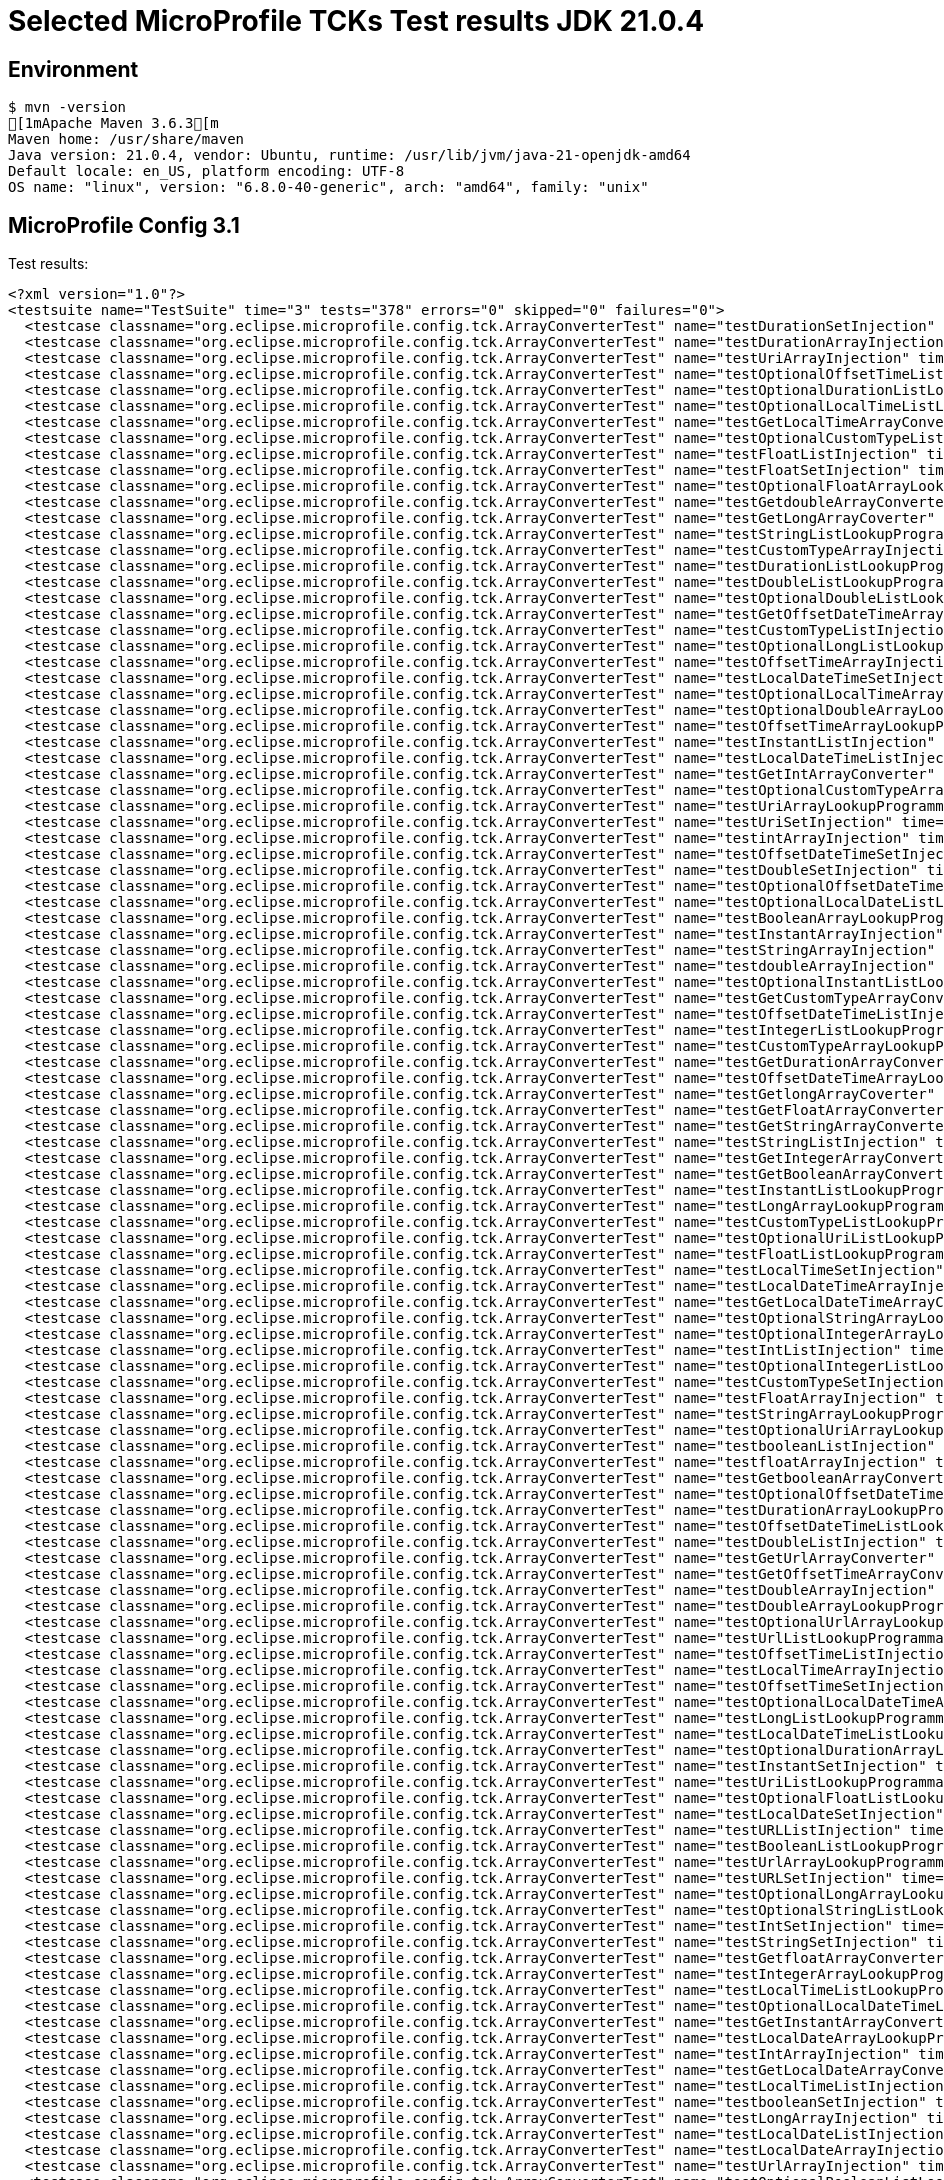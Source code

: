 = Selected MicroProfile TCKs Test results JDK 21.0.4

== Environment

[source,bash]
----
$ mvn -version
[1mApache Maven 3.6.3[m
Maven home: /usr/share/maven
Java version: 21.0.4, vendor: Ubuntu, runtime: /usr/lib/jvm/java-21-openjdk-amd64
Default locale: en_US, platform encoding: UTF-8
OS name: "linux", version: "6.8.0-40-generic", arch: "amd64", family: "unix"
----

== MicroProfile Config 3.1

Test results:

[source,xml]
----
<?xml version="1.0"?>
<testsuite name="TestSuite" time="3" tests="378" errors="0" skipped="0" failures="0">
  <testcase classname="org.eclipse.microprofile.config.tck.ArrayConverterTest" name="testDurationSetInjection" time="0.021"/>
  <testcase classname="org.eclipse.microprofile.config.tck.ArrayConverterTest" name="testDurationArrayInjection" time="0.023"/>
  <testcase classname="org.eclipse.microprofile.config.tck.ArrayConverterTest" name="testUriArrayInjection" time="0.014"/>
  <testcase classname="org.eclipse.microprofile.config.tck.ArrayConverterTest" name="testOptionalOffsetTimeListLookupProgrammatically" time="0.015"/>
  <testcase classname="org.eclipse.microprofile.config.tck.ArrayConverterTest" name="testOptionalDurationListLookupProgrammatically" time="0.011"/>
  <testcase classname="org.eclipse.microprofile.config.tck.ArrayConverterTest" name="testOptionalLocalTimeListLookupProgrammatically" time="0.009"/>
  <testcase classname="org.eclipse.microprofile.config.tck.ArrayConverterTest" name="testGetLocalTimeArrayConverter" time="0.018"/>
  <testcase classname="org.eclipse.microprofile.config.tck.ArrayConverterTest" name="testOptionalCustomTypeListLookupProgrammatically" time="0.011"/>
  <testcase classname="org.eclipse.microprofile.config.tck.ArrayConverterTest" name="testFloatListInjection" time="0.017"/>
  <testcase classname="org.eclipse.microprofile.config.tck.ArrayConverterTest" name="testFloatSetInjection" time="0.015"/>
  <testcase classname="org.eclipse.microprofile.config.tck.ArrayConverterTest" name="testOptionalFloatArrayLookupProgrammatically" time="0.008"/>
  <testcase classname="org.eclipse.microprofile.config.tck.ArrayConverterTest" name="testGetdoubleArrayConverter" time="0.016"/>
  <testcase classname="org.eclipse.microprofile.config.tck.ArrayConverterTest" name="testGetLongArrayCoverter" time="0.012"/>
  <testcase classname="org.eclipse.microprofile.config.tck.ArrayConverterTest" name="testStringListLookupProgrammatically" time="0.010"/>
  <testcase classname="org.eclipse.microprofile.config.tck.ArrayConverterTest" name="testCustomTypeArrayInjection" time="0.023"/>
  <testcase classname="org.eclipse.microprofile.config.tck.ArrayConverterTest" name="testDurationListLookupProgrammatically" time="0.015"/>
  <testcase classname="org.eclipse.microprofile.config.tck.ArrayConverterTest" name="testDoubleListLookupProgrammatically" time="0.015"/>
  <testcase classname="org.eclipse.microprofile.config.tck.ArrayConverterTest" name="testOptionalDoubleListLookupProgrammatically" time="0.010"/>
  <testcase classname="org.eclipse.microprofile.config.tck.ArrayConverterTest" name="testGetOffsetDateTimeArrayConverter" time="0.014"/>
  <testcase classname="org.eclipse.microprofile.config.tck.ArrayConverterTest" name="testCustomTypeListInjection" time="0.018"/>
  <testcase classname="org.eclipse.microprofile.config.tck.ArrayConverterTest" name="testOptionalLongListLookupProgrammatically" time="0.010"/>
  <testcase classname="org.eclipse.microprofile.config.tck.ArrayConverterTest" name="testOffsetTimeArrayInjection" time="0.011"/>
  <testcase classname="org.eclipse.microprofile.config.tck.ArrayConverterTest" name="testLocalDateTimeSetInjection" time="0.012"/>
  <testcase classname="org.eclipse.microprofile.config.tck.ArrayConverterTest" name="testOptionalLocalTimeArrayLookupProgrammatically" time="0.009"/>
  <testcase classname="org.eclipse.microprofile.config.tck.ArrayConverterTest" name="testOptionalDoubleArrayLookupProgrammatically" time="0.011"/>
  <testcase classname="org.eclipse.microprofile.config.tck.ArrayConverterTest" name="testOffsetTimeArrayLookupProgrammatically" time="0.011"/>
  <testcase classname="org.eclipse.microprofile.config.tck.ArrayConverterTest" name="testInstantListInjection" time="0.018"/>
  <testcase classname="org.eclipse.microprofile.config.tck.ArrayConverterTest" name="testLocalDateTimeListInjection" time="0.014"/>
  <testcase classname="org.eclipse.microprofile.config.tck.ArrayConverterTest" name="testGetIntArrayConverter" time="0.018"/>
  <testcase classname="org.eclipse.microprofile.config.tck.ArrayConverterTest" name="testOptionalCustomTypeArrayLookupProgrammatically" time="0.010"/>
  <testcase classname="org.eclipse.microprofile.config.tck.ArrayConverterTest" name="testUriArrayLookupProgrammatically" time="0.018"/>
  <testcase classname="org.eclipse.microprofile.config.tck.ArrayConverterTest" name="testUriSetInjection" time="0.023"/>
  <testcase classname="org.eclipse.microprofile.config.tck.ArrayConverterTest" name="testintArrayInjection" time="0.009"/>
  <testcase classname="org.eclipse.microprofile.config.tck.ArrayConverterTest" name="testOffsetDateTimeSetInjection" time="0.015"/>
  <testcase classname="org.eclipse.microprofile.config.tck.ArrayConverterTest" name="testDoubleSetInjection" time="0.022"/>
  <testcase classname="org.eclipse.microprofile.config.tck.ArrayConverterTest" name="testOptionalOffsetDateTimeListLookupProgrammatically" time="0.010"/>
  <testcase classname="org.eclipse.microprofile.config.tck.ArrayConverterTest" name="testOptionalLocalDateListLookupProgrammatically" time="0.018"/>
  <testcase classname="org.eclipse.microprofile.config.tck.ArrayConverterTest" name="testBooleanArrayLookupProgrammatically" time="0.045"/>
  <testcase classname="org.eclipse.microprofile.config.tck.ArrayConverterTest" name="testInstantArrayInjection" time="0.017"/>
  <testcase classname="org.eclipse.microprofile.config.tck.ArrayConverterTest" name="testStringArrayInjection" time="0.010"/>
  <testcase classname="org.eclipse.microprofile.config.tck.ArrayConverterTest" name="testdoubleArrayInjection" time="0.013"/>
  <testcase classname="org.eclipse.microprofile.config.tck.ArrayConverterTest" name="testOptionalInstantListLookupProgrammatically" time="0.017"/>
  <testcase classname="org.eclipse.microprofile.config.tck.ArrayConverterTest" name="testGetCustomTypeArrayConverter" time="0.015"/>
  <testcase classname="org.eclipse.microprofile.config.tck.ArrayConverterTest" name="testOffsetDateTimeListInjection" time="0.011"/>
  <testcase classname="org.eclipse.microprofile.config.tck.ArrayConverterTest" name="testIntegerListLookupProgrammatically" time="0.015"/>
  <testcase classname="org.eclipse.microprofile.config.tck.ArrayConverterTest" name="testCustomTypeArrayLookupProgrammatically" time="0.021"/>
  <testcase classname="org.eclipse.microprofile.config.tck.ArrayConverterTest" name="testGetDurationArrayConverter" time="0.024"/>
  <testcase classname="org.eclipse.microprofile.config.tck.ArrayConverterTest" name="testOffsetDateTimeArrayLookupProgrammatically" time="0.012"/>
  <testcase classname="org.eclipse.microprofile.config.tck.ArrayConverterTest" name="testGetlongArrayCoverter" time="0.014"/>
  <testcase classname="org.eclipse.microprofile.config.tck.ArrayConverterTest" name="testGetFloatArrayConverter" time="0.020"/>
  <testcase classname="org.eclipse.microprofile.config.tck.ArrayConverterTest" name="testGetStringArrayConverter" time="0.011"/>
  <testcase classname="org.eclipse.microprofile.config.tck.ArrayConverterTest" name="testStringListInjection" time="0.011"/>
  <testcase classname="org.eclipse.microprofile.config.tck.ArrayConverterTest" name="testGetIntegerArrayConverter" time="0.014"/>
  <testcase classname="org.eclipse.microprofile.config.tck.ArrayConverterTest" name="testGetBooleanArrayConverter" time="0.016"/>
  <testcase classname="org.eclipse.microprofile.config.tck.ArrayConverterTest" name="testInstantListLookupProgrammatically" time="0.014"/>
  <testcase classname="org.eclipse.microprofile.config.tck.ArrayConverterTest" name="testLongArrayLookupProgrammatically" time="0.021"/>
  <testcase classname="org.eclipse.microprofile.config.tck.ArrayConverterTest" name="testCustomTypeListLookupProgrammatically" time="0.027"/>
  <testcase classname="org.eclipse.microprofile.config.tck.ArrayConverterTest" name="testOptionalUriListLookupProgrammatically" time="0.012"/>
  <testcase classname="org.eclipse.microprofile.config.tck.ArrayConverterTest" name="testFloatListLookupProgrammatically" time="0.014"/>
  <testcase classname="org.eclipse.microprofile.config.tck.ArrayConverterTest" name="testLocalTimeSetInjection" time="0.015"/>
  <testcase classname="org.eclipse.microprofile.config.tck.ArrayConverterTest" name="testLocalDateTimeArrayInjection" time="0.016"/>
  <testcase classname="org.eclipse.microprofile.config.tck.ArrayConverterTest" name="testGetLocalDateTimeArrayConverter" time="0.016"/>
  <testcase classname="org.eclipse.microprofile.config.tck.ArrayConverterTest" name="testOptionalStringArrayLookupProgrammatically" time="0.008"/>
  <testcase classname="org.eclipse.microprofile.config.tck.ArrayConverterTest" name="testOptionalIntegerArrayLookupProgrammatically" time="0.023"/>
  <testcase classname="org.eclipse.microprofile.config.tck.ArrayConverterTest" name="testIntListInjection" time="0.013"/>
  <testcase classname="org.eclipse.microprofile.config.tck.ArrayConverterTest" name="testOptionalIntegerListLookupProgrammatically" time="0.016"/>
  <testcase classname="org.eclipse.microprofile.config.tck.ArrayConverterTest" name="testCustomTypeSetInjection" time="0.016"/>
  <testcase classname="org.eclipse.microprofile.config.tck.ArrayConverterTest" name="testFloatArrayInjection" time="0.025"/>
  <testcase classname="org.eclipse.microprofile.config.tck.ArrayConverterTest" name="testStringArrayLookupProgrammatically" time="0.014"/>
  <testcase classname="org.eclipse.microprofile.config.tck.ArrayConverterTest" name="testOptionalUriArrayLookupProgrammatically" time="0.010"/>
  <testcase classname="org.eclipse.microprofile.config.tck.ArrayConverterTest" name="testbooleanListInjection" time="0.012"/>
  <testcase classname="org.eclipse.microprofile.config.tck.ArrayConverterTest" name="testfloatArrayInjection" time="0.008"/>
  <testcase classname="org.eclipse.microprofile.config.tck.ArrayConverterTest" name="testGetbooleanArrayConverter" time="0.015"/>
  <testcase classname="org.eclipse.microprofile.config.tck.ArrayConverterTest" name="testOptionalOffsetDateTimeArrayLookupProgrammatically" time="0.010"/>
  <testcase classname="org.eclipse.microprofile.config.tck.ArrayConverterTest" name="testDurationArrayLookupProgrammatically" time="0.017"/>
  <testcase classname="org.eclipse.microprofile.config.tck.ArrayConverterTest" name="testOffsetDateTimeListLookupProgrammatically" time="0.011"/>
  <testcase classname="org.eclipse.microprofile.config.tck.ArrayConverterTest" name="testDoubleListInjection" time="0.032"/>
  <testcase classname="org.eclipse.microprofile.config.tck.ArrayConverterTest" name="testGetUrlArrayConverter" time="0.014"/>
  <testcase classname="org.eclipse.microprofile.config.tck.ArrayConverterTest" name="testGetOffsetTimeArrayConverter" time="0.016"/>
  <testcase classname="org.eclipse.microprofile.config.tck.ArrayConverterTest" name="testDoubleArrayInjection" time="0.015"/>
  <testcase classname="org.eclipse.microprofile.config.tck.ArrayConverterTest" name="testDoubleArrayLookupProgrammatically" time="0.026"/>
  <testcase classname="org.eclipse.microprofile.config.tck.ArrayConverterTest" name="testOptionalUrlArrayLookupProgrammatically" time="0.011"/>
  <testcase classname="org.eclipse.microprofile.config.tck.ArrayConverterTest" name="testUrlListLookupProgrammatically" time="0.013"/>
  <testcase classname="org.eclipse.microprofile.config.tck.ArrayConverterTest" name="testOffsetTimeListInjection" time="0.012"/>
  <testcase classname="org.eclipse.microprofile.config.tck.ArrayConverterTest" name="testLocalTimeArrayInjection" time="0.011"/>
  <testcase classname="org.eclipse.microprofile.config.tck.ArrayConverterTest" name="testOffsetTimeSetInjection" time="0.017"/>
  <testcase classname="org.eclipse.microprofile.config.tck.ArrayConverterTest" name="testOptionalLocalDateTimeArrayLookupProgrammatically" time="0.011"/>
  <testcase classname="org.eclipse.microprofile.config.tck.ArrayConverterTest" name="testLongListLookupProgrammatically" time="0.011"/>
  <testcase classname="org.eclipse.microprofile.config.tck.ArrayConverterTest" name="testLocalDateTimeListLookupProgrammatically" time="0.013"/>
  <testcase classname="org.eclipse.microprofile.config.tck.ArrayConverterTest" name="testOptionalDurationArrayLookupProgrammatically" time="0.009"/>
  <testcase classname="org.eclipse.microprofile.config.tck.ArrayConverterTest" name="testInstantSetInjection" time="0.021"/>
  <testcase classname="org.eclipse.microprofile.config.tck.ArrayConverterTest" name="testUriListLookupProgrammatically" time="0.013"/>
  <testcase classname="org.eclipse.microprofile.config.tck.ArrayConverterTest" name="testOptionalFloatListLookupProgrammatically" time="0.011"/>
  <testcase classname="org.eclipse.microprofile.config.tck.ArrayConverterTest" name="testLocalDateSetInjection" time="0.015"/>
  <testcase classname="org.eclipse.microprofile.config.tck.ArrayConverterTest" name="testURLListInjection" time="0.017"/>
  <testcase classname="org.eclipse.microprofile.config.tck.ArrayConverterTest" name="testBooleanListLookupProgrammatically" time="0.047"/>
  <testcase classname="org.eclipse.microprofile.config.tck.ArrayConverterTest" name="testUrlArrayLookupProgrammatically" time="0.016"/>
  <testcase classname="org.eclipse.microprofile.config.tck.ArrayConverterTest" name="testURLSetInjection" time="0.015"/>
  <testcase classname="org.eclipse.microprofile.config.tck.ArrayConverterTest" name="testOptionalLongArrayLookupProgrammatically" time="0.015"/>
  <testcase classname="org.eclipse.microprofile.config.tck.ArrayConverterTest" name="testOptionalStringListLookupProgrammatically" time="0.009"/>
  <testcase classname="org.eclipse.microprofile.config.tck.ArrayConverterTest" name="testIntSetInjection" time="0.015"/>
  <testcase classname="org.eclipse.microprofile.config.tck.ArrayConverterTest" name="testStringSetInjection" time="0.012"/>
  <testcase classname="org.eclipse.microprofile.config.tck.ArrayConverterTest" name="testGetfloatArrayConverter" time="0.015"/>
  <testcase classname="org.eclipse.microprofile.config.tck.ArrayConverterTest" name="testIntegerArrayLookupProgrammatically" time="0.013"/>
  <testcase classname="org.eclipse.microprofile.config.tck.ArrayConverterTest" name="testLocalTimeListLookupProgrammatically" time="0.009"/>
  <testcase classname="org.eclipse.microprofile.config.tck.ArrayConverterTest" name="testOptionalLocalDateTimeListLookupProgrammatically" time="0.010"/>
  <testcase classname="org.eclipse.microprofile.config.tck.ArrayConverterTest" name="testGetInstantArrayConverter" time="0.014"/>
  <testcase classname="org.eclipse.microprofile.config.tck.ArrayConverterTest" name="testLocalDateArrayLookupProgrammatically" time="0.013"/>
  <testcase classname="org.eclipse.microprofile.config.tck.ArrayConverterTest" name="testIntArrayInjection" time="0.015"/>
  <testcase classname="org.eclipse.microprofile.config.tck.ArrayConverterTest" name="testGetLocalDateArrayConverter" time="0.013"/>
  <testcase classname="org.eclipse.microprofile.config.tck.ArrayConverterTest" name="testLocalTimeListInjection" time="0.013"/>
  <testcase classname="org.eclipse.microprofile.config.tck.ArrayConverterTest" name="testbooleanSetInjection" time="0.010"/>
  <testcase classname="org.eclipse.microprofile.config.tck.ArrayConverterTest" name="testLongArrayInjection" time="0.010"/>
  <testcase classname="org.eclipse.microprofile.config.tck.ArrayConverterTest" name="testLocalDateListInjection" time="0.013"/>
  <testcase classname="org.eclipse.microprofile.config.tck.ArrayConverterTest" name="testLocalDateArrayInjection" time="0.018"/>
  <testcase classname="org.eclipse.microprofile.config.tck.ArrayConverterTest" name="testUrlArrayInjection" time="0.016"/>
  <testcase classname="org.eclipse.microprofile.config.tck.ArrayConverterTest" name="testOptionalBooleanListLookupProgrammatically" time="0.012"/>
  <testcase classname="org.eclipse.microprofile.config.tck.ArrayConverterTest" name="testFloatArrayLookupProgrammatically" time="0.021"/>
  <testcase classname="org.eclipse.microprofile.config.tck.ArrayConverterTest" name="testOptionalOffsetTimeArrayLookupProgrammatically" time="0.022"/>
  <testcase classname="org.eclipse.microprofile.config.tck.ArrayConverterTest" name="testlongArrayInjection" time="0.008"/>
  <testcase classname="org.eclipse.microprofile.config.tck.ArrayConverterTest" name="testOffsetTimeListLookupProgrammatically" time="0.015"/>
  <testcase classname="org.eclipse.microprofile.config.tck.ArrayConverterTest" name="testLocalDateListLookupProgrammatically" time="0.018"/>
  <testcase classname="org.eclipse.microprofile.config.tck.ArrayConverterTest" name="testOptionalLocalDateArrayLookupProgrammatically" time="0.016"/>
  <testcase classname="org.eclipse.microprofile.config.tck.ArrayConverterTest" name="testLongListInjection" time="0.016"/>
  <testcase classname="org.eclipse.microprofile.config.tck.ArrayConverterTest" name="testOptionalInstantArrayLookupProgrammatically" time="0.011"/>
  <testcase classname="org.eclipse.microprofile.config.tck.ArrayConverterTest" name="testInstantArrayLookupProgrammatically" time="0.018"/>
  <testcase classname="org.eclipse.microprofile.config.tck.ArrayConverterTest" name="testGetDoubleArrayConverter" time="0.014"/>
  <testcase classname="org.eclipse.microprofile.config.tck.ArrayConverterTest" name="testDurationListInjection" time="0.018"/>
  <testcase classname="org.eclipse.microprofile.config.tck.ArrayConverterTest" name="testOptionalBooleanArrayLookupProgrammatically" time="0.014"/>
  <testcase classname="org.eclipse.microprofile.config.tck.ArrayConverterTest" name="testLocalDateTimeArrayLookupProgrammatically" time="0.017"/>
  <testcase classname="org.eclipse.microprofile.config.tck.ArrayConverterTest" name="testLocalTimeArrayLookupProgrammatically" time="0.011"/>
  <testcase classname="org.eclipse.microprofile.config.tck.ArrayConverterTest" name="testUriListInjection" time="0.015"/>
  <testcase classname="org.eclipse.microprofile.config.tck.ArrayConverterTest" name="testBooleanArrayInjection" time="0.117"/>
  <testcase classname="org.eclipse.microprofile.config.tck.ArrayConverterTest" name="testLongSetInjection" time="0.012"/>
  <testcase classname="org.eclipse.microprofile.config.tck.ArrayConverterTest" name="testGetUriArrayConverter" time="0.013"/>
  <testcase classname="org.eclipse.microprofile.config.tck.ArrayConverterTest" name="testbooleanArrayInjection" time="0.015"/>
  <testcase classname="org.eclipse.microprofile.config.tck.ArrayConverterTest" name="testOffsetDateTimeArrayInjection" time="0.013"/>
  <testcase classname="org.eclipse.microprofile.config.tck.ArrayConverterTest" name="testOptionalUrlListLookupProgrammatically" time="0.010"/>
  <testcase classname="org.eclipse.microprofile.config.tck.AutoDiscoveredConfigSourceTest" name="testAutoDiscoveredConverterNotAddedAutomatically" time="0.011"/>
  <testcase classname="org.eclipse.microprofile.config.tck.AutoDiscoveredConfigSourceTest" name="testAutoDiscoveredConverterManuallyAdded" time="0.009"/>
  <testcase classname="org.eclipse.microprofile.config.tck.AutoDiscoveredConfigSourceTest" name="testAutoDiscoveredConfigureSources" time="0.068"/>
  <testcase classname="org.eclipse.microprofile.config.tck.broken.ConfigPropertiesMissingPropertyInjectionTest" name="test" time="0.001"/>
  <testcase classname="org.eclipse.microprofile.config.tck.broken.MissingConverterOnInstanceInjectionTest" name="test" time="0.001"/>
  <testcase classname="org.eclipse.microprofile.config.tck.broken.MissingValueOnInstanceInjectionTest" name="test" time="0.001"/>
  <testcase classname="org.eclipse.microprofile.config.tck.broken.MissingValueOnObserverMethodInjectionTest" name="test" time="0.001"/>
  <testcase classname="org.eclipse.microprofile.config.tck.broken.WrongConverterOnInstanceInjectionTest" name="test" time="0.000"/>
  <testcase classname="org.eclipse.microprofile.config.tck.CdiOptionalInjectionTest" name="testOptionalInjection" time="0.057"/>
  <testcase classname="org.eclipse.microprofile.config.tck.CdiOptionalInjectionTest" name="testOptionalInjectionWithNoDefaultValueOrElseIsReturned" time="0.005"/>
  <testcase classname="org.eclipse.microprofile.config.tck.CDIPlainInjectionTest" name="canInjectDynamicValuesViaCdiProvider" time="0.010"/>
  <testcase classname="org.eclipse.microprofile.config.tck.CDIPlainInjectionTest" name="canInjectDefaultPropertyPath" time="0.062"/>
  <testcase classname="org.eclipse.microprofile.config.tck.CDIPlainInjectionTest" name="injectedValuesAreEqualToProgrammaticValues" time="0.008"/>
  <testcase classname="org.eclipse.microprofile.config.tck.CDIPlainInjectionTest" name="canInjectSimpleValuesWhenDefined" time="0.024"/>
  <testcase classname="org.eclipse.microprofile.config.tck.CDIPropertyExpressionsTest" name="badExpansion" time="0.056"/>
  <testcase classname="org.eclipse.microprofile.config.tck.CDIPropertyExpressionsTest" name="expression" time="0.009"/>
  <testcase classname="org.eclipse.microprofile.config.tck.CDIPropertyExpressionsTest" name="expressionNoDefault" time="0.009"/>
  <testcase classname="org.eclipse.microprofile.config.tck.CDIPropertyNameMatchingTest" name="testPropertyFromEnvironmentVariables" time="0.054"/>
  <testcase classname="org.eclipse.microprofile.config.tck.ClassConverterTest" name="testClassConverterWithLookup" time="0.056"/>
  <testcase classname="org.eclipse.microprofile.config.tck.ClassConverterTest" name="testConverterForClassLoadedInBean" time="0.007"/>
  <testcase classname="org.eclipse.microprofile.config.tck.ClassConverterTest" name="testGetClassConverter" time="0.006"/>
  <testcase classname="org.eclipse.microprofile.config.tck.ConfigPropertiesTest" name="testConfigPropertiesWithoutPrefix" time="0.005"/>
  <testcase classname="org.eclipse.microprofile.config.tck.ConfigPropertiesTest" name="testConfigPropertiesNoPrefixOnBeanThenSupplyPrefix" time="0.007"/>
  <testcase classname="org.eclipse.microprofile.config.tck.ConfigPropertiesTest" name="testConfigPropertiesWithPrefix" time="0.007"/>
  <testcase classname="org.eclipse.microprofile.config.tck.ConfigPropertiesTest" name="testConfigPropertiesPlainInjection" time="0.007"/>
  <testcase classname="org.eclipse.microprofile.config.tck.ConfigPropertiesTest" name="testConfigPropertiesDefaultOnBean" time="0.058"/>
  <testcase classname="org.eclipse.microprofile.config.tck.ConfigPropertiesTest" name="testConfigPropertiesNoPrefixOnBean" time="0.008"/>
  <testcase classname="org.eclipse.microprofile.config.tck.ConfigPropertiesTest" name="testNoConfigPropertiesAnnotationInjection" time="0.006"/>
  <testcase classname="org.eclipse.microprofile.config.tck.ConfigProviderTest" name="testJavaConfigPropertyFilesConfigSource" time="0.006"/>
  <testcase classname="org.eclipse.microprofile.config.tck.ConfigProviderTest" name="testGetPropertyNames" time="0.009"/>
  <testcase classname="org.eclipse.microprofile.config.tck.ConfigProviderTest" name="testPropertyConfigSource" time="0.006"/>
  <testcase classname="org.eclipse.microprofile.config.tck.ConfigProviderTest" name="testNonExistingConfigKeyGet" time="0.010"/>
  <testcase classname="org.eclipse.microprofile.config.tck.ConfigProviderTest" name="testGetConfigSources" time="0.009"/>
  <testcase classname="org.eclipse.microprofile.config.tck.ConfigProviderTest" name="testInjectedConfigSerializable" time="0.012"/>
  <testcase classname="org.eclipse.microprofile.config.tck.ConfigProviderTest" name="testDynamicValueInPropertyConfigSource" time="0.056"/>
  <testcase classname="org.eclipse.microprofile.config.tck.ConfigProviderTest" name="testEnvironmentConfigSource" time="0.010"/>
  <testcase classname="org.eclipse.microprofile.config.tck.ConfigProviderTest" name="testNonExistingConfigKey" time="0.006"/>
  <testcase classname="org.eclipse.microprofile.config.tck.configsources.DefaultConfigSourceOrdinalTest" name="testOrdinalForSystemProps" time="0.014"/>
  <testcase classname="org.eclipse.microprofile.config.tck.configsources.DefaultConfigSourceOrdinalTest" name="testOrdinalForEnv" time="0.124"/>
  <testcase classname="org.eclipse.microprofile.config.tck.ConfigValueTest" name="configValue" time="0.077"/>
  <testcase classname="org.eclipse.microprofile.config.tck.ConfigValueTest" name="configValueEmpty" time="0.012"/>
  <testcase classname="org.eclipse.microprofile.config.tck.ConfigValueTest" name="configValueInjection" time="0.007"/>
  <testcase classname="org.eclipse.microprofile.config.tck.converters.convertToNull.ConvertedNullValueBrokenInjectionTest" name="test" time="0.007"/>
  <testcase classname="org.eclipse.microprofile.config.tck.converters.convertToNull.ConvertedNullValueTest" name="testGetValue" time="0.010"/>
  <testcase classname="org.eclipse.microprofile.config.tck.converters.convertToNull.ConvertedNullValueTest" name="testDefaultValueNotUsed" time="0.083"/>
  <testcase classname="org.eclipse.microprofile.config.tck.converters.convertToNull.ConvertedNullValueTest" name="testGetOptionalValue" time="0.011"/>
  <testcase classname="org.eclipse.microprofile.config.tck.converters.NullConvertersTest" name="nulls" time="0.115"/>
  <testcase classname="org.eclipse.microprofile.config.tck.ConverterTest" name="testdouble" time="0.006"/>
  <testcase classname="org.eclipse.microprofile.config.tck.ConverterTest" name="testChar_Broken" time="0.012"/>
  <testcase classname="org.eclipse.microprofile.config.tck.ConverterTest" name="testGetLocalDateTimeConverter_Broken" time="0.010"/>
  <testcase classname="org.eclipse.microprofile.config.tck.ConverterTest" name="testDuration_Broken" time="0.015"/>
  <testcase classname="org.eclipse.microprofile.config.tck.ConverterTest" name="testGetURIConverter" time="0.010"/>
  <testcase classname="org.eclipse.microprofile.config.tck.ConverterTest" name="testGetlongConverter" time="0.007"/>
  <testcase classname="org.eclipse.microprofile.config.tck.ConverterTest" name="testDuckConversionWithMultipleConverters" time="0.012"/>
  <testcase classname="org.eclipse.microprofile.config.tck.ConverterTest" name="testURLConverter" time="0.006"/>
  <testcase classname="org.eclipse.microprofile.config.tck.ConverterTest" name="testshort" time="0.007"/>
  <testcase classname="org.eclipse.microprofile.config.tck.ConverterTest" name="testInstant" time="0.010"/>
  <testcase classname="org.eclipse.microprofile.config.tck.ConverterTest" name="testOffsetDateTime" time="0.011"/>
  <testcase classname="org.eclipse.microprofile.config.tck.ConverterTest" name="testGetdoubleConverter" time="0.007"/>
  <testcase classname="org.eclipse.microprofile.config.tck.ConverterTest" name="testLocalDateTime" time="0.006"/>
  <testcase classname="org.eclipse.microprofile.config.tck.ConverterTest" name="testLocalDateTime_Broken" time="0.014"/>
  <testcase classname="org.eclipse.microprofile.config.tck.ConverterTest" name="testGetShortConverter_Broken" time="0.021"/>
  <testcase classname="org.eclipse.microprofile.config.tck.ConverterTest" name="testGetIntegerConverter_Broken" time="0.009"/>
  <testcase classname="org.eclipse.microprofile.config.tck.ConverterTest" name="testGetDoubleConverter_Broken" time="0.010"/>
  <testcase classname="org.eclipse.microprofile.config.tck.ConverterTest" name="testInteger_Broken" time="0.008"/>
  <testcase classname="org.eclipse.microprofile.config.tck.ConverterTest" name="testGetLocalTimeConverter_Broken" time="0.010"/>
  <testcase classname="org.eclipse.microprofile.config.tck.ConverterTest" name="testConverterSerialization" time="0.010"/>
  <testcase classname="org.eclipse.microprofile.config.tck.ConverterTest" name="testOffsetDateTime_Broken" time="0.008"/>
  <testcase classname="org.eclipse.microprofile.config.tck.ConverterTest" name="testZoneOffset_Broken" time="0.008"/>
  <testcase classname="org.eclipse.microprofile.config.tck.ConverterTest" name="testURLConverterBroken" time="0.009"/>
  <testcase classname="org.eclipse.microprofile.config.tck.ConverterTest" name="testGetInstantConverter_Broken" time="0.010"/>
  <testcase classname="org.eclipse.microprofile.config.tck.ConverterTest" name="testDouble" time="0.027"/>
  <testcase classname="org.eclipse.microprofile.config.tck.ConverterTest" name="testDonaldNotConvertedByDefault" time="0.018"/>
  <testcase classname="org.eclipse.microprofile.config.tck.ConverterTest" name="testNoDonaldConverterByDefault" time="0.008"/>
  <testcase classname="org.eclipse.microprofile.config.tck.ConverterTest" name="testGetOffsetTimeConverter_Broken" time="0.017"/>
  <testcase classname="org.eclipse.microprofile.config.tck.ConverterTest" name="testGetDonaldConverterWithLambdaConverter" time="0.009"/>
  <testcase classname="org.eclipse.microprofile.config.tck.ConverterTest" name="testGetCharConverter" time="0.008"/>
  <testcase classname="org.eclipse.microprofile.config.tck.ConverterTest" name="testGetURLConverterBroken" time="0.011"/>
  <testcase classname="org.eclipse.microprofile.config.tck.ConverterTest" name="testGetLongConverter_Broken" time="0.009"/>
  <testcase classname="org.eclipse.microprofile.config.tck.ConverterTest" name="testInteger" time="0.008"/>
  <testcase classname="org.eclipse.microprofile.config.tck.ConverterTest" name="testGetOffsetDateTimeConverter_Broken" time="0.009"/>
  <testcase classname="org.eclipse.microprofile.config.tck.ConverterTest" name="testGetfloatConverter" time="0.007"/>
  <testcase classname="org.eclipse.microprofile.config.tck.ConverterTest" name="testOffsetTime" time="0.006"/>
  <testcase classname="org.eclipse.microprofile.config.tck.ConverterTest" name="testGetDuckConverterWithMultipleConverters" time="0.010"/>
  <testcase classname="org.eclipse.microprofile.config.tck.ConverterTest" name="testDuration" time="0.009"/>
  <testcase classname="org.eclipse.microprofile.config.tck.ConverterTest" name="testLocalTime" time="0.012"/>
  <testcase classname="org.eclipse.microprofile.config.tck.ConverterTest" name="testGetConverterSerialization" time="0.011"/>
  <testcase classname="org.eclipse.microprofile.config.tck.ConverterTest" name="testGetURLConverter" time="0.010"/>
  <testcase classname="org.eclipse.microprofile.config.tck.ConverterTest" name="testDouble_Broken" time="0.019"/>
  <testcase classname="org.eclipse.microprofile.config.tck.ConverterTest" name="testGetDurationCoverter" time="0.020"/>
  <testcase classname="org.eclipse.microprofile.config.tck.ConverterTest" name="testURIConverter" time="0.007"/>
  <testcase classname="org.eclipse.microprofile.config.tck.ConverterTest" name="testByte_Broken" time="0.020"/>
  <testcase classname="org.eclipse.microprofile.config.tck.ConverterTest" name="testchar" time="0.006"/>
  <testcase classname="org.eclipse.microprofile.config.tck.ConverterTest" name="testCustomConverter" time="0.012"/>
  <testcase classname="org.eclipse.microprofile.config.tck.ConverterTest" name="testFloat" time="0.013"/>
  <testcase classname="org.eclipse.microprofile.config.tck.ConverterTest" name="testURIConverterBroken" time="0.015"/>
  <testcase classname="org.eclipse.microprofile.config.tck.ConverterTest" name="testGetLocalDateConverter_Broken" time="0.010"/>
  <testcase classname="org.eclipse.microprofile.config.tck.ConverterTest" name="testInt" time="0.007"/>
  <testcase classname="org.eclipse.microprofile.config.tck.ConverterTest" name="testGetCustomConverter" time="0.009"/>
  <testcase classname="org.eclipse.microprofile.config.tck.ConverterTest" name="testGetOffsetDateTimeConverter" time="0.009"/>
  <testcase classname="org.eclipse.microprofile.config.tck.ConverterTest" name="testGetIntegerConverter" time="0.010"/>
  <testcase classname="org.eclipse.microprofile.config.tck.ConverterTest" name="testGetLongConverter" time="0.008"/>
  <testcase classname="org.eclipse.microprofile.config.tck.ConverterTest" name="testGetFloatConverter_Broken" time="0.009"/>
  <testcase classname="org.eclipse.microprofile.config.tck.ConverterTest" name="testlong" time="0.015"/>
  <testcase classname="org.eclipse.microprofile.config.tck.ConverterTest" name="testGetcharConverter" time="0.007"/>
  <testcase classname="org.eclipse.microprofile.config.tck.ConverterTest" name="testGetByteConverter" time="0.008"/>
  <testcase classname="org.eclipse.microprofile.config.tck.ConverterTest" name="testGetLocalDateTimeConverter" time="0.009"/>
  <testcase classname="org.eclipse.microprofile.config.tck.ConverterTest" name="testfloat" time="0.014"/>
  <testcase classname="org.eclipse.microprofile.config.tck.ConverterTest" name="testLong_Broken" time="0.008"/>
  <testcase classname="org.eclipse.microprofile.config.tck.ConverterTest" name="testGetDonaldConverterWithMultipleLambdaConverters" time="0.009"/>
  <testcase classname="org.eclipse.microprofile.config.tck.ConverterTest" name="testGetShortConverter" time="0.009"/>
  <testcase classname="org.eclipse.microprofile.config.tck.ConverterTest" name="testOffsetTime_Broken" time="0.008"/>
  <testcase classname="org.eclipse.microprofile.config.tck.ConverterTest" name="testGetCharConverter_Broken" time="0.009"/>
  <testcase classname="org.eclipse.microprofile.config.tck.ConverterTest" name="testGetDurationConverter_Broken" time="0.017"/>
  <testcase classname="org.eclipse.microprofile.config.tck.ConverterTest" name="testBoolean" time="0.073"/>
  <testcase classname="org.eclipse.microprofile.config.tck.ConverterTest" name="testGetLocalTimeConverter" time="0.013"/>
  <testcase classname="org.eclipse.microprofile.config.tck.ConverterTest" name="testDonaldConversionWithLambdaConverter" time="0.011"/>
  <testcase classname="org.eclipse.microprofile.config.tck.ConverterTest" name="testGetOffsetTimeConverter" time="0.009"/>
  <testcase classname="org.eclipse.microprofile.config.tck.ConverterTest" name="testGetIntConverter" time="0.010"/>
  <testcase classname="org.eclipse.microprofile.config.tck.ConverterTest" name="testShort_Broken" time="0.007"/>
  <testcase classname="org.eclipse.microprofile.config.tck.ConverterTest" name="testGetBooleanConverter" time="0.009"/>
  <testcase classname="org.eclipse.microprofile.config.tck.ConverterTest" name="testGetLocalDateConverter" time="0.009"/>
  <testcase classname="org.eclipse.microprofile.config.tck.ConverterTest" name="testGetbyteConverter" time="0.008"/>
  <testcase classname="org.eclipse.microprofile.config.tck.ConverterTest" name="testZoneOffset" time="0.006"/>
  <testcase classname="org.eclipse.microprofile.config.tck.ConverterTest" name="testGetZoneOffsetConverter" time="0.012"/>
  <testcase classname="org.eclipse.microprofile.config.tck.ConverterTest" name="testByte" time="0.014"/>
  <testcase classname="org.eclipse.microprofile.config.tck.ConverterTest" name="testFloat_Broken" time="0.011"/>
  <testcase classname="org.eclipse.microprofile.config.tck.ConverterTest" name="testGetInstantConverter" time="0.009"/>
  <testcase classname="org.eclipse.microprofile.config.tck.ConverterTest" name="testLocalDate" time="0.007"/>
  <testcase classname="org.eclipse.microprofile.config.tck.ConverterTest" name="testGetByteConverter_Broken" time="0.009"/>
  <testcase classname="org.eclipse.microprofile.config.tck.ConverterTest" name="testGetFloatConverter" time="0.012"/>
  <testcase classname="org.eclipse.microprofile.config.tck.ConverterTest" name="testGetDoubleConverter" time="0.009"/>
  <testcase classname="org.eclipse.microprofile.config.tck.ConverterTest" name="testLocalDate_Broken" time="0.009"/>
  <testcase classname="org.eclipse.microprofile.config.tck.ConverterTest" name="testbyte" time="0.006"/>
  <testcase classname="org.eclipse.microprofile.config.tck.ConverterTest" name="testGetshortConverter" time="0.013"/>
  <testcase classname="org.eclipse.microprofile.config.tck.ConverterTest" name="testGetURIConverterBroken" time="0.011"/>
  <testcase classname="org.eclipse.microprofile.config.tck.ConverterTest" name="testGetZoneOffsetConverter_Broken" time="0.009"/>
  <testcase classname="org.eclipse.microprofile.config.tck.ConverterTest" name="testLocalTime_Broken" time="0.010"/>
  <testcase classname="org.eclipse.microprofile.config.tck.ConverterTest" name="testInstant_Broken" time="0.009"/>
  <testcase classname="org.eclipse.microprofile.config.tck.ConverterTest" name="testShort" time="0.007"/>
  <testcase classname="org.eclipse.microprofile.config.tck.ConverterTest" name="testLong" time="0.007"/>
  <testcase classname="org.eclipse.microprofile.config.tck.ConverterTest" name="testDonaldConversionWithMultipleLambdaConverters" time="0.012"/>
  <testcase classname="org.eclipse.microprofile.config.tck.ConverterTest" name="testChar" time="0.010"/>
  <testcase classname="org.eclipse.microprofile.config.tck.CustomConfigSourceTest" name="testConfigSourceProvider" time="0.051"/>
  <testcase classname="org.eclipse.microprofile.config.tck.CustomConverterTest" name="testDouble" time="0.006"/>
  <testcase classname="org.eclipse.microprofile.config.tck.CustomConverterTest" name="testGetIntegerConverter" time="0.005"/>
  <testcase classname="org.eclipse.microprofile.config.tck.CustomConverterTest" name="testCharacter" time="0.007"/>
  <testcase classname="org.eclipse.microprofile.config.tck.CustomConverterTest" name="testGetLongConverter" time="0.006"/>
  <testcase classname="org.eclipse.microprofile.config.tck.CustomConverterTest" name="testBooleanPrimitive" time="0.010"/>
  <testcase classname="org.eclipse.microprofile.config.tck.CustomConverterTest" name="testLongPrimitive" time="0.005"/>
  <testcase classname="org.eclipse.microprofile.config.tck.CustomConverterTest" name="testGetLongPrimitiveConverter" time="0.006"/>
  <testcase classname="org.eclipse.microprofile.config.tck.CustomConverterTest" name="testGetBooleanPrimitiveConverter" time="0.009"/>
  <testcase classname="org.eclipse.microprofile.config.tck.CustomConverterTest" name="testGetDoublePrimitiveConverter" time="0.006"/>
  <testcase classname="org.eclipse.microprofile.config.tck.CustomConverterTest" name="testGetCharPrimitiveConverter" time="0.006"/>
  <testcase classname="org.eclipse.microprofile.config.tck.CustomConverterTest" name="testLong" time="0.008"/>
  <testcase classname="org.eclipse.microprofile.config.tck.CustomConverterTest" name="testGetDoubleConverter" time="0.007"/>
  <testcase classname="org.eclipse.microprofile.config.tck.CustomConverterTest" name="testInteger" time="0.007"/>
  <testcase classname="org.eclipse.microprofile.config.tck.CustomConverterTest" name="testGetCharacterConverter" time="0.006"/>
  <testcase classname="org.eclipse.microprofile.config.tck.CustomConverterTest" name="testCharPrimitive" time="0.007"/>
  <testcase classname="org.eclipse.microprofile.config.tck.CustomConverterTest" name="testBoolean" time="0.060"/>
  <testcase classname="org.eclipse.microprofile.config.tck.CustomConverterTest" name="testIntPrimitive" time="0.007"/>
  <testcase classname="org.eclipse.microprofile.config.tck.CustomConverterTest" name="testGetIntPrimitiveConverter" time="0.006"/>
  <testcase classname="org.eclipse.microprofile.config.tck.CustomConverterTest" name="testGetBooleanConverter" time="0.008"/>
  <testcase classname="org.eclipse.microprofile.config.tck.CustomConverterTest" name="testDoublePrimitive" time="0.007"/>
  <testcase classname="org.eclipse.microprofile.config.tck.emptyvalue.EmptyValuesTestProgrammaticLookup" name="testSpaceStringGetOptionalValue" time="0.007"/>
  <testcase classname="org.eclipse.microprofile.config.tck.emptyvalue.EmptyValuesTestProgrammaticLookup" name="testEmptyStringGetValue" time="0.021"/>
  <testcase classname="org.eclipse.microprofile.config.tck.emptyvalue.EmptyValuesTestProgrammaticLookup" name="testFooCommaStringGetValueArray" time="0.008"/>
  <testcase classname="org.eclipse.microprofile.config.tck.emptyvalue.EmptyValuesTestProgrammaticLookup" name="testFooBarStringGetValueArray" time="0.009"/>
  <testcase classname="org.eclipse.microprofile.config.tck.emptyvalue.EmptyValuesTestProgrammaticLookup" name="testCommaStringGetValueArray" time="0.016"/>
  <testcase classname="org.eclipse.microprofile.config.tck.emptyvalue.EmptyValuesTestProgrammaticLookup" name="testDoubleCommaStringGetValue" time="0.006"/>
  <testcase classname="org.eclipse.microprofile.config.tck.emptyvalue.EmptyValuesTestProgrammaticLookup" name="testBackslashCommaStringGetOptionalValueAsArrayOrList" time="0.011"/>
  <testcase classname="org.eclipse.microprofile.config.tck.emptyvalue.EmptyValuesTestProgrammaticLookup" name="testBackslashCommaStringGetValue" time="0.007"/>
  <testcase classname="org.eclipse.microprofile.config.tck.emptyvalue.EmptyValuesTestProgrammaticLookup" name="testBackslashCommaStringGetOptionalValue" time="0.067"/>
  <testcase classname="org.eclipse.microprofile.config.tck.emptyvalue.EmptyValuesTestProgrammaticLookup" name="testEmptyStringGetOptionalValue" time="0.008"/>
  <testcase classname="org.eclipse.microprofile.config.tck.emptyvalue.EmptyValuesTestProgrammaticLookup" name="testFooCommaStringGetOptionalValues" time="0.007"/>
  <testcase classname="org.eclipse.microprofile.config.tck.emptyvalue.EmptyValuesTestProgrammaticLookup" name="testCommaBarStringGetValueArray" time="0.006"/>
  <testcase classname="org.eclipse.microprofile.config.tck.emptyvalue.EmptyValuesTestProgrammaticLookup" name="testBackslashCommaStringGetValueArray" time="0.007"/>
  <testcase classname="org.eclipse.microprofile.config.tck.emptyvalue.EmptyValuesTestProgrammaticLookup" name="testCommaStringGetOptionalValue" time="0.009"/>
  <testcase classname="org.eclipse.microprofile.config.tck.emptyvalue.EmptyValuesTestProgrammaticLookup" name="testDoubleCommaStringGetOptionalValues" time="0.007"/>
  <testcase classname="org.eclipse.microprofile.config.tck.emptyvalue.EmptyValuesTestProgrammaticLookup" name="testCommaBarStringGetOptionalValues" time="0.007"/>
  <testcase classname="org.eclipse.microprofile.config.tck.emptyvalue.EmptyValuesTestProgrammaticLookup" name="testSpaceStringGetValue" time="0.006"/>
  <testcase classname="org.eclipse.microprofile.config.tck.emptyvalue.EmptyValuesTestProgrammaticLookup" name="testMissingStringGetValueArray" time="0.007"/>
  <testcase classname="org.eclipse.microprofile.config.tck.emptyvalue.EmptyValuesTestProgrammaticLookup" name="testMissingStringGetOptionalValue" time="0.008"/>
  <testcase classname="org.eclipse.microprofile.config.tck.emptyvalue.EmptyValuesTestProgrammaticLookup" name="testFooCommaStringGetValue" time="0.006"/>
  <testcase classname="org.eclipse.microprofile.config.tck.emptyvalue.EmptyValuesTestProgrammaticLookup" name="testFooBarStringGetValue" time="0.010"/>
  <testcase classname="org.eclipse.microprofile.config.tck.emptyvalue.EmptyValuesTestProgrammaticLookup" name="testFooBarStringGetOptionalValues" time="0.008"/>
  <testcase classname="org.eclipse.microprofile.config.tck.emptyvalue.EmptyValuesTestProgrammaticLookup" name="testDoubleCommaStringGetValueArray" time="0.014"/>
  <testcase classname="org.eclipse.microprofile.config.tck.emptyvalue.EmptyValuesTestProgrammaticLookup" name="testCommaStringGetValue" time="0.007"/>
  <testcase classname="org.eclipse.microprofile.config.tck.emptyvalue.EmptyValuesTestProgrammaticLookup" name="testCommaBarStringGetValue" time="0.007"/>
  <testcase classname="org.eclipse.microprofile.config.tck.emptyvalue.EmptyValuesTestProgrammaticLookup" name="testMissingStringGetValue" time="0.008"/>
  <testcase classname="org.eclipse.microprofile.config.tck.emptyvalue.EmptyValuesTestProgrammaticLookup" name="testEmptyStringGetValueArray" time="0.012"/>
  <testcase classname="org.eclipse.microprofile.config.tck.emptyvalue.EmptyValuesTestProgrammaticLookup" name="testSpaceStringGetValueArray" time="0.007"/>
  <testcase classname="org.eclipse.microprofile.config.tck.emptyvalue.EmptyValuesTest" name="test" time="0.001"/>
  <testcase classname="org.eclipse.microprofile.config.tck.ImplicitConverterTest" name="testImplicitConverterCharSequenceParseJavaTimeInjection" time="0.007"/>
  <testcase classname="org.eclipse.microprofile.config.tck.ImplicitConverterTest" name="testImplicitConverterStringCt" time="0.007"/>
  <testcase classname="org.eclipse.microprofile.config.tck.ImplicitConverterTest" name="testGetImplicitConverterStringOfConverter" time="0.005"/>
  <testcase classname="org.eclipse.microprofile.config.tck.ImplicitConverterTest" name="testImplicitConverterSquenceParseBeforeConstructor" time="0.004"/>
  <testcase classname="org.eclipse.microprofile.config.tck.ImplicitConverterTest" name="testGetImplicitConverterSquenceOfBeforeValueOfConverter" time="0.008"/>
  <testcase classname="org.eclipse.microprofile.config.tck.ImplicitConverterTest" name="testImplicitConverterSquenceValueOfBeforeParse" time="0.005"/>
  <testcase classname="org.eclipse.microprofile.config.tck.ImplicitConverterTest" name="testImplicitConverterCharSequenceParseJavaTime" time="0.006"/>
  <testcase classname="org.eclipse.microprofile.config.tck.ImplicitConverterTest" name="testGetImplicitConverterCharSequenceParseConverter" time="0.063"/>
  <testcase classname="org.eclipse.microprofile.config.tck.ImplicitConverterTest" name="testImplicitConverterStringValueOf" time="0.008"/>
  <testcase classname="org.eclipse.microprofile.config.tck.ImplicitConverterTest" name="testImplicitConverterSquenceOfBeforeValueOf" time="0.007"/>
  <testcase classname="org.eclipse.microprofile.config.tck.ImplicitConverterTest" name="testGetImplicitConverterSquenceValueOfBeforeParseConverter" time="0.005"/>
  <testcase classname="org.eclipse.microprofile.config.tck.ImplicitConverterTest" name="testImplicitConverterCharSequenceParse" time="0.006"/>
  <testcase classname="org.eclipse.microprofile.config.tck.ImplicitConverterTest" name="testGetImplicitConverterEnumValueOfConverter" time="0.011"/>
  <testcase classname="org.eclipse.microprofile.config.tck.ImplicitConverterTest" name="testGetImplicitConverterSquenceParseBeforeConstructorConverter" time="0.008"/>
  <testcase classname="org.eclipse.microprofile.config.tck.ImplicitConverterTest" name="testImplicitConverterEnumValueOf" time="0.006"/>
  <testcase classname="org.eclipse.microprofile.config.tck.ImplicitConverterTest" name="testGetImplicitConverterStringValueOfConverter" time="0.006"/>
  <testcase classname="org.eclipse.microprofile.config.tck.ImplicitConverterTest" name="testGetImplicitConverterCharSequenceParseJavaTimeConverter" time="0.011"/>
  <testcase classname="org.eclipse.microprofile.config.tck.ImplicitConverterTest" name="testGetImplicitConverterStringCtConverter" time="0.007"/>
  <testcase classname="org.eclipse.microprofile.config.tck.ImplicitConverterTest" name="testImplicitConverterStringOf" time="0.011"/>
  <testcase classname="org.eclipse.microprofile.config.tck.profile.ConfigPropertyFileProfileTest" name="testConfigProfileWithDev" time="0.076"/>
  <testcase classname="org.eclipse.microprofile.config.tck.profile.DevConfigProfileTest" name="testConfigProfileWithDev" time="0.065"/>
  <testcase classname="org.eclipse.microprofile.config.tck.profile.InvalidConfigProfileTest" name="testConfigProfileWithDev" time="0.065"/>
  <testcase classname="org.eclipse.microprofile.config.tck.profile.OverrideConfigProfileTest" name="testConfigProfileWithDevAndOverride" time="0.069"/>
  <testcase classname="org.eclipse.microprofile.config.tck.profile.ProdProfileTest" name="testConfigProfileWithDev" time="0.073"/>
  <testcase classname="org.eclipse.microprofile.config.tck.profile.TestConfigProfileTest" name="testConfigProfileWithDev" time="0.078"/>
  <testcase classname="org.eclipse.microprofile.config.tck.profile.TestCustomConfigProfile" name="testConfigProfileWithDev" time="0.063"/>
  <testcase classname="org.eclipse.microprofile.config.tck.PropertyExpressionsTest" name="noExpressionButConfigValue" time="0.006"/>
  <testcase classname="org.eclipse.microprofile.config.tck.PropertyExpressionsTest" name="defaultExpressionComposed" time="0.009"/>
  <testcase classname="org.eclipse.microprofile.config.tck.PropertyExpressionsTest" name="simpleExpression" time="0.009"/>
  <testcase classname="org.eclipse.microprofile.config.tck.PropertyExpressionsTest" name="escapeBraces" time="0.008"/>
  <testcase classname="org.eclipse.microprofile.config.tck.PropertyExpressionsTest" name="withoutExpansion" time="0.008"/>
  <testcase classname="org.eclipse.microprofile.config.tck.PropertyExpressionsTest" name="defaultExpressionEmpty" time="0.008"/>
  <testcase classname="org.eclipse.microprofile.config.tck.PropertyExpressionsTest" name="expressionMissing" time="0.009"/>
  <testcase classname="org.eclipse.microprofile.config.tck.PropertyExpressionsTest" name="composedExpressions" time="0.010"/>
  <testcase classname="org.eclipse.microprofile.config.tck.PropertyExpressionsTest" name="infiniteExpansion" time="0.009"/>
  <testcase classname="org.eclipse.microprofile.config.tck.PropertyExpressionsTest" name="defaultExpression" time="0.009"/>
  <testcase classname="org.eclipse.microprofile.config.tck.PropertyExpressionsTest" name="noExpressionComposed" time="0.010"/>
  <testcase classname="org.eclipse.microprofile.config.tck.PropertyExpressionsTest" name="arrayEscapes" time="0.079"/>
  <testcase classname="org.eclipse.microprofile.config.tck.PropertyExpressionsTest" name="noExpressionButOptional" time="0.009"/>
  <testcase classname="org.eclipse.microprofile.config.tck.PropertyExpressionsTest" name="noExpressionComposedButOptional" time="0.007"/>
  <testcase classname="org.eclipse.microprofile.config.tck.PropertyExpressionsTest" name="noExpression" time="0.007"/>
  <testcase classname="org.eclipse.microprofile.config.tck.PropertyExpressionsTest" name="noExpressionComposedButConfigValue" time="0.010"/>
  <testcase classname="org.eclipse.microprofile.config.tck.PropertyExpressionsTest" name="multipleExpressions" time="0.009"/>
  <testcase classname="org.eclipse.microprofile.config.tck.PropertyExpressionsTest" name="defaultExpressionComposedEmpty" time="0.009"/>
  <testcase classname="org.eclipse.microprofile.config.tck.PropertyExpressionsTest" name="multipleExpansions" time="0.010"/>
  <testcase classname="org.eclipse.microprofile.config.tck.PropertyExpressionsTest" name="escape" time="0.010"/>
  <testcase classname="org.eclipse.microprofile.config.tck.WarPropertiesLocationTest" name="testReadPropertyInWar" time="0.060"/>
</testsuite>
----

== MicroProfile Fault Tolerance 4.0.2

Test results:

[source,xml]
----
<?xml version="1.0"?>
<testsuite name="TestSuite" time="194" tests="411" errors="0" skipped="0" failures="0">
  <testcase classname="org.eclipse.microprofile.fault.tolerance.tck.AsyncCancellationTest" name="testCancel" time="0.207"/>
  <testcase classname="org.eclipse.microprofile.fault.tolerance.tck.AsyncCancellationTest" name="testCancelledButRemainsInBulkhead" time="2.022"/>
  <testcase classname="org.eclipse.microprofile.fault.tolerance.tck.AsyncCancellationTest" name="testCancelWithoutInterrupt" time="2.231"/>
  <testcase classname="org.eclipse.microprofile.fault.tolerance.tck.AsyncCancellationTest" name="testCancelledWhileQueued" time="2.015"/>
  <testcase classname="org.eclipse.microprofile.fault.tolerance.tck.AsyncCancellationTest" name="testCancelledDoesNotRetry" time="1.014"/>
  <testcase classname="org.eclipse.microprofile.fault.tolerance.tck.AsyncFallbackTest" name="testAsyncFallbackSuccess" time="0.009"/>
  <testcase classname="org.eclipse.microprofile.fault.tolerance.tck.AsyncFallbackTest" name="testAsyncCSFallbackMethodThrows" time="0.008"/>
  <testcase classname="org.eclipse.microprofile.fault.tolerance.tck.AsyncFallbackTest" name="testAsyncFallbackFutureCompletesExceptionally" time="0.007"/>
  <testcase classname="org.eclipse.microprofile.fault.tolerance.tck.AsyncFallbackTest" name="testAsyncCSFallbackFutureCompletesExceptionally" time="0.063"/>
  <testcase classname="org.eclipse.microprofile.fault.tolerance.tck.AsyncFallbackTest" name="testAsyncCSFallbackSuccess" time="0.009"/>
  <testcase classname="org.eclipse.microprofile.fault.tolerance.tck.AsyncFallbackTest" name="testAsyncFallbackMethodThrows" time="0.007"/>
  <testcase classname="org.eclipse.microprofile.fault.tolerance.tck.AsynchronousCSTest" name="testAsyncCompletesExceptionallyWhenCompletedExceptionally" time="0.012"/>
  <testcase classname="org.eclipse.microprofile.fault.tolerance.tck.AsynchronousCSTest" name="testAsyncCallbacksChained" time="0.574"/>
  <testcase classname="org.eclipse.microprofile.fault.tolerance.tck.AsynchronousCSTest" name="testAsyncCompletesExceptionallyWhenExceptionThrown" time="0.008"/>
  <testcase classname="org.eclipse.microprofile.fault.tolerance.tck.AsynchronousCSTest" name="testAsyncIsNotFinished" time="0.508"/>
  <testcase classname="org.eclipse.microprofile.fault.tolerance.tck.AsynchronousCSTest" name="testAsyncIsFinished" time="0.008"/>
  <testcase classname="org.eclipse.microprofile.fault.tolerance.tck.AsynchronousCSTest" name="testClassLevelAsyncIsFinished" time="0.009"/>
  <testcase classname="org.eclipse.microprofile.fault.tolerance.tck.AsynchronousCSTest" name="testClassLevelAsyncIsNotFinished" time="0.508"/>
  <testcase classname="org.eclipse.microprofile.fault.tolerance.tck.AsynchronousTest" name="testAsyncRequestContextWithCompletionStage" time="0.009"/>
  <testcase classname="org.eclipse.microprofile.fault.tolerance.tck.AsynchronousTest" name="testClassLevelAsyncIsFinished" time="0.112"/>
  <testcase classname="org.eclipse.microprofile.fault.tolerance.tck.AsynchronousTest" name="testAsyncRequestContextWithFuture" time="0.008"/>
  <testcase classname="org.eclipse.microprofile.fault.tolerance.tck.AsynchronousTest" name="testClassLevelAsyncIsNotFinished" time="0.016"/>
  <testcase classname="org.eclipse.microprofile.fault.tolerance.tck.AsynchronousTest" name="testAsyncIsFinished" time="0.204"/>
  <testcase classname="org.eclipse.microprofile.fault.tolerance.tck.AsynchronousTest" name="testAsyncIsNotFinished" time="0.013"/>
  <testcase classname="org.eclipse.microprofile.fault.tolerance.tck.AsyncTimeoutTest" name="testAsyncNoTimeout" time="1.011"/>
  <testcase classname="org.eclipse.microprofile.fault.tolerance.tck.AsyncTimeoutTest" name="testAsyncClassLevelTimeout" time="4.065"/>
  <testcase classname="org.eclipse.microprofile.fault.tolerance.tck.AsyncTimeoutTest" name="testAsyncTimeout" time="4.012"/>
  <testcase classname="org.eclipse.microprofile.fault.tolerance.tck.bulkhead.BulkheadAsynchRetryTest" name="testNoRetriesWithoutRetryOn" time="1.017"/>
  <testcase classname="org.eclipse.microprofile.fault.tolerance.tck.bulkhead.BulkheadAsynchRetryTest" name="testBulkheadExceptionThrownMethodAsync" time="2.124"/>
  <testcase classname="org.eclipse.microprofile.fault.tolerance.tck.bulkhead.BulkheadAsynchRetryTest" name="testBulkheadExceptionThrownClassAsync" time="2.150"/>
  <testcase classname="org.eclipse.microprofile.fault.tolerance.tck.bulkhead.BulkheadAsynchRetryTest" name="testRetriesReenterBulkhead" time="3.022"/>
  <testcase classname="org.eclipse.microprofile.fault.tolerance.tck.bulkhead.BulkheadAsynchRetryTest" name="testNoRetriesWithAbortOn" time="1.023"/>
  <testcase classname="org.eclipse.microprofile.fault.tolerance.tck.bulkhead.BulkheadAsynchRetryTest" name="testBulkheadExceptionRetriedClassAsync" time="2.086"/>
  <testcase classname="org.eclipse.microprofile.fault.tolerance.tck.bulkhead.BulkheadAsynchRetryTest" name="testBulkheadExceptionRetriedMethodAsync" time="2.016"/>
  <testcase classname="org.eclipse.microprofile.fault.tolerance.tck.bulkhead.BulkheadAsynchRetryTest" name="testRetriesJoinBackOfQueue" time="5.024"/>
  <testcase classname="org.eclipse.microprofile.fault.tolerance.tck.bulkhead.BulkheadAsynchTest" name="testBulkheadClassAsynchronousDefault" time="2.120"/>
  <testcase classname="org.eclipse.microprofile.fault.tolerance.tck.bulkhead.BulkheadAsynchTest" name="testBulkheadMethodAsynchronousDefault" time="2.134"/>
  <testcase classname="org.eclipse.microprofile.fault.tolerance.tck.bulkhead.BulkheadAsynchTest" name="testBulkheadMethodAsynchronousQueueing5" time="2.120"/>
  <testcase classname="org.eclipse.microprofile.fault.tolerance.tck.bulkhead.BulkheadAsynchTest" name="testBulkheadMethodAsynchronous3" time="2.119"/>
  <testcase classname="org.eclipse.microprofile.fault.tolerance.tck.bulkhead.BulkheadAsynchTest" name="testBulkheadClassAsynchronous10" time="2.193"/>
  <testcase classname="org.eclipse.microprofile.fault.tolerance.tck.bulkhead.BulkheadAsynchTest" name="testBulkheadClassAsynchronousQueueing5" time="2.128"/>
  <testcase classname="org.eclipse.microprofile.fault.tolerance.tck.bulkhead.BulkheadAsynchTest" name="testBulkheadMethodAsynchronous10" time="2.122"/>
  <testcase classname="org.eclipse.microprofile.fault.tolerance.tck.bulkhead.BulkheadAsynchTest" name="testBulkheadCompletionStage" time="0.817"/>
  <testcase classname="org.eclipse.microprofile.fault.tolerance.tck.bulkhead.BulkheadAsynchTest" name="testBulkheadClassAsynchronous3" time="2.124"/>
  <testcase classname="org.eclipse.microprofile.fault.tolerance.tck.bulkhead.BulkheadFutureTest" name="testBulkheadMethodAsynchFutureDoneWithoutGet" time="0.113"/>
  <testcase classname="org.eclipse.microprofile.fault.tolerance.tck.bulkhead.BulkheadFutureTest" name="testBulkheadMethodAsynchFutureDoneAfterGet" time="0.018"/>
  <testcase classname="org.eclipse.microprofile.fault.tolerance.tck.bulkhead.BulkheadFutureTest" name="testBulkheadClassAsynchFutureDoneWithoutGet" time="0.116"/>
  <testcase classname="org.eclipse.microprofile.fault.tolerance.tck.bulkhead.BulkheadFutureTest" name="testBulkheadClassAsynchFutureDoneAfterGet" time="0.070"/>
  <testcase classname="org.eclipse.microprofile.fault.tolerance.tck.bulkhead.BulkheadPressureTest" name="testBulkheadPressureAsync" time="5.254"/>
  <testcase classname="org.eclipse.microprofile.fault.tolerance.tck.bulkhead.BulkheadPressureTest" name="testBulkheadPressureSync" time="5.145"/>
  <testcase classname="org.eclipse.microprofile.fault.tolerance.tck.bulkhead.BulkheadSynchConfigTest" name="testBulkheadClassSemaphore3" time="0.071"/>
  <testcase classname="org.eclipse.microprofile.fault.tolerance.tck.bulkhead.BulkheadSynchRetryTest" name="testRetryTestExceptionMethod" time="2.020"/>
  <testcase classname="org.eclipse.microprofile.fault.tolerance.tck.bulkhead.BulkheadSynchRetryTest" name="testNoRetriesWithMaxRetriesZero" time="0.015"/>
  <testcase classname="org.eclipse.microprofile.fault.tolerance.tck.bulkhead.BulkheadSynchRetryTest" name="testRetryTestExceptionClass" time="2.010"/>
  <testcase classname="org.eclipse.microprofile.fault.tolerance.tck.bulkhead.BulkheadSynchRetryTest" name="testNoRetriesWithAbortOn" time="0.070"/>
  <testcase classname="org.eclipse.microprofile.fault.tolerance.tck.bulkhead.BulkheadSynchRetryTest" name="testNoRetriesWithoutRetryOn" time="0.013"/>
  <testcase classname="org.eclipse.microprofile.fault.tolerance.tck.bulkhead.BulkheadSynchTest" name="testBulkheadMethodSemaphore3" time="0.010"/>
  <testcase classname="org.eclipse.microprofile.fault.tolerance.tck.bulkhead.BulkheadSynchTest" name="testBulkheadMethodSemaphore10" time="0.010"/>
  <testcase classname="org.eclipse.microprofile.fault.tolerance.tck.bulkhead.BulkheadSynchTest" name="testBulkheadClassSemaphoreDefault" time="0.012"/>
  <testcase classname="org.eclipse.microprofile.fault.tolerance.tck.bulkhead.BulkheadSynchTest" name="testBulkheadMethodSemaphoreDefault" time="0.009"/>
  <testcase classname="org.eclipse.microprofile.fault.tolerance.tck.bulkhead.BulkheadSynchTest" name="testBulkheadClassSemaphore10" time="0.095"/>
  <testcase classname="org.eclipse.microprofile.fault.tolerance.tck.bulkhead.BulkheadSynchTest" name="testBulkheadClassSemaphore3" time="0.010"/>
  <testcase classname="org.eclipse.microprofile.fault.tolerance.tck.bulkhead.lifecycle.BulkheadLifecycleTest" name="noSharingBetweenClassesWithCommonSuperclass" time="0.126"/>
  <testcase classname="org.eclipse.microprofile.fault.tolerance.tck.bulkhead.lifecycle.BulkheadLifecycleTest" name="noSharingBetweenMethodsOfOneClass" time="0.128"/>
  <testcase classname="org.eclipse.microprofile.fault.tolerance.tck.bulkhead.lifecycle.BulkheadLifecycleTest" name="noSharingBetweenClasses" time="0.198"/>
  <testcase classname="org.eclipse.microprofile.fault.tolerance.tck.CircuitBreakerBulkheadTest" name="testCircuitBreaker" time="1.073"/>
  <testcase classname="org.eclipse.microprofile.fault.tolerance.tck.CircuitBreakerBulkheadTest" name="testCircuitBreakerAroundBulkheadSync" time="0.015"/>
  <testcase classname="org.eclipse.microprofile.fault.tolerance.tck.CircuitBreakerBulkheadTest" name="testCircuitBreakerAroundBulkheadAsync" time="1.017"/>
  <testcase classname="org.eclipse.microprofile.fault.tolerance.tck.circuitbreaker.CircuitBreakerConfigGlobalTest" name="testCircuitDefaultSuccessThreshold" time="0.580"/>
  <testcase classname="org.eclipse.microprofile.fault.tolerance.tck.circuitbreaker.CircuitBreakerConfigOnMethodTest" name="testCircuitDefaultSuccessThreshold" time="0.575"/>
  <testcase classname="org.eclipse.microprofile.fault.tolerance.tck.CircuitBreakerExceptionHierarchyTest" name="serviceCthrowsE2" time="0.005"/>
  <testcase classname="org.eclipse.microprofile.fault.tolerance.tck.CircuitBreakerExceptionHierarchyTest" name="serviceAthrowsE0S" time="0.009"/>
  <testcase classname="org.eclipse.microprofile.fault.tolerance.tck.CircuitBreakerExceptionHierarchyTest" name="serviceCthrowsError" time="0.006"/>
  <testcase classname="org.eclipse.microprofile.fault.tolerance.tck.CircuitBreakerExceptionHierarchyTest" name="serviceBthrowsE1S" time="0.008"/>
  <testcase classname="org.eclipse.microprofile.fault.tolerance.tck.CircuitBreakerExceptionHierarchyTest" name="serviceAthrowsE1S" time="0.007"/>
  <testcase classname="org.eclipse.microprofile.fault.tolerance.tck.CircuitBreakerExceptionHierarchyTest" name="serviceBthrowsE0S" time="0.006"/>
  <testcase classname="org.eclipse.microprofile.fault.tolerance.tck.CircuitBreakerExceptionHierarchyTest" name="serviceAthrowsE1" time="0.007"/>
  <testcase classname="org.eclipse.microprofile.fault.tolerance.tck.CircuitBreakerExceptionHierarchyTest" name="serviceBthrowsRuntimeException" time="0.006"/>
  <testcase classname="org.eclipse.microprofile.fault.tolerance.tck.CircuitBreakerExceptionHierarchyTest" name="serviceAthrowsE0" time="0.084"/>
  <testcase classname="org.eclipse.microprofile.fault.tolerance.tck.CircuitBreakerExceptionHierarchyTest" name="serviceCthrowsException" time="0.007"/>
  <testcase classname="org.eclipse.microprofile.fault.tolerance.tck.CircuitBreakerExceptionHierarchyTest" name="serviceCthrowsE0S" time="0.006"/>
  <testcase classname="org.eclipse.microprofile.fault.tolerance.tck.CircuitBreakerExceptionHierarchyTest" name="serviceCthrowsRuntimeException" time="0.006"/>
  <testcase classname="org.eclipse.microprofile.fault.tolerance.tck.CircuitBreakerExceptionHierarchyTest" name="serviceBthrowsE1" time="0.006"/>
  <testcase classname="org.eclipse.microprofile.fault.tolerance.tck.CircuitBreakerExceptionHierarchyTest" name="serviceBthrowsError" time="0.006"/>
  <testcase classname="org.eclipse.microprofile.fault.tolerance.tck.CircuitBreakerExceptionHierarchyTest" name="serviceAthrowsException" time="0.007"/>
  <testcase classname="org.eclipse.microprofile.fault.tolerance.tck.CircuitBreakerExceptionHierarchyTest" name="serviceAthrowsError" time="0.007"/>
  <testcase classname="org.eclipse.microprofile.fault.tolerance.tck.CircuitBreakerExceptionHierarchyTest" name="serviceBthrowsE0" time="0.006"/>
  <testcase classname="org.eclipse.microprofile.fault.tolerance.tck.CircuitBreakerExceptionHierarchyTest" name="serviceBthrowsE2S" time="0.007"/>
  <testcase classname="org.eclipse.microprofile.fault.tolerance.tck.CircuitBreakerExceptionHierarchyTest" name="serviceCthrowsE1" time="0.006"/>
  <testcase classname="org.eclipse.microprofile.fault.tolerance.tck.CircuitBreakerExceptionHierarchyTest" name="serviceAthrowsRuntimeException" time="0.008"/>
  <testcase classname="org.eclipse.microprofile.fault.tolerance.tck.CircuitBreakerExceptionHierarchyTest" name="serviceAthrowsE2" time="0.008"/>
  <testcase classname="org.eclipse.microprofile.fault.tolerance.tck.CircuitBreakerExceptionHierarchyTest" name="serviceCthrowsE0" time="0.010"/>
  <testcase classname="org.eclipse.microprofile.fault.tolerance.tck.CircuitBreakerExceptionHierarchyTest" name="serviceCthrowsE1S" time="0.006"/>
  <testcase classname="org.eclipse.microprofile.fault.tolerance.tck.CircuitBreakerExceptionHierarchyTest" name="serviceBthrowsE2" time="0.008"/>
  <testcase classname="org.eclipse.microprofile.fault.tolerance.tck.CircuitBreakerExceptionHierarchyTest" name="serviceBthrowsException" time="0.006"/>
  <testcase classname="org.eclipse.microprofile.fault.tolerance.tck.CircuitBreakerExceptionHierarchyTest" name="serviceCthrowsE2S" time="0.007"/>
  <testcase classname="org.eclipse.microprofile.fault.tolerance.tck.CircuitBreakerExceptionHierarchyTest" name="serviceAthrowsE2S" time="0.005"/>
  <testcase classname="org.eclipse.microprofile.fault.tolerance.tck.CircuitBreakerInitialSuccessTest" name="testCircuitInitialSuccessDefaultSuccessThreshold" time="2.070"/>
  <testcase classname="org.eclipse.microprofile.fault.tolerance.tck.CircuitBreakerLateSuccessTest" name="testCircuitLateSuccessDefaultSuccessThreshold" time="2.070"/>
  <testcase classname="org.eclipse.microprofile.fault.tolerance.tck.circuitbreaker.lifecycle.CircuitBreakerLifecycleTest" name="circuitBreakerOnClassNoRedefinition" time="0.009"/>
  <testcase classname="org.eclipse.microprofile.fault.tolerance.tck.circuitbreaker.lifecycle.CircuitBreakerLifecycleTest" name="circuitBreakerOnMethodOverrideOnClassWithOverriddenMethod" time="0.008"/>
  <testcase classname="org.eclipse.microprofile.fault.tolerance.tck.circuitbreaker.lifecycle.CircuitBreakerLifecycleTest" name="circuitBreakerOnClassOverrideOnClass" time="0.010"/>
  <testcase classname="org.eclipse.microprofile.fault.tolerance.tck.circuitbreaker.lifecycle.CircuitBreakerLifecycleTest" name="circuitBreakerOnClassAndMethodNoRedefinition" time="0.017"/>
  <testcase classname="org.eclipse.microprofile.fault.tolerance.tck.circuitbreaker.lifecycle.CircuitBreakerLifecycleTest" name="circuitBreakerOnClassAndMethodOverrideOnMethod" time="0.009"/>
  <testcase classname="org.eclipse.microprofile.fault.tolerance.tck.circuitbreaker.lifecycle.CircuitBreakerLifecycleTest" name="circuitBreakerOnClassMissingOnOverriddenMethod" time="0.010"/>
  <testcase classname="org.eclipse.microprofile.fault.tolerance.tck.circuitbreaker.lifecycle.CircuitBreakerLifecycleTest" name="circuitBreakerOnMethodMissingOnOverriddenMethod" time="0.007"/>
  <testcase classname="org.eclipse.microprofile.fault.tolerance.tck.circuitbreaker.lifecycle.CircuitBreakerLifecycleTest" name="circuitBreakerOnMethodNoRedefinition" time="0.007"/>
  <testcase classname="org.eclipse.microprofile.fault.tolerance.tck.circuitbreaker.lifecycle.CircuitBreakerLifecycleTest" name="circuitBreakerOnMethodOverrideOnMethod" time="0.008"/>
  <testcase classname="org.eclipse.microprofile.fault.tolerance.tck.circuitbreaker.lifecycle.CircuitBreakerLifecycleTest" name="circuitBreakerOnClassAndMethodOverrideOnClassWithOverriddenMethod" time="0.009"/>
  <testcase classname="org.eclipse.microprofile.fault.tolerance.tck.circuitbreaker.lifecycle.CircuitBreakerLifecycleTest" name="circuitBreakerOnClassAndMethod" time="0.010"/>
  <testcase classname="org.eclipse.microprofile.fault.tolerance.tck.circuitbreaker.lifecycle.CircuitBreakerLifecycleTest" name="circuitBreakerOnClassAndMethodOverrideOnClass" time="0.012"/>
  <testcase classname="org.eclipse.microprofile.fault.tolerance.tck.circuitbreaker.lifecycle.CircuitBreakerLifecycleTest" name="noSharingBetweenMethodsOfOneClass" time="0.008"/>
  <testcase classname="org.eclipse.microprofile.fault.tolerance.tck.circuitbreaker.lifecycle.CircuitBreakerLifecycleTest" name="circuitBreakerOnClassOverrideOnMethod" time="0.008"/>
  <testcase classname="org.eclipse.microprofile.fault.tolerance.tck.circuitbreaker.lifecycle.CircuitBreakerLifecycleTest" name="noSharingBetweenClasses" time="0.010"/>
  <testcase classname="org.eclipse.microprofile.fault.tolerance.tck.circuitbreaker.lifecycle.CircuitBreakerLifecycleTest" name="circuitBreakerOnMethodOverrideOnClass" time="0.011"/>
  <testcase classname="org.eclipse.microprofile.fault.tolerance.tck.circuitbreaker.lifecycle.CircuitBreakerLifecycleTest" name="circuitBreakerOnMethod" time="0.008"/>
  <testcase classname="org.eclipse.microprofile.fault.tolerance.tck.circuitbreaker.lifecycle.CircuitBreakerLifecycleTest" name="circuitBreakerOnClassOverrideOnClassWithOverriddenMethod" time="0.008"/>
  <testcase classname="org.eclipse.microprofile.fault.tolerance.tck.circuitbreaker.lifecycle.CircuitBreakerLifecycleTest" name="circuitBreakerOnClassAndMethodMissingOnOverriddenMethod" time="0.011"/>
  <testcase classname="org.eclipse.microprofile.fault.tolerance.tck.circuitbreaker.lifecycle.CircuitBreakerLifecycleTest" name="circuitBreakerOnClass" time="0.067"/>
  <testcase classname="org.eclipse.microprofile.fault.tolerance.tck.CircuitBreakerRetryTest" name="testCircuitOpenWithMoreRetries" time="0.439"/>
  <testcase classname="org.eclipse.microprofile.fault.tolerance.tck.CircuitBreakerRetryTest" name="testNoRetriesIfAbortOnAsync" time="0.023"/>
  <testcase classname="org.eclipse.microprofile.fault.tolerance.tck.CircuitBreakerRetryTest" name="testCircuitOpenWithFewRetries" time="0.067"/>
  <testcase classname="org.eclipse.microprofile.fault.tolerance.tck.CircuitBreakerRetryTest" name="testCircuitOpenWithFewRetriesAsync" time="0.011"/>
  <testcase classname="org.eclipse.microprofile.fault.tolerance.tck.CircuitBreakerRetryTest" name="testClassLevelCircuitOpenWithMoreRetries" time="0.388"/>
  <testcase classname="org.eclipse.microprofile.fault.tolerance.tck.CircuitBreakerRetryTest" name="testClassLevelCircuitOpenWithFewRetries" time="0.130"/>
  <testcase classname="org.eclipse.microprofile.fault.tolerance.tck.CircuitBreakerRetryTest" name="testCircuitOpenWithMultiTimeoutsAsync" time="1.050"/>
  <testcase classname="org.eclipse.microprofile.fault.tolerance.tck.CircuitBreakerRetryTest" name="testRetriesSucceedWhenCircuitClosesAsync" time="2.017"/>
  <testcase classname="org.eclipse.microprofile.fault.tolerance.tck.CircuitBreakerRetryTest" name="testCircuitOpenWithMultiTimeouts" time="1.976"/>
  <testcase classname="org.eclipse.microprofile.fault.tolerance.tck.CircuitBreakerRetryTest" name="testCircuitOpenWithMoreRetriesAsync" time="0.179"/>
  <testcase classname="org.eclipse.microprofile.fault.tolerance.tck.CircuitBreakerRetryTest" name="testNoRetriesIfNotRetryOnAsync" time="0.009"/>
  <testcase classname="org.eclipse.microprofile.fault.tolerance.tck.CircuitBreakerRetryTest" name="testRetriesSucceedWhenCircuitCloses" time="2.013"/>
  <testcase classname="org.eclipse.microprofile.fault.tolerance.tck.CircuitBreakerTest" name="testClassLevelCircuitOverrideNoDelay" time="0.508"/>
  <testcase classname="org.eclipse.microprofile.fault.tolerance.tck.CircuitBreakerTest" name="testClassLevelCircuitOverride" time="0.007"/>
  <testcase classname="org.eclipse.microprofile.fault.tolerance.tck.CircuitBreakerTest" name="testCircuitHighSuccessThreshold" time="2.022"/>
  <testcase classname="org.eclipse.microprofile.fault.tolerance.tck.CircuitBreakerTest" name="testRollingWindowCircuitOpen" time="0.011"/>
  <testcase classname="org.eclipse.microprofile.fault.tolerance.tck.CircuitBreakerTest" name="testRollingWindowCircuitOpen2" time="0.007"/>
  <testcase classname="org.eclipse.microprofile.fault.tolerance.tck.CircuitBreakerTest" name="testClassLevelCircuitBase" time="0.013"/>
  <testcase classname="org.eclipse.microprofile.fault.tolerance.tck.CircuitBreakerTest" name="testCircuitDefaultSuccessThreshold" time="2.012"/>
  <testcase classname="org.eclipse.microprofile.fault.tolerance.tck.CircuitBreakerTest" name="testCircuitClosedThenOpen" time="0.079"/>
  <testcase classname="org.eclipse.microprofile.fault.tolerance.tck.CircuitBreakerTest" name="testCircuitReClose" time="0.515"/>
  <testcase classname="org.eclipse.microprofile.fault.tolerance.tck.CircuitBreakerTimeoutTest" name="testTimeoutWithoutFailOn" time="3.022"/>
  <testcase classname="org.eclipse.microprofile.fault.tolerance.tck.CircuitBreakerTimeoutTest" name="testTimeout" time="2.071"/>
  <testcase classname="org.eclipse.microprofile.fault.tolerance.tck.config.BulkheadConfigTest" name="testWaitingTaskQueue" time="1.014"/>
  <testcase classname="org.eclipse.microprofile.fault.tolerance.tck.config.BulkheadConfigTest" name="testConfigValue" time="0.063"/>
  <testcase classname="org.eclipse.microprofile.fault.tolerance.tck.config.CircuitBreakerConfigTest" name="testConfigureRequestVolumeThreshold" time="0.008"/>
  <testcase classname="org.eclipse.microprofile.fault.tolerance.tck.config.CircuitBreakerConfigTest" name="testConfigureDelay" time="2.083"/>
  <testcase classname="org.eclipse.microprofile.fault.tolerance.tck.config.CircuitBreakerConfigTest" name="testConfigureFailureRatio" time="0.010"/>
  <testcase classname="org.eclipse.microprofile.fault.tolerance.tck.config.CircuitBreakerConfigTest" name="testConfigureFailOn" time="0.010"/>
  <testcase classname="org.eclipse.microprofile.fault.tolerance.tck.config.CircuitBreakerConfigTest" name="testConfigureSkipOn" time="0.009"/>
  <testcase classname="org.eclipse.microprofile.fault.tolerance.tck.config.CircuitBreakerConfigTest" name="testConfigureSuccessThreshold" time="4.046"/>
  <testcase classname="org.eclipse.microprofile.fault.tolerance.tck.config.CircuitBreakerSkipOnConfigTest" name="testConfigureSkipOn" time="0.075"/>
  <testcase classname="org.eclipse.microprofile.fault.tolerance.tck.config.ConfigPropertyGlobalVsClassTest" name="propertyPriorityTest" time="0.627"/>
  <testcase classname="org.eclipse.microprofile.fault.tolerance.tck.config.ConfigPropertyGlobalVsClassVsMethodTest" name="propertyPriorityTest" time="0.210"/>
  <testcase classname="org.eclipse.microprofile.fault.tolerance.tck.config.ConfigPropertyOnClassAndMethodTest" name="propertyPriorityTest" time="0.258"/>
  <testcase classname="org.eclipse.microprofile.fault.tolerance.tck.config.FallbackApplyOnConfigTest" name="testApplyOn" time="0.066"/>
  <testcase classname="org.eclipse.microprofile.fault.tolerance.tck.config.FallbackConfigTest" name="testFallbackHandler" time="0.009"/>
  <testcase classname="org.eclipse.microprofile.fault.tolerance.tck.config.FallbackConfigTest" name="testFallbackMethod" time="0.006"/>
  <testcase classname="org.eclipse.microprofile.fault.tolerance.tck.config.FallbackConfigTest" name="testApplyOn" time="0.068"/>
  <testcase classname="org.eclipse.microprofile.fault.tolerance.tck.config.FallbackConfigTest" name="testSkipOn" time="0.007"/>
  <testcase classname="org.eclipse.microprofile.fault.tolerance.tck.config.FallbackSkipOnConfigTest" name="testSkipOn" time="0.058"/>
  <testcase classname="org.eclipse.microprofile.fault.tolerance.tck.config.RetryConfigTest" name="testConfigAbortOn" time="0.072"/>
  <testcase classname="org.eclipse.microprofile.fault.tolerance.tck.config.RetryConfigTest" name="testConfigMaxDuration" time="1.013"/>
  <testcase classname="org.eclipse.microprofile.fault.tolerance.tck.config.RetryConfigTest" name="testConfigMaxRetries" time="0.010"/>
  <testcase classname="org.eclipse.microprofile.fault.tolerance.tck.config.RetryConfigTest" name="testConfigDelay" time="0.020"/>
  <testcase classname="org.eclipse.microprofile.fault.tolerance.tck.config.RetryConfigTest" name="testConfigRetryOn" time="0.008"/>
  <testcase classname="org.eclipse.microprofile.fault.tolerance.tck.config.RetryConfigTest" name="testConfigJitter" time="0.574"/>
  <testcase classname="org.eclipse.microprofile.fault.tolerance.tck.ConfigTest" name="testClassLevelConfigMethodOverrideMaxRetries" time="0.375"/>
  <testcase classname="org.eclipse.microprofile.fault.tolerance.tck.ConfigTest" name="testClassLevelConfigMaxRetries" time="0.637"/>
  <testcase classname="org.eclipse.microprofile.fault.tolerance.tck.ConfigTest" name="testConfigMaxDuration" time="1.097"/>
  <testcase classname="org.eclipse.microprofile.fault.tolerance.tck.ConfigTest" name="testClassLevelConfigMaxDuration" time="1.126"/>
  <testcase classname="org.eclipse.microprofile.fault.tolerance.tck.ConfigTest" name="testConfigMaxRetries" time="0.194"/>
  <testcase classname="org.eclipse.microprofile.fault.tolerance.tck.config.TimeoutConfigTest" name="testConfigUnit" time="2.018"/>
  <testcase classname="org.eclipse.microprofile.fault.tolerance.tck.config.TimeoutConfigTest" name="testConfigBoth" time="2.088"/>
  <testcase classname="org.eclipse.microprofile.fault.tolerance.tck.config.TimeoutConfigTest" name="testConfigValue" time="2.017"/>
  <testcase classname="org.eclipse.microprofile.fault.tolerance.tck.disableEnv.DisableAnnotationGloballyEnableOnClassTest" name="testBulkhead" time="0.010"/>
  <testcase classname="org.eclipse.microprofile.fault.tolerance.tck.disableEnv.DisableAnnotationGloballyEnableOnClassTest" name="testAsync" time="2.067"/>
  <testcase classname="org.eclipse.microprofile.fault.tolerance.tck.disableEnv.DisableAnnotationGloballyEnableOnClassTest" name="testTimeout" time="0.509"/>
  <testcase classname="org.eclipse.microprofile.fault.tolerance.tck.disableEnv.DisableAnnotationGloballyEnableOnClassTest" name="testCircuitBreaker" time="0.008"/>
  <testcase classname="org.eclipse.microprofile.fault.tolerance.tck.disableEnv.DisableAnnotationGloballyEnableOnClassTest" name="testFallbackEnabled" time="0.007"/>
  <testcase classname="org.eclipse.microprofile.fault.tolerance.tck.disableEnv.DisableAnnotationGloballyEnableOnClassTest" name="testRetryEnabled" time="0.006"/>
  <testcase classname="org.eclipse.microprofile.fault.tolerance.tck.disableEnv.DisableAnnotationGloballyEnableOnMethodTest" name="testFallbackDisabled" time="0.005"/>
  <testcase classname="org.eclipse.microprofile.fault.tolerance.tck.disableEnv.DisableAnnotationGloballyEnableOnMethodTest" name="testTimeout" time="0.507"/>
  <testcase classname="org.eclipse.microprofile.fault.tolerance.tck.disableEnv.DisableAnnotationGloballyEnableOnMethodTest" name="testAsync" time="2.065"/>
  <testcase classname="org.eclipse.microprofile.fault.tolerance.tck.disableEnv.DisableAnnotationGloballyEnableOnMethodTest" name="testBulkhead" time="0.015"/>
  <testcase classname="org.eclipse.microprofile.fault.tolerance.tck.disableEnv.DisableAnnotationGloballyEnableOnMethodTest" name="testCircuitBreaker" time="0.008"/>
  <testcase classname="org.eclipse.microprofile.fault.tolerance.tck.disableEnv.DisableAnnotationGloballyEnableOnMethodTest" name="testRetryEnabled" time="0.005"/>
  <testcase classname="org.eclipse.microprofile.fault.tolerance.tck.disableEnv.DisableAnnotationGloballyTest" name="testTimeout" time="4.008"/>
  <testcase classname="org.eclipse.microprofile.fault.tolerance.tck.disableEnv.DisableAnnotationGloballyTest" name="testFallbackDisabled" time="0.007"/>
  <testcase classname="org.eclipse.microprofile.fault.tolerance.tck.disableEnv.DisableAnnotationGloballyTest" name="testRetryDisabled" time="0.007"/>
  <testcase classname="org.eclipse.microprofile.fault.tolerance.tck.disableEnv.DisableAnnotationGloballyTest" name="testAsync" time="2.073"/>
  <testcase classname="org.eclipse.microprofile.fault.tolerance.tck.disableEnv.DisableAnnotationGloballyTest" name="testCircuitClosedThenOpen" time="0.008"/>
  <testcase classname="org.eclipse.microprofile.fault.tolerance.tck.disableEnv.DisableAnnotationGloballyTest" name="testBulkhead" time="0.009"/>
  <testcase classname="org.eclipse.microprofile.fault.tolerance.tck.disableEnv.DisableAnnotationOnClassEnableOnMethodTest" name="testAsync" time="2.064"/>
  <testcase classname="org.eclipse.microprofile.fault.tolerance.tck.disableEnv.DisableAnnotationOnClassEnableOnMethodTest" name="testRetryEnabled" time="0.029"/>
  <testcase classname="org.eclipse.microprofile.fault.tolerance.tck.disableEnv.DisableAnnotationOnClassEnableOnMethodTest" name="testBulkhead" time="0.009"/>
  <testcase classname="org.eclipse.microprofile.fault.tolerance.tck.disableEnv.DisableAnnotationOnClassEnableOnMethodTest" name="testTimeout" time="0.513"/>
  <testcase classname="org.eclipse.microprofile.fault.tolerance.tck.disableEnv.DisableAnnotationOnClassEnableOnMethodTest" name="testCircuitBreaker" time="0.008"/>
  <testcase classname="org.eclipse.microprofile.fault.tolerance.tck.disableEnv.DisableAnnotationOnClassEnableOnMethodTest" name="testFallbackDisabled" time="0.007"/>
  <testcase classname="org.eclipse.microprofile.fault.tolerance.tck.disableEnv.DisableAnnotationOnClassTest" name="testFallbackDisabled" time="0.006"/>
  <testcase classname="org.eclipse.microprofile.fault.tolerance.tck.disableEnv.DisableAnnotationOnClassTest" name="testCircuitClosedThenOpen" time="0.008"/>
  <testcase classname="org.eclipse.microprofile.fault.tolerance.tck.disableEnv.DisableAnnotationOnClassTest" name="testAsync" time="2.077"/>
  <testcase classname="org.eclipse.microprofile.fault.tolerance.tck.disableEnv.DisableAnnotationOnClassTest" name="testTimeout" time="4.008"/>
  <testcase classname="org.eclipse.microprofile.fault.tolerance.tck.disableEnv.DisableAnnotationOnClassTest" name="testBulkhead" time="0.013"/>
  <testcase classname="org.eclipse.microprofile.fault.tolerance.tck.disableEnv.DisableAnnotationOnClassTest" name="testRetryDisabled" time="0.006"/>
  <testcase classname="org.eclipse.microprofile.fault.tolerance.tck.disableEnv.DisableAnnotationOnMethodsTest" name="testRetryDisabled" time="0.016"/>
  <testcase classname="org.eclipse.microprofile.fault.tolerance.tck.disableEnv.DisableAnnotationOnMethodsTest" name="testAsync" time="2.075"/>
  <testcase classname="org.eclipse.microprofile.fault.tolerance.tck.disableEnv.DisableAnnotationOnMethodsTest" name="testCircuitClosedThenOpen" time="0.009"/>
  <testcase classname="org.eclipse.microprofile.fault.tolerance.tck.disableEnv.DisableAnnotationOnMethodsTest" name="testTimeout" time="4.010"/>
  <testcase classname="org.eclipse.microprofile.fault.tolerance.tck.disableEnv.DisableAnnotationOnMethodsTest" name="testBulkhead" time="0.017"/>
  <testcase classname="org.eclipse.microprofile.fault.tolerance.tck.disableEnv.DisableAnnotationOnMethodsTest" name="testFallbackDisabled" time="0.116"/>
  <testcase classname="org.eclipse.microprofile.fault.tolerance.tck.disableEnv.DisableFTEnableGloballyTest" name="testFallbackEnabled" time="0.207"/>
  <testcase classname="org.eclipse.microprofile.fault.tolerance.tck.disableEnv.DisableFTEnableGloballyTest" name="testAsync" time="2.079"/>
  <testcase classname="org.eclipse.microprofile.fault.tolerance.tck.disableEnv.DisableFTEnableGloballyTest" name="testCircuitBreaker" time="0.010"/>
  <testcase classname="org.eclipse.microprofile.fault.tolerance.tck.disableEnv.DisableFTEnableGloballyTest" name="testRetryEnabled" time="0.017"/>
  <testcase classname="org.eclipse.microprofile.fault.tolerance.tck.disableEnv.DisableFTEnableGloballyTest" name="testTimeout" time="0.514"/>
  <testcase classname="org.eclipse.microprofile.fault.tolerance.tck.disableEnv.DisableFTEnableGloballyTest" name="testBulkhead" time="0.010"/>
  <testcase classname="org.eclipse.microprofile.fault.tolerance.tck.disableEnv.DisableFTEnableOnClassTest" name="testRetryEnabled" time="0.041"/>
  <testcase classname="org.eclipse.microprofile.fault.tolerance.tck.disableEnv.DisableFTEnableOnClassTest" name="testCircuitBreaker" time="0.009"/>
  <testcase classname="org.eclipse.microprofile.fault.tolerance.tck.disableEnv.DisableFTEnableOnClassTest" name="testAsync" time="2.060"/>
  <testcase classname="org.eclipse.microprofile.fault.tolerance.tck.disableEnv.DisableFTEnableOnClassTest" name="testFallbackEnabled" time="0.006"/>
  <testcase classname="org.eclipse.microprofile.fault.tolerance.tck.disableEnv.DisableFTEnableOnClassTest" name="testTimeout" time="0.515"/>
  <testcase classname="org.eclipse.microprofile.fault.tolerance.tck.disableEnv.DisableFTEnableOnClassTest" name="testBulkhead" time="0.011"/>
  <testcase classname="org.eclipse.microprofile.fault.tolerance.tck.disableEnv.DisableFTEnableOnMethodTest" name="testBulkhead" time="0.008"/>
  <testcase classname="org.eclipse.microprofile.fault.tolerance.tck.disableEnv.DisableFTEnableOnMethodTest" name="testTimeout" time="0.510"/>
  <testcase classname="org.eclipse.microprofile.fault.tolerance.tck.disableEnv.DisableFTEnableOnMethodTest" name="testRetryEnabled" time="0.007"/>
  <testcase classname="org.eclipse.microprofile.fault.tolerance.tck.disableEnv.DisableFTEnableOnMethodTest" name="testCircuitBreaker" time="0.007"/>
  <testcase classname="org.eclipse.microprofile.fault.tolerance.tck.disableEnv.DisableFTEnableOnMethodTest" name="testAsync" time="2.076"/>
  <testcase classname="org.eclipse.microprofile.fault.tolerance.tck.disableEnv.DisableTest" name="testRetryDisabled" time="0.109"/>
  <testcase classname="org.eclipse.microprofile.fault.tolerance.tck.disableEnv.DisableTest" name="testFallbackSuccess" time="0.008"/>
  <testcase classname="org.eclipse.microprofile.fault.tolerance.tck.disableEnv.DisableTest" name="testTimeout" time="3.017"/>
  <testcase classname="org.eclipse.microprofile.fault.tolerance.tck.disableEnv.DisableTest" name="testCircuitClosedThenOpen" time="0.059"/>
  <testcase classname="org.eclipse.microprofile.fault.tolerance.tck.FallbackExceptionHierarchyTest" name="serviceAthrowsE2" time="0.008"/>
  <testcase classname="org.eclipse.microprofile.fault.tolerance.tck.FallbackExceptionHierarchyTest" name="serviceBthrowsRuntimeException" time="0.006"/>
  <testcase classname="org.eclipse.microprofile.fault.tolerance.tck.FallbackExceptionHierarchyTest" name="serviceBthrowsE2S" time="0.006"/>
  <testcase classname="org.eclipse.microprofile.fault.tolerance.tck.FallbackExceptionHierarchyTest" name="serviceAthrowsE0S" time="0.008"/>
  <testcase classname="org.eclipse.microprofile.fault.tolerance.tck.FallbackExceptionHierarchyTest" name="serviceAthrowsException" time="0.008"/>
  <testcase classname="org.eclipse.microprofile.fault.tolerance.tck.FallbackExceptionHierarchyTest" name="serviceCthrowsE1" time="0.006"/>
  <testcase classname="org.eclipse.microprofile.fault.tolerance.tck.FallbackExceptionHierarchyTest" name="serviceAthrowsError" time="0.008"/>
  <testcase classname="org.eclipse.microprofile.fault.tolerance.tck.FallbackExceptionHierarchyTest" name="serviceCthrowsError" time="0.006"/>
  <testcase classname="org.eclipse.microprofile.fault.tolerance.tck.FallbackExceptionHierarchyTest" name="serviceCthrowsE1S" time="0.006"/>
  <testcase classname="org.eclipse.microprofile.fault.tolerance.tck.FallbackExceptionHierarchyTest" name="serviceAthrowsE1" time="0.009"/>
  <testcase classname="org.eclipse.microprofile.fault.tolerance.tck.FallbackExceptionHierarchyTest" name="serviceBthrowsE0" time="0.007"/>
  <testcase classname="org.eclipse.microprofile.fault.tolerance.tck.FallbackExceptionHierarchyTest" name="serviceAthrowsE0" time="0.060"/>
  <testcase classname="org.eclipse.microprofile.fault.tolerance.tck.FallbackExceptionHierarchyTest" name="serviceAthrowsRuntimeException" time="0.008"/>
  <testcase classname="org.eclipse.microprofile.fault.tolerance.tck.FallbackExceptionHierarchyTest" name="serviceCthrowsRuntimeException" time="0.005"/>
  <testcase classname="org.eclipse.microprofile.fault.tolerance.tck.FallbackExceptionHierarchyTest" name="serviceCthrowsE2S" time="0.007"/>
  <testcase classname="org.eclipse.microprofile.fault.tolerance.tck.FallbackExceptionHierarchyTest" name="serviceCthrowsE0S" time="0.009"/>
  <testcase classname="org.eclipse.microprofile.fault.tolerance.tck.FallbackExceptionHierarchyTest" name="serviceBthrowsE1" time="0.006"/>
  <testcase classname="org.eclipse.microprofile.fault.tolerance.tck.FallbackExceptionHierarchyTest" name="serviceCthrowsException" time="0.006"/>
  <testcase classname="org.eclipse.microprofile.fault.tolerance.tck.FallbackExceptionHierarchyTest" name="serviceCthrowsE2" time="0.007"/>
  <testcase classname="org.eclipse.microprofile.fault.tolerance.tck.FallbackExceptionHierarchyTest" name="serviceBthrowsE0S" time="0.006"/>
  <testcase classname="org.eclipse.microprofile.fault.tolerance.tck.FallbackExceptionHierarchyTest" name="serviceBthrowsE1S" time="0.006"/>
  <testcase classname="org.eclipse.microprofile.fault.tolerance.tck.FallbackExceptionHierarchyTest" name="serviceBthrowsError" time="0.007"/>
  <testcase classname="org.eclipse.microprofile.fault.tolerance.tck.FallbackExceptionHierarchyTest" name="serviceCthrowsE0" time="0.007"/>
  <testcase classname="org.eclipse.microprofile.fault.tolerance.tck.FallbackExceptionHierarchyTest" name="serviceBthrowsException" time="0.006"/>
  <testcase classname="org.eclipse.microprofile.fault.tolerance.tck.FallbackExceptionHierarchyTest" name="serviceBthrowsE2" time="0.006"/>
  <testcase classname="org.eclipse.microprofile.fault.tolerance.tck.FallbackExceptionHierarchyTest" name="serviceAthrowsE2S" time="0.007"/>
  <testcase classname="org.eclipse.microprofile.fault.tolerance.tck.FallbackExceptionHierarchyTest" name="serviceAthrowsE1S" time="0.009"/>
  <testcase classname="org.eclipse.microprofile.fault.tolerance.tck.fallbackmethod.FallbackMethodAbstractTest" name="fallbackMethodAbstract" time="0.088"/>
  <testcase classname="org.eclipse.microprofile.fault.tolerance.tck.fallbackmethod.FallbackMethodBasicTest" name="fallbackMethodBasic" time="0.075"/>
  <testcase classname="org.eclipse.microprofile.fault.tolerance.tck.fallbackmethod.FallbackMethodDefaultMethodTest" name="fallbackMethodDefaultMethod" time="0.076"/>
  <testcase classname="org.eclipse.microprofile.fault.tolerance.tck.fallbackmethod.FallbackMethodGenericAbstractTest" name="fallbackMethodGenericAbstract" time="0.066"/>
  <testcase classname="org.eclipse.microprofile.fault.tolerance.tck.fallbackmethod.FallbackMethodGenericArrayTest" name="fallbackMethodGenericArray" time="0.068"/>
  <testcase classname="org.eclipse.microprofile.fault.tolerance.tck.fallbackmethod.FallbackMethodGenericComplexTest" name="fallbackMethodGenericComplex" time="0.076"/>
  <testcase classname="org.eclipse.microprofile.fault.tolerance.tck.fallbackmethod.FallbackMethodGenericDeepTest" name="fallbackMethodGenericDeep" time="0.105"/>
  <testcase classname="org.eclipse.microprofile.fault.tolerance.tck.fallbackmethod.FallbackMethodGenericTest" name="fallbackMethodGeneric" time="0.073"/>
  <testcase classname="org.eclipse.microprofile.fault.tolerance.tck.fallbackmethod.FallbackMethodGenericWildcardTest" name="fallbackMethodGenericWildcard" time="0.188"/>
  <testcase classname="org.eclipse.microprofile.fault.tolerance.tck.fallbackmethod.FallbackMethodInPackageTest" name="fallbackMethodInPackage" time="0.076"/>
  <testcase classname="org.eclipse.microprofile.fault.tolerance.tck.fallbackmethod.FallbackMethodInterfaceTest" name="fallbackMethodInterface" time="0.074"/>
  <testcase classname="org.eclipse.microprofile.fault.tolerance.tck.fallbackmethod.FallbackMethodOutOfPackageTest" name="fallbackMethodOutOfPackage" time="0.008"/>
  <testcase classname="org.eclipse.microprofile.fault.tolerance.tck.fallbackmethod.FallbackMethodPrivateTest" name="fallbackMethodPrivate" time="0.075"/>
  <testcase classname="org.eclipse.microprofile.fault.tolerance.tck.fallbackmethod.FallbackMethodSubclassOverrideTest" name="fallbackMethodSubclassOverride" time="0.083"/>
  <testcase classname="org.eclipse.microprofile.fault.tolerance.tck.fallbackmethod.FallbackMethodSubclassTest" name="fallbackMethodSubclass" time="0.001"/>
  <testcase classname="org.eclipse.microprofile.fault.tolerance.tck.fallbackmethod.FallbackMethodSuperclassPrivateTest" name="fallbackMethodSuperclassPrivate" time="0.002"/>
  <testcase classname="org.eclipse.microprofile.fault.tolerance.tck.fallbackmethod.FallbackMethodSuperclassTest" name="fallbackMethodSuperclass" time="0.068"/>
  <testcase classname="org.eclipse.microprofile.fault.tolerance.tck.fallbackmethod.FallbackMethodVarargsTest" name="fallbackMethodVarargs" time="0.076"/>
  <testcase classname="org.eclipse.microprofile.fault.tolerance.tck.fallbackmethod.FallbackMethodWildcardNegativeTest" name="fallbackMethodWildcardNegative" time="0.002"/>
  <testcase classname="org.eclipse.microprofile.fault.tolerance.tck.fallbackmethod.FallbackMethodWildcardTest" name="fallbackMethodWildcard" time="0.069"/>
  <testcase classname="org.eclipse.microprofile.fault.tolerance.tck.FallbackTest" name="testFallbackSuccess" time="0.060"/>
  <testcase classname="org.eclipse.microprofile.fault.tolerance.tck.FallbackTest" name="testFallbackMethodWithArgsSuccess" time="0.113"/>
  <testcase classname="org.eclipse.microprofile.fault.tolerance.tck.FallbackTest" name="testClassLevelFallbackSuccess" time="0.076"/>
  <testcase classname="org.eclipse.microprofile.fault.tolerance.tck.FallbackTest" name="testFallbackMethodSuccess" time="0.009"/>
  <testcase classname="org.eclipse.microprofile.fault.tolerance.tck.FallbackTest" name="testStandaloneMethodFallback" time="0.007"/>
  <testcase classname="org.eclipse.microprofile.fault.tolerance.tck.FallbackTest" name="testFallbackTimeout" time="1.020"/>
  <testcase classname="org.eclipse.microprofile.fault.tolerance.tck.FallbackTest" name="testFallbackWithBeanSuccess" time="0.369"/>
  <testcase classname="org.eclipse.microprofile.fault.tolerance.tck.FallbackTest" name="testStandaloneHandlerFallback" time="0.015"/>
  <testcase classname="org.eclipse.microprofile.fault.tolerance.tck.FallbackTest" name="testFallbacktNoTimeout" time="0.045"/>
  <testcase classname="org.eclipse.microprofile.fault.tolerance.tck.illegalConfig.IncompatibleFallbackMethodTest" name="test" time="0.001"/>
  <testcase classname="org.eclipse.microprofile.fault.tolerance.tck.illegalConfig.IncompatibleFallbackMethodWithArgsTest" name="test" time="0.003"/>
  <testcase classname="org.eclipse.microprofile.fault.tolerance.tck.illegalConfig.IncompatibleFallbackTest" name="test" time="0.001"/>
  <testcase classname="org.eclipse.microprofile.fault.tolerance.tck.interceptor.FaultToleranceInterceptorTest" name="testRetryInterceptors" time="0.061"/>
  <testcase classname="org.eclipse.microprofile.fault.tolerance.tck.interceptor.FaultToleranceInterceptorTest" name="testAsync" time="0.062"/>
  <testcase classname="org.eclipse.microprofile.fault.tolerance.tck.interceptor.ftPriorityChange.FaultToleranceInterceptorPriorityChangeAnnotationConfTest" name="testRetryInterceptors" time="0.007"/>
  <testcase classname="org.eclipse.microprofile.fault.tolerance.tck.interceptor.ftPriorityChange.FaultToleranceInterceptorPriorityChangeAnnotationConfTest" name="testAsync" time="0.084"/>
  <testcase classname="org.eclipse.microprofile.fault.tolerance.tck.invalidParameters.InvalidAsynchronousClassTest" name="test" time="0.001"/>
  <testcase classname="org.eclipse.microprofile.fault.tolerance.tck.invalidParameters.InvalidAsynchronousMethodTest" name="test" time="0.003"/>
  <testcase classname="org.eclipse.microprofile.fault.tolerance.tck.invalidParameters.InvalidBulkheadAsynchQueueTest" name="test" time="0.002"/>
  <testcase classname="org.eclipse.microprofile.fault.tolerance.tck.invalidParameters.InvalidBulkheadValueTest" name="test" time="0.001"/>
  <testcase classname="org.eclipse.microprofile.fault.tolerance.tck.invalidParameters.InvalidCircuitBreakerDelayTest" name="test" time="0.001"/>
  <testcase classname="org.eclipse.microprofile.fault.tolerance.tck.invalidParameters.InvalidCircuitBreakerFailureRatioNegTest" name="test" time="0.001"/>
  <testcase classname="org.eclipse.microprofile.fault.tolerance.tck.invalidParameters.InvalidCircuitBreakerFailureRatioPosTest" name="test" time="0.002"/>
  <testcase classname="org.eclipse.microprofile.fault.tolerance.tck.invalidParameters.InvalidCircuitBreakerFailureReqVol0Test" name="test" time="0.001"/>
  <testcase classname="org.eclipse.microprofile.fault.tolerance.tck.invalidParameters.InvalidCircuitBreakerFailureReqVolNegTest" name="test" time="0.002"/>
  <testcase classname="org.eclipse.microprofile.fault.tolerance.tck.invalidParameters.InvalidCircuitBreakerFailureSuccess0Test" name="test" time="0.001"/>
  <testcase classname="org.eclipse.microprofile.fault.tolerance.tck.invalidParameters.InvalidCircuitBreakerFailureSuccessNegTest" name="test" time="0.001"/>
  <testcase classname="org.eclipse.microprofile.fault.tolerance.tck.invalidParameters.InvalidRetryDelayDurationTest" name="test" time="0.001"/>
  <testcase classname="org.eclipse.microprofile.fault.tolerance.tck.invalidParameters.InvalidRetryDelayTest" name="test" time="0.001"/>
  <testcase classname="org.eclipse.microprofile.fault.tolerance.tck.invalidParameters.InvalidRetryJitterTest" name="test" time="0.002"/>
  <testcase classname="org.eclipse.microprofile.fault.tolerance.tck.invalidParameters.InvalidRetryMaxRetriesTest" name="test" time="0.001"/>
  <testcase classname="org.eclipse.microprofile.fault.tolerance.tck.invalidParameters.InvalidTimeoutValueTest" name="test" time="0.001"/>
  <testcase classname="org.eclipse.microprofile.fault.tolerance.tck.RetryConditionTest" name="testRetryOnFalseAndAbortOnTrueThrowingAChildCustomException" time="0.008"/>
  <testcase classname="org.eclipse.microprofile.fault.tolerance.tck.RetryConditionTest" name="testRetryOnTrueThrowingAChildCustomException" time="0.330"/>
  <testcase classname="org.eclipse.microprofile.fault.tolerance.tck.RetryConditionTest" name="testRetryCompletionStageWithException" time="0.015"/>
  <testcase classname="org.eclipse.microprofile.fault.tolerance.tck.RetryConditionTest" name="testClassLevelRetryWithAbortOnFalse" time="0.253"/>
  <testcase classname="org.eclipse.microprofile.fault.tolerance.tck.RetryConditionTest" name="testNoAsynRetryOnMethodException" time="0.262"/>
  <testcase classname="org.eclipse.microprofile.fault.tolerance.tck.RetryConditionTest" name="testRetryWithAbortOnFalse" time="0.256"/>
  <testcase classname="org.eclipse.microprofile.fault.tolerance.tck.RetryConditionTest" name="testRetryWithAbortOnTrue" time="0.115"/>
  <testcase classname="org.eclipse.microprofile.fault.tolerance.tck.RetryConditionTest" name="testClassLevelRetryOnTrue" time="0.137"/>
  <testcase classname="org.eclipse.microprofile.fault.tolerance.tck.RetryConditionTest" name="testRetryChainExceptionally" time="0.619"/>
  <testcase classname="org.eclipse.microprofile.fault.tolerance.tck.RetryConditionTest" name="testRetryOnTrue" time="0.179"/>
  <testcase classname="org.eclipse.microprofile.fault.tolerance.tck.RetryConditionTest" name="testRetryOnFalse" time="0.111"/>
  <testcase classname="org.eclipse.microprofile.fault.tolerance.tck.RetryConditionTest" name="testNoAsynWilNotRetryExceptionally" time="0.020"/>
  <testcase classname="org.eclipse.microprofile.fault.tolerance.tck.RetryConditionTest" name="testClassLevelRetryWithAbortOnTrue" time="0.112"/>
  <testcase classname="org.eclipse.microprofile.fault.tolerance.tck.RetryConditionTest" name="testAsyncRetryExceptionally" time="0.152"/>
  <testcase classname="org.eclipse.microprofile.fault.tolerance.tck.RetryConditionTest" name="testRetrySuccess" time="0.154"/>
  <testcase classname="org.eclipse.microprofile.fault.tolerance.tck.RetryConditionTest" name="testRetryParallelExceptionally" time="0.314"/>
  <testcase classname="org.eclipse.microprofile.fault.tolerance.tck.RetryConditionTest" name="testRetryChainSuccess" time="0.744"/>
  <testcase classname="org.eclipse.microprofile.fault.tolerance.tck.RetryConditionTest" name="testClassLevelRetryOnFalse" time="0.121"/>
  <testcase classname="org.eclipse.microprofile.fault.tolerance.tck.RetryConditionTest" name="testRetryParallelSuccess" time="0.496"/>
  <testcase classname="org.eclipse.microprofile.fault.tolerance.tck.RetryExceptionHierarchyTest" name="serviceCthrowsException" time="0.005"/>
  <testcase classname="org.eclipse.microprofile.fault.tolerance.tck.RetryExceptionHierarchyTest" name="serviceCthrowsRuntimeException" time="0.005"/>
  <testcase classname="org.eclipse.microprofile.fault.tolerance.tck.RetryExceptionHierarchyTest" name="serviceCthrowsE0S" time="0.005"/>
  <testcase classname="org.eclipse.microprofile.fault.tolerance.tck.RetryExceptionHierarchyTest" name="serviceAthrowsException" time="0.006"/>
  <testcase classname="org.eclipse.microprofile.fault.tolerance.tck.RetryExceptionHierarchyTest" name="serviceAthrowsE1" time="0.009"/>
  <testcase classname="org.eclipse.microprofile.fault.tolerance.tck.RetryExceptionHierarchyTest" name="serviceBthrowsException" time="0.156"/>
  <testcase classname="org.eclipse.microprofile.fault.tolerance.tck.RetryExceptionHierarchyTest" name="serviceAthrowsE0" time="0.229"/>
  <testcase classname="org.eclipse.microprofile.fault.tolerance.tck.RetryExceptionHierarchyTest" name="serviceCthrowsE2S" time="0.008"/>
  <testcase classname="org.eclipse.microprofile.fault.tolerance.tck.RetryExceptionHierarchyTest" name="serviceBthrowsE0S" time="0.006"/>
  <testcase classname="org.eclipse.microprofile.fault.tolerance.tck.RetryExceptionHierarchyTest" name="serviceCthrowsError" time="0.007"/>
  <testcase classname="org.eclipse.microprofile.fault.tolerance.tck.RetryExceptionHierarchyTest" name="serviceCthrowsE1" time="0.005"/>
  <testcase classname="org.eclipse.microprofile.fault.tolerance.tck.RetryExceptionHierarchyTest" name="serviceAthrowsE2S" time="0.006"/>
  <testcase classname="org.eclipse.microprofile.fault.tolerance.tck.RetryExceptionHierarchyTest" name="serviceBthrowsE0" time="0.007"/>
  <testcase classname="org.eclipse.microprofile.fault.tolerance.tck.RetryExceptionHierarchyTest" name="serviceAthrowsE2" time="0.009"/>
  <testcase classname="org.eclipse.microprofile.fault.tolerance.tck.RetryExceptionHierarchyTest" name="serviceCthrowsE0" time="0.010"/>
  <testcase classname="org.eclipse.microprofile.fault.tolerance.tck.RetryExceptionHierarchyTest" name="serviceBthrowsRuntimeException" time="0.015"/>
  <testcase classname="org.eclipse.microprofile.fault.tolerance.tck.RetryExceptionHierarchyTest" name="serviceBthrowsE2S" time="0.004"/>
  <testcase classname="org.eclipse.microprofile.fault.tolerance.tck.RetryExceptionHierarchyTest" name="serviceCthrowsE1S" time="0.007"/>
  <testcase classname="org.eclipse.microprofile.fault.tolerance.tck.RetryExceptionHierarchyTest" name="serviceBthrowsE1" time="0.005"/>
  <testcase classname="org.eclipse.microprofile.fault.tolerance.tck.RetryExceptionHierarchyTest" name="serviceBthrowsE1S" time="0.008"/>
  <testcase classname="org.eclipse.microprofile.fault.tolerance.tck.RetryExceptionHierarchyTest" name="serviceCthrowsE2" time="0.005"/>
  <testcase classname="org.eclipse.microprofile.fault.tolerance.tck.RetryExceptionHierarchyTest" name="serviceAthrowsE1S" time="0.011"/>
  <testcase classname="org.eclipse.microprofile.fault.tolerance.tck.RetryExceptionHierarchyTest" name="serviceAthrowsRuntimeException" time="0.007"/>
  <testcase classname="org.eclipse.microprofile.fault.tolerance.tck.RetryExceptionHierarchyTest" name="serviceAthrowsError" time="0.007"/>
  <testcase classname="org.eclipse.microprofile.fault.tolerance.tck.RetryExceptionHierarchyTest" name="serviceBthrowsError" time="0.004"/>
  <testcase classname="org.eclipse.microprofile.fault.tolerance.tck.RetryExceptionHierarchyTest" name="serviceAthrowsE0S" time="0.021"/>
  <testcase classname="org.eclipse.microprofile.fault.tolerance.tck.RetryExceptionHierarchyTest" name="serviceBthrowsE2" time="0.006"/>
  <testcase classname="org.eclipse.microprofile.fault.tolerance.tck.RetryTest" name="testRetryMaxDuration" time="1.024"/>
  <testcase classname="org.eclipse.microprofile.fault.tolerance.tck.RetryTest" name="testClassLevelRetryMaxRetries" time="0.082"/>
  <testcase classname="org.eclipse.microprofile.fault.tolerance.tck.RetryTest" name="testRetryWithNoDelayAndJitter" time="3.234"/>
  <testcase classname="org.eclipse.microprofile.fault.tolerance.tck.RetryTest" name="testRetryMaxRetries" time="0.384"/>
  <testcase classname="org.eclipse.microprofile.fault.tolerance.tck.RetryTest" name="testClassLevelRetryMaxDuration" time="1.150"/>
  <testcase classname="org.eclipse.microprofile.fault.tolerance.tck.RetryTest" name="testClassLevelRetryMaxDurationSeconds" time="1.070"/>
  <testcase classname="org.eclipse.microprofile.fault.tolerance.tck.RetryTest" name="testRetryMaxDurationSeconds" time="1.020"/>
  <testcase classname="org.eclipse.microprofile.fault.tolerance.tck.RetryTest" name="testRetryWithDelay" time="6.910"/>
  <testcase classname="org.eclipse.microprofile.fault.tolerance.tck.RetryTimeoutTest" name="testRetryNoTimeout" time="0.106"/>
  <testcase classname="org.eclipse.microprofile.fault.tolerance.tck.RetryTimeoutTest" name="testRetryWithoutRetryOn" time="1.015"/>
  <testcase classname="org.eclipse.microprofile.fault.tolerance.tck.RetryTimeoutTest" name="testRetryWithAbortOn" time="1.016"/>
  <testcase classname="org.eclipse.microprofile.fault.tolerance.tck.RetryTimeoutTest" name="testRetryTimeout" time="2.042"/>
  <testcase classname="org.eclipse.microprofile.fault.tolerance.tck.TimeoutGlobalConfigTest" name="testTimeout" time="0.264"/>
  <testcase classname="org.eclipse.microprofile.fault.tolerance.tck.TimeoutMethodConfigTest" name="testTimeout" time="0.264"/>
  <testcase classname="org.eclipse.microprofile.fault.tolerance.tck.TimeoutTest" name="testSecondsNoTimeout" time="1.511"/>
  <testcase classname="org.eclipse.microprofile.fault.tolerance.tck.TimeoutTest" name="testLTDefaultTimeoutClassLevel" time="0.511"/>
  <testcase classname="org.eclipse.microprofile.fault.tolerance.tck.TimeoutTest" name="testLTDefaultNoTimeout" time="0.026"/>
  <testcase classname="org.eclipse.microprofile.fault.tolerance.tck.TimeoutTest" name="testLTDefaultTimeout" time="0.514"/>
  <testcase classname="org.eclipse.microprofile.fault.tolerance.tck.TimeoutTest" name="testTimeout" time="1.011"/>
  <testcase classname="org.eclipse.microprofile.fault.tolerance.tck.TimeoutTest" name="testGTShorterTimeoutOverride" time="2.016"/>
  <testcase classname="org.eclipse.microprofile.fault.tolerance.tck.TimeoutTest" name="testGTDefaultTimeoutOverride" time="2.012"/>
  <testcase classname="org.eclipse.microprofile.fault.tolerance.tck.TimeoutTest" name="testSecondsTimeout" time="2.017"/>
  <testcase classname="org.eclipse.microprofile.fault.tolerance.tck.TimeoutTest" name="testGTDefaultNoTimeoutOverride" time="1.521"/>
  <testcase classname="org.eclipse.microprofile.fault.tolerance.tck.TimeoutTest" name="testNoTimeout" time="0.023"/>
  <testcase classname="org.eclipse.microprofile.fault.tolerance.tck.TimeoutTest" name="testGTDefaultNoTimeout" time="1.593"/>
  <testcase classname="org.eclipse.microprofile.fault.tolerance.tck.TimeoutTest" name="testLTDefaultNoTimeoutClassLevel" time="0.025"/>
  <testcase classname="org.eclipse.microprofile.fault.tolerance.tck.TimeoutTest" name="testGTDefaultTimeout" time="2.013"/>
  <testcase classname="org.eclipse.microprofile.fault.tolerance.tck.TimeoutTest" name="testGTShorterNoTimeoutOverride" time="1.515"/>
  <testcase classname="org.eclipse.microprofile.fault.tolerance.tck.TimeoutTest" name="testNoTimeoutClassLevel" time="0.019"/>
  <testcase classname="org.eclipse.microprofile.fault.tolerance.tck.TimeoutTest" name="testTimeoutClassLevel" time="1.013"/>
  <testcase classname="org.eclipse.microprofile.fault.tolerance.tck.TimeoutUninterruptableTest" name="testTimeoutAsync" time="1.013"/>
  <testcase classname="org.eclipse.microprofile.fault.tolerance.tck.TimeoutUninterruptableTest" name="testTimeoutAsyncBulkheadQueueTimed" time="1.217"/>
  <testcase classname="org.eclipse.microprofile.fault.tolerance.tck.TimeoutUninterruptableTest" name="testTimeout" time="2.066"/>
  <testcase classname="org.eclipse.microprofile.fault.tolerance.tck.TimeoutUninterruptableTest" name="testTimeoutAsyncCS" time="1.020"/>
  <testcase classname="org.eclipse.microprofile.fault.tolerance.tck.TimeoutUninterruptableTest" name="testTimeoutAsyncRetry" time="3.010"/>
  <testcase classname="org.eclipse.microprofile.fault.tolerance.tck.TimeoutUninterruptableTest" name="testTimeoutAsyncBulkhead" time="3.620"/>
  <testcase classname="org.eclipse.microprofile.fault.tolerance.tck.TimeoutUninterruptableTest" name="testTimeoutAsyncFallback" time="1.009"/>
  <testcase classname="org.eclipse.microprofile.fault.tolerance.tck.visibility.retry.RetryVisibilityTest" name="serviceDerivedClassNoRedefinition" time="0.019"/>
  <testcase classname="org.eclipse.microprofile.fault.tolerance.tck.visibility.retry.RetryVisibilityTest" name="serviceBaseROMRetryMissingOnMethod" time="0.008"/>
  <testcase classname="org.eclipse.microprofile.fault.tolerance.tck.visibility.retry.RetryVisibilityTest" name="serviceOverrideClassLevelUsesClassLevelAnnotation" time="0.148"/>
  <testcase classname="org.eclipse.microprofile.fault.tolerance.tck.visibility.retry.RetryVisibilityTest" name="serviceRetryRemovedAtMethodLevel" time="0.125"/>
  <testcase classname="org.eclipse.microprofile.fault.tolerance.tck.visibility.retry.RetryVisibilityTest" name="serviceBaseROCMOverridedClassLevelNoMethodOverride" time="0.299"/>
  <testcase classname="org.eclipse.microprofile.fault.tolerance.tck.visibility.retry.RetryVisibilityTest" name="serviceBaseROCMOverridedClassLevelMethodOverride" time="0.019"/>
  <testcase classname="org.eclipse.microprofile.fault.tolerance.tck.visibility.retry.RetryVisibilityTest" name="serviceBaseROCMNoRedefinition" time="0.146"/>
  <testcase classname="org.eclipse.microprofile.fault.tolerance.tck.visibility.retry.RetryVisibilityTest" name="serviceBaseROM" time="0.043"/>
  <testcase classname="org.eclipse.microprofile.fault.tolerance.tck.visibility.retry.RetryVisibilityTest" name="serviceOverrideMethodLevelUsesMethodLevelAnnotation" time="0.130"/>
  <testcase classname="org.eclipse.microprofile.fault.tolerance.tck.visibility.retry.RetryVisibilityTest" name="serviceBaseROMOverridedClassLevelNoMethodOverride" time="0.177"/>
  <testcase classname="org.eclipse.microprofile.fault.tolerance.tck.visibility.retry.RetryVisibilityTest" name="serviceBaseROMOverridedClassLevelMethodOverride" time="0.042"/>
  <testcase classname="org.eclipse.microprofile.fault.tolerance.tck.visibility.retry.RetryVisibilityTest" name="serviceOverrideClassLevelUsesClassLevelAnnotationWithMethodOverride" time="0.177"/>
  <testcase classname="org.eclipse.microprofile.fault.tolerance.tck.visibility.retry.RetryVisibilityTest" name="baseRetryServiceUsesDefaults" time="0.424"/>
  <testcase classname="org.eclipse.microprofile.fault.tolerance.tck.visibility.retry.RetryVisibilityTest" name="serviceBaseROCMRetryMissingOnMethod" time="0.164"/>
  <testcase classname="org.eclipse.microprofile.fault.tolerance.tck.visibility.retry.RetryVisibilityTest" name="serviceBaseROCM" time="0.219"/>
  <testcase classname="org.eclipse.microprofile.fault.tolerance.tck.visibility.retry.RetryVisibilityTest" name="serviceBaseROMOverridedMethodLevel" time="0.014"/>
  <testcase classname="org.eclipse.microprofile.fault.tolerance.tck.visibility.retry.RetryVisibilityTest" name="serviceBaseROMNoRedefinition" time="0.024"/>
  <testcase classname="org.eclipse.microprofile.fault.tolerance.tck.ZeroRetryJitterTest" name="test" time="0.069"/>
</testsuite>
----

== MicroProfile Health 4.0.1

Test results:

[source,xml]
----
<?xml version="1.0"?>
<testsuite name="TestSuite" time="3" tests="28" errors="0" skipped="0" failures="0">
  <testcase classname="org.eclipse.microprofile.health.tck.CDIProducedProceduresTest" name="testSuccessfulLivenessResponsePayload" time="0.003"/>
  <testcase classname="org.eclipse.microprofile.health.tck.CDIProducedProceduresTest" name="testSuccessStartupResponsePayload" time="0.003"/>
  <testcase classname="org.eclipse.microprofile.health.tck.CDIProducedProceduresTest" name="testFailureReadinessResponsePayload" time="0.004"/>
  <testcase classname="org.eclipse.microprofile.health.tck.ConfigTest" name="testEmptyReadinessWithConfig" time="0.005"/>
  <testcase classname="org.eclipse.microprofile.health.tck.DelayedCheckTest" name="testSuccessResponsePayload" time="3.008"/>
  <testcase classname="org.eclipse.microprofile.health.tck.DelegateHealthSuccessfulTest" name="testSuccessfulDelegateInvocation" time="0.008"/>
  <testcase classname="org.eclipse.microprofile.health.tck.EnforceQualifierTest" name="testFailureResponsePayload" time="0.004"/>
  <testcase classname="org.eclipse.microprofile.health.tck.HealthCheckResponseAttributesTest" name="testSuccessResponsePayload" time="0.012"/>
  <testcase classname="org.eclipse.microprofile.health.tck.HealthCheckResponseValidationTest" name="testValidateConcreteHealthCheckResponse" time="0.026"/>
  <testcase classname="org.eclipse.microprofile.health.tck.JsonSchemaValidationTest" name="testPayloadJsonVerifiesWithTheSpecificationSchema" time="0.311"/>
  <testcase classname="org.eclipse.microprofile.health.tck.MultipleLivenessFailedTest" name="testFailureLivenessResponsePayload" time="0.005"/>
  <testcase classname="org.eclipse.microprofile.health.tck.MultipleLivenessFailedTest" name="testSuccessfulReadinessResponsePayload" time="0.004"/>
  <testcase classname="org.eclipse.microprofile.health.tck.MultipleProceduresFailedTest" name="testFailureResponsePayload" time="0.006"/>
  <testcase classname="org.eclipse.microprofile.health.tck.MultipleReadinessFailedTest" name="testSuccessfulLivenessResponsePayload" time="0.006"/>
  <testcase classname="org.eclipse.microprofile.health.tck.MultipleReadinessFailedTest" name="testFailureResponsePayload" time="0.006"/>
  <testcase classname="org.eclipse.microprofile.health.tck.MultipleStartupFailedTest" name="testSuccessfulReadinessResponsePayload" time="0.005"/>
  <testcase classname="org.eclipse.microprofile.health.tck.MultipleStartupFailedTest" name="testSuccessfulLivenessResponsePayload" time="0.005"/>
  <testcase classname="org.eclipse.microprofile.health.tck.MultipleStartupFailedTest" name="testFailingHealthResponsePayload" time="0.007"/>
  <testcase classname="org.eclipse.microprofile.health.tck.MultipleStartupFailedTest" name="testFailingStartupResponsePayload" time="0.012"/>
  <testcase classname="org.eclipse.microprofile.health.tck.NoProcedureSuccessfulTest" name="testSuccessResponsePayload" time="0.003"/>
  <testcase classname="org.eclipse.microprofile.health.tck.OnlySuccessfulProcedureTest" name="testSuccessfulReadinessResponsePayload" time="0.005"/>
  <testcase classname="org.eclipse.microprofile.health.tck.OnlySuccessfulProcedureTest" name="testSuccessfulLivenessResponsePayload" time="0.005"/>
  <testcase classname="org.eclipse.microprofile.health.tck.SingleLivenessFailedTest" name="testFailureResponsePayload" time="0.007"/>
  <testcase classname="org.eclipse.microprofile.health.tck.SingleLivenessSuccessfulTest" name="testSuccessResponsePayload" time="0.008"/>
  <testcase classname="org.eclipse.microprofile.health.tck.SingleReadinessFailedTest" name="testFailureResponsePayload" time="0.010"/>
  <testcase classname="org.eclipse.microprofile.health.tck.SingleReadinessSuccessfulTest" name="testSuccessResponsePayload" time="0.005"/>
  <testcase classname="org.eclipse.microprofile.health.tck.SingleStartupFailedTest" name="testFailedResponsePayload" time="0.005"/>
  <testcase classname="org.eclipse.microprofile.health.tck.SingleStartupSuccessfulTest" name="testSuccessResponsePayload" time="0.005"/>
</testsuite>
----

== MicroProfile JWT Propagation 2.1

Test results:

[source,xml]
----
<?xml version="1.0"?>
<testsuite name="TestSuite" time="0" tests="192" errors="0" skipped="0" failures="0">
  <testcase classname="org.eclipse.microprofile.jwt.tck.config.ECPublicKeyAsJWKLocationTest" name="testKeyAsLocation" time="0.019"/>
  <testcase classname="org.eclipse.microprofile.jwt.tck.config.ECPublicKeyAsPEMLocationTest" name="testKeyAsLocationResource" time="0.035"/>
  <testcase classname="org.eclipse.microprofile.jwt.tck.config.ECPublicKeyAsPEMTest" name="testKeyAsPEM" time="0.065"/>
  <testcase classname="org.eclipse.microprofile.jwt.tck.config.IssValidationFailTest" name="testNotRequiredIssMismatchFailure" time="0.007"/>
  <testcase classname="org.eclipse.microprofile.jwt.tck.config.IssValidationTest" name="testRequiredIss" time="0.020"/>
  <testcase classname="org.eclipse.microprofile.jwt.tck.config.jwe.PrivateKeyAsJWKClasspathTest" name="testKeyAsLocation" time="0.036"/>
  <testcase classname="org.eclipse.microprofile.jwt.tck.config.jwe.PrivateKeyAsJWKSClasspathTest" name="testKeyAsLocation" time="0.029"/>
  <testcase classname="org.eclipse.microprofile.jwt.tck.config.jwe.PrivateKeyAsPEMClasspathTest" name="testKeyAsLocationResource" time="0.033"/>
  <testcase classname="org.eclipse.microprofile.jwt.tck.config.PublicKeyAsBase64JWKTest" name="testKeyAsBase64JWK" time="0.035"/>
  <testcase classname="org.eclipse.microprofile.jwt.tck.config.PublicKeyAsFileLocationURLTest" name="testKeyAsLocationUrl" time="0.032"/>
  <testcase classname="org.eclipse.microprofile.jwt.tck.config.PublicKeyAsJWKLocationTest" name="testKeyAsLocation" time="0.026"/>
  <testcase classname="org.eclipse.microprofile.jwt.tck.config.PublicKeyAsJWKLocationURLTest" name="validateLocationUrlContents" time="0.016"/>
  <testcase classname="org.eclipse.microprofile.jwt.tck.config.PublicKeyAsJWKLocationURLTest" name="testKeyAsLocationUrl" time="0.024"/>
  <testcase classname="org.eclipse.microprofile.jwt.tck.config.PublicKeyAsJWKSLocationTest" name="testKeyAsLocation" time="0.027"/>
  <testcase classname="org.eclipse.microprofile.jwt.tck.config.PublicKeyAsJWKSTest" name="testKeyAsJWKS" time="0.037"/>
  <testcase classname="org.eclipse.microprofile.jwt.tck.config.PublicKeyAsJWKTest" name="testKeyAsJWK" time="0.026"/>
  <testcase classname="org.eclipse.microprofile.jwt.tck.config.PublicKeyAsPEMLocationTest" name="testKeyAsLocationResource" time="0.024"/>
  <testcase classname="org.eclipse.microprofile.jwt.tck.config.PublicKeyAsPEMLocationURLTest" name="testKeyAsLocationUrl" time="0.038"/>
  <testcase classname="org.eclipse.microprofile.jwt.tck.config.PublicKeyAsPEMLocationURLTest" name="validateLocationUrlContents" time="0.019"/>
  <testcase classname="org.eclipse.microprofile.jwt.tck.config.PublicKeyAsPEMTest" name="testKeyAsPEM" time="0.024"/>
  <testcase classname="org.eclipse.microprofile.jwt.tck.config.TokenAsCookieIgnoredTest" name="noTokenHeaderSetToCookie" time="0.009"/>
  <testcase classname="org.eclipse.microprofile.jwt.tck.config.TokenAsCookieIgnoredTest" name="validJwt" time="0.016"/>
  <testcase classname="org.eclipse.microprofile.jwt.tck.config.TokenAsCookieTest" name="validJwt" time="0.021"/>
  <testcase classname="org.eclipse.microprofile.jwt.tck.container.jaxrs.ApplicationScopedInjectionTest" name="verifyInjectedRawTokenJwt" time="0.014"/>
  <testcase classname="org.eclipse.microprofile.jwt.tck.container.jaxrs.ApplicationScopedInjectionTest" name="verifyInjectedRawToken1Provider" time="0.021"/>
  <testcase classname="org.eclipse.microprofile.jwt.tck.container.jaxrs.ApplicationScopedInjectionTest" name="verifyInjectedRawTokenClaimValue" time="0.010"/>
  <testcase classname="org.eclipse.microprofile.jwt.tck.container.jaxrs.AudArrayValidationTest" name="testRequiredAudMatch" time="0.018"/>
  <testcase classname="org.eclipse.microprofile.jwt.tck.container.jaxrs.AudValidationBadAudTest" name="testRequiredAudMismatchFailure" time="0.008"/>
  <testcase classname="org.eclipse.microprofile.jwt.tck.container.jaxrs.AudValidationMissingAudTest" name="testRequiredAudMissingFailure" time="0.008"/>
  <testcase classname="org.eclipse.microprofile.jwt.tck.container.jaxrs.AudValidationTest" name="testRequiredAudMatch" time="0.018"/>
  <testcase classname="org.eclipse.microprofile.jwt.tck.container.jaxrs.ClaimValueInjectionTest" name="verifyIssuerClaim" time="0.008"/>
  <testcase classname="org.eclipse.microprofile.jwt.tck.container.jaxrs.ClaimValueInjectionTest" name="verifyInjectedIssuedAt" time="0.010"/>
  <testcase classname="org.eclipse.microprofile.jwt.tck.container.jaxrs.ClaimValueInjectionTest" name="verifyInjectedCustomString" time="0.011"/>
  <testcase classname="org.eclipse.microprofile.jwt.tck.container.jaxrs.ClaimValueInjectionTest" name="verifyInjectedSubjectStandard" time="0.009"/>
  <testcase classname="org.eclipse.microprofile.jwt.tck.container.jaxrs.ClaimValueInjectionTest" name="verifyInjectedCustomDouble" time="0.010"/>
  <testcase classname="org.eclipse.microprofile.jwt.tck.container.jaxrs.ClaimValueInjectionTest" name="verifyInjectedCustomBoolean" time="0.008"/>
  <testcase classname="org.eclipse.microprofile.jwt.tck.container.jaxrs.ClaimValueInjectionTest" name="verifyInjectedCustomInteger" time="0.009"/>
  <testcase classname="org.eclipse.microprofile.jwt.tck.container.jaxrs.ClaimValueInjectionTest" name="verifyIssuerStandardClaim" time="0.016"/>
  <testcase classname="org.eclipse.microprofile.jwt.tck.container.jaxrs.ClaimValueInjectionTest" name="verifyInjectedOptionalSubject" time="0.018"/>
  <testcase classname="org.eclipse.microprofile.jwt.tck.container.jaxrs.ClaimValueInjectionTest" name="verifyInjectedRawToken" time="0.011"/>
  <testcase classname="org.eclipse.microprofile.jwt.tck.container.jaxrs.ClaimValueInjectionTest" name="verifyInjectedAuthTimeStandard" time="0.009"/>
  <testcase classname="org.eclipse.microprofile.jwt.tck.container.jaxrs.ClaimValueInjectionTest" name="verifyInjectedJTIStandard" time="0.011"/>
  <testcase classname="org.eclipse.microprofile.jwt.tck.container.jaxrs.ClaimValueInjectionTest" name="verifyInjectedOptionalAuthTime" time="0.010"/>
  <testcase classname="org.eclipse.microprofile.jwt.tck.container.jaxrs.ClaimValueInjectionTest" name="verifyInjectedJTI" time="0.010"/>
  <testcase classname="org.eclipse.microprofile.jwt.tck.container.jaxrs.ClaimValueInjectionTest" name="verifyInjectedOptionalCustomMissing" time="0.011"/>
  <testcase classname="org.eclipse.microprofile.jwt.tck.container.jaxrs.ClaimValueInjectionTest" name="verifyInjectedAudienceStandard" time="0.013"/>
  <testcase classname="org.eclipse.microprofile.jwt.tck.container.jaxrs.ClaimValueInjectionTest" name="verifyInjectedAudience" time="0.036"/>
  <testcase classname="org.eclipse.microprofile.jwt.tck.container.jaxrs.ClaimValueInjectionTest" name="verifyInjectedIssuedAtStandard" time="0.008"/>
  <testcase classname="org.eclipse.microprofile.jwt.tck.container.jaxrs.ClaimValueInjectionTest" name="verifyInjectedRawTokenStandard" time="0.010"/>
  <testcase classname="org.eclipse.microprofile.jwt.tck.container.jaxrs.CookieTokenTest" name="wrongCookieName" time="0.005"/>
  <testcase classname="org.eclipse.microprofile.jwt.tck.container.jaxrs.CookieTokenTest" name="expiredCookie" time="0.006"/>
  <testcase classname="org.eclipse.microprofile.jwt.tck.container.jaxrs.CookieTokenTest" name="ignoreHeaderIfCookieSet" time="0.004"/>
  <testcase classname="org.eclipse.microprofile.jwt.tck.container.jaxrs.CookieTokenTest" name="validCookieJwt" time="0.014"/>
  <testcase classname="org.eclipse.microprofile.jwt.tck.container.jaxrs.CookieTokenTest" name="emptyCookie" time="0.007"/>
  <testcase classname="org.eclipse.microprofile.jwt.tck.container.jaxrs.EmptyTokenTest" name="validToken" time="0.007"/>
  <testcase classname="org.eclipse.microprofile.jwt.tck.container.jaxrs.EmptyTokenTest" name="invalidToken" time="0.004"/>
  <testcase classname="org.eclipse.microprofile.jwt.tck.container.jaxrs.EmptyTokenTest" name="emptyToken" time="0.012"/>
  <testcase classname="org.eclipse.microprofile.jwt.tck.container.jaxrs.InvalidTokenTest" name="callEchoBadSignerAlg" time="0.004"/>
  <testcase classname="org.eclipse.microprofile.jwt.tck.container.jaxrs.InvalidTokenTest" name="callEchoBadSigner" time="0.090"/>
  <testcase classname="org.eclipse.microprofile.jwt.tck.container.jaxrs.InvalidTokenTest" name="callEchoBadIssuer" time="0.009"/>
  <testcase classname="org.eclipse.microprofile.jwt.tck.container.jaxrs.InvalidTokenTest" name="callEchoExpiredToken" time="0.006"/>
  <testcase classname="org.eclipse.microprofile.jwt.tck.container.jaxrs.JsonValueInjectionTest" name="verifyInjectedAudience2" time="0.014"/>
  <testcase classname="org.eclipse.microprofile.jwt.tck.container.jaxrs.JsonValueInjectionTest" name="verifyInjectedJTI2" time="0.009"/>
  <testcase classname="org.eclipse.microprofile.jwt.tck.container.jaxrs.JsonValueInjectionTest" name="verifyInjectedAudience" time="0.035"/>
  <testcase classname="org.eclipse.microprofile.jwt.tck.container.jaxrs.JsonValueInjectionTest" name="verifyIssuerClaim" time="0.009"/>
  <testcase classname="org.eclipse.microprofile.jwt.tck.container.jaxrs.JsonValueInjectionTest" name="verifyInjectedRawToken2" time="0.014"/>
  <testcase classname="org.eclipse.microprofile.jwt.tck.container.jaxrs.JsonValueInjectionTest" name="verifyInjectedCustomInteger" time="0.011"/>
  <testcase classname="org.eclipse.microprofile.jwt.tck.container.jaxrs.JsonValueInjectionTest" name="verifyInjectedRawToken" time="0.015"/>
  <testcase classname="org.eclipse.microprofile.jwt.tck.container.jaxrs.JsonValueInjectionTest" name="verifyInjectedAuthTime" time="0.011"/>
  <testcase classname="org.eclipse.microprofile.jwt.tck.container.jaxrs.JsonValueInjectionTest" name="verifyInjectedAuthTime2" time="0.017"/>
  <testcase classname="org.eclipse.microprofile.jwt.tck.container.jaxrs.JsonValueInjectionTest" name="verifyInjectedCustomIntegerArray" time="0.008"/>
  <testcase classname="org.eclipse.microprofile.jwt.tck.container.jaxrs.JsonValueInjectionTest" name="verifyInjectedCustomDouble2" time="0.011"/>
  <testcase classname="org.eclipse.microprofile.jwt.tck.container.jaxrs.JsonValueInjectionTest" name="verifyInjectedCustomDoubleArray" time="0.012"/>
  <testcase classname="org.eclipse.microprofile.jwt.tck.container.jaxrs.JsonValueInjectionTest" name="verifyInjectedIssuedAt" time="0.011"/>
  <testcase classname="org.eclipse.microprofile.jwt.tck.container.jaxrs.JsonValueInjectionTest" name="verifyInjectedCustomStringArray" time="0.012"/>
  <testcase classname="org.eclipse.microprofile.jwt.tck.container.jaxrs.JsonValueInjectionTest" name="verifyInjectedCustomString2" time="0.013"/>
  <testcase classname="org.eclipse.microprofile.jwt.tck.container.jaxrs.JsonValueInjectionTest" name="verifyInjectedJTI" time="0.008"/>
  <testcase classname="org.eclipse.microprofile.jwt.tck.container.jaxrs.JsonValueInjectionTest" name="verifyInjectedCustomInteger2" time="0.014"/>
  <testcase classname="org.eclipse.microprofile.jwt.tck.container.jaxrs.JsonValueInjectionTest" name="verifyInjectedCustomString" time="0.011"/>
  <testcase classname="org.eclipse.microprofile.jwt.tck.container.jaxrs.JsonValueInjectionTest" name="verifyIssuerClaim2" time="0.012"/>
  <testcase classname="org.eclipse.microprofile.jwt.tck.container.jaxrs.JsonValueInjectionTest" name="verifyInjectedIssuedAt2" time="0.012"/>
  <testcase classname="org.eclipse.microprofile.jwt.tck.container.jaxrs.JsonValueInjectionTest" name="verifyInjectedCustomDouble" time="0.011"/>
  <testcase classname="org.eclipse.microprofile.jwt.tck.container.jaxrs.jwe.RolesAllowedSignEncryptTest" name="callEchoSignEncryptToken" time="0.005"/>
  <testcase classname="org.eclipse.microprofile.jwt.tck.container.jaxrs.jwe.RolesAllowedSignEncryptTest" name="getInjectedPrincipal" time="0.011"/>
  <testcase classname="org.eclipse.microprofile.jwt.tck.container.jaxrs.jwe.RolesAllowedSignEncryptTest" name="echoNeedsToken2Role" time="0.015"/>
  <testcase classname="org.eclipse.microprofile.jwt.tck.container.jaxrs.jwe.RolesAllowedSignEncryptTest" name="checkIsUserInRole" time="0.010"/>
  <testcase classname="org.eclipse.microprofile.jwt.tck.container.jaxrs.jwe.RolesAllowedSignEncryptTest" name="callEchoWithoutCty" time="0.011"/>
  <testcase classname="org.eclipse.microprofile.jwt.tck.container.jaxrs.jwe.RolesAllowedSignEncryptTest" name="callEchoSignToken" time="0.011"/>
  <testcase classname="org.eclipse.microprofile.jwt.tck.container.jaxrs.jwe.RolesAllowedSignEncryptTest" name="echoWithToken2" time="0.014"/>
  <testcase classname="org.eclipse.microprofile.jwt.tck.container.jaxrs.jwe.RolesAllowedSignEncryptTest" name="callEcho2" time="0.017"/>
  <testcase classname="org.eclipse.microprofile.jwt.tck.container.jaxrs.jwe.RolesAllowedSignEncryptTest" name="callEchoNoAuth" time="0.003"/>
  <testcase classname="org.eclipse.microprofile.jwt.tck.container.jaxrs.jwe.RolesAllowedSignEncryptTest" name="callEchoRsaOaep" time="0.015"/>
  <testcase classname="org.eclipse.microprofile.jwt.tck.container.jaxrs.jwe.RolesAllowedSignEncryptTest" name="callEchoBASIC" time="0.003"/>
  <testcase classname="org.eclipse.microprofile.jwt.tck.container.jaxrs.jwe.RolesAllowedSignEncryptTest" name="callHeartbeat" time="0.003"/>
  <testcase classname="org.eclipse.microprofile.jwt.tck.container.jaxrs.jwe.RolesAllowedSignEncryptTest" name="getPrincipalClass" time="0.007"/>
  <testcase classname="org.eclipse.microprofile.jwt.tck.container.jaxrs.jwe.RolesAllowedSignEncryptTest" name="checkIsUserInRoleToken2" time="0.015"/>
  <testcase classname="org.eclipse.microprofile.jwt.tck.container.jaxrs.PrimitiveInjectionTest" name="verifyInjectedRawToken" time="0.006"/>
  <testcase classname="org.eclipse.microprofile.jwt.tck.container.jaxrs.PrimitiveInjectionTest" name="verifyInjectedExpiration" time="0.006"/>
  <testcase classname="org.eclipse.microprofile.jwt.tck.container.jaxrs.PrimitiveInjectionTest" name="verifyInjectedCustomString" time="0.005"/>
  <testcase classname="org.eclipse.microprofile.jwt.tck.container.jaxrs.PrimitiveInjectionTest" name="verifyInjectedCustomBoolean" time="0.006"/>
  <testcase classname="org.eclipse.microprofile.jwt.tck.container.jaxrs.PrimitiveInjectionTest" name="verifyInjectedGroups" time="0.008"/>
  <testcase classname="org.eclipse.microprofile.jwt.tck.container.jaxrs.PrimitiveInjectionTest" name="verifyInjectedSUB" time="0.005"/>
  <testcase classname="org.eclipse.microprofile.jwt.tck.container.jaxrs.PrimitiveInjectionTest" name="verifyInjectedIssuedAt" time="0.004"/>
  <testcase classname="org.eclipse.microprofile.jwt.tck.container.jaxrs.PrimitiveInjectionTest" name="verifyInjectedJTI" time="0.005"/>
  <testcase classname="org.eclipse.microprofile.jwt.tck.container.jaxrs.PrimitiveInjectionTest" name="verifyInjectedUPN" time="0.005"/>
  <testcase classname="org.eclipse.microprofile.jwt.tck.container.jaxrs.PrimitiveInjectionTest" name="verifyInjectedAudience" time="0.019"/>
  <testcase classname="org.eclipse.microprofile.jwt.tck.container.jaxrs.PrimitiveInjectionTest" name="verifyIssuerClaim" time="0.005"/>
  <testcase classname="org.eclipse.microprofile.jwt.tck.container.jaxrs.PrincipalInjectionTest" name="verifyInjectedPrincipal" time="0.021"/>
  <testcase classname="org.eclipse.microprofile.jwt.tck.container.jaxrs.ProviderInjectionTest" name="verifyInjectedOptionalSubject" time="0.007"/>
  <testcase classname="org.eclipse.microprofile.jwt.tck.container.jaxrs.ProviderInjectionTest" name="verifyInjectedRawToken" time="0.006"/>
  <testcase classname="org.eclipse.microprofile.jwt.tck.container.jaxrs.ProviderInjectionTest" name="verifyInjectedJTI" time="0.006"/>
  <testcase classname="org.eclipse.microprofile.jwt.tck.container.jaxrs.ProviderInjectionTest" name="verifyInjectedOptionalAuthTime2" time="0.008"/>
  <testcase classname="org.eclipse.microprofile.jwt.tck.container.jaxrs.ProviderInjectionTest" name="verifyInjectedCustomInteger2" time="0.009"/>
  <testcase classname="org.eclipse.microprofile.jwt.tck.container.jaxrs.ProviderInjectionTest" name="verifyInjectedJTI2" time="0.010"/>
  <testcase classname="org.eclipse.microprofile.jwt.tck.container.jaxrs.ProviderInjectionTest" name="verifyInjectedAudience" time="0.025"/>
  <testcase classname="org.eclipse.microprofile.jwt.tck.container.jaxrs.ProviderInjectionTest" name="verifyInjectedCustomString2" time="0.007"/>
  <testcase classname="org.eclipse.microprofile.jwt.tck.container.jaxrs.ProviderInjectionTest" name="verifyInjectedOptionalCustomMissing" time="0.007"/>
  <testcase classname="org.eclipse.microprofile.jwt.tck.container.jaxrs.ProviderInjectionTest" name="verifyInjectedIssuedAt" time="0.008"/>
  <testcase classname="org.eclipse.microprofile.jwt.tck.container.jaxrs.ProviderInjectionTest" name="verifyInjectedCustomInteger" time="0.009"/>
  <testcase classname="org.eclipse.microprofile.jwt.tck.container.jaxrs.ProviderInjectionTest" name="verifyInjectedAudience2" time="0.009"/>
  <testcase classname="org.eclipse.microprofile.jwt.tck.container.jaxrs.ProviderInjectionTest" name="verifyIssuerClaim" time="0.007"/>
  <testcase classname="org.eclipse.microprofile.jwt.tck.container.jaxrs.ProviderInjectionTest" name="verifyInjectedOptionalAuthTime" time="0.007"/>
  <testcase classname="org.eclipse.microprofile.jwt.tck.container.jaxrs.ProviderInjectionTest" name="verifyInjectedCustomString" time="0.011"/>
  <testcase classname="org.eclipse.microprofile.jwt.tck.container.jaxrs.ProviderInjectionTest" name="verifyInjectedOptionalSubject2" time="0.006"/>
  <testcase classname="org.eclipse.microprofile.jwt.tck.container.jaxrs.ProviderInjectionTest" name="verifyInjectedCustomDouble" time="0.009"/>
  <testcase classname="org.eclipse.microprofile.jwt.tck.container.jaxrs.ProviderInjectionTest" name="verifyInjectedRawToken2" time="0.007"/>
  <testcase classname="org.eclipse.microprofile.jwt.tck.container.jaxrs.ProviderInjectionTest" name="verifyInjectedIssuedAt2" time="0.008"/>
  <testcase classname="org.eclipse.microprofile.jwt.tck.container.jaxrs.ProviderInjectionTest" name="verifyIssuerClaim2" time="0.008"/>
  <testcase classname="org.eclipse.microprofile.jwt.tck.container.jaxrs.ProviderInjectionTest" name="verifyInjectedCustomDouble2" time="0.009"/>
  <testcase classname="org.eclipse.microprofile.jwt.tck.container.jaxrs.RequiredClaimsTest" name="verifyTokenWithoutExpiration" time="0.007"/>
  <testcase classname="org.eclipse.microprofile.jwt.tck.container.jaxrs.RequiredClaimsTest" name="verifyOptionalAudience" time="0.008"/>
  <testcase classname="org.eclipse.microprofile.jwt.tck.container.jaxrs.RequiredClaimsTest" name="verifyTokenWithoutName" time="0.007"/>
  <testcase classname="org.eclipse.microprofile.jwt.tck.container.jaxrs.RequiredClaimsTest" name="verifyJTI" time="0.008"/>
  <testcase classname="org.eclipse.microprofile.jwt.tck.container.jaxrs.RequiredClaimsTest" name="verifyTokenWithIatOlderThanExp" time="0.011"/>
  <testcase classname="org.eclipse.microprofile.jwt.tck.container.jaxrs.RequiredClaimsTest" name="verifyIssuedAt" time="0.007"/>
  <testcase classname="org.eclipse.microprofile.jwt.tck.container.jaxrs.RequiredClaimsTest" name="verifyAudience" time="0.132"/>
  <testcase classname="org.eclipse.microprofile.jwt.tck.container.jaxrs.RequiredClaimsTest" name="verifyExpiration" time="0.008"/>
  <testcase classname="org.eclipse.microprofile.jwt.tck.container.jaxrs.RequiredClaimsTest" name="verifyUPN" time="0.007"/>
  <testcase classname="org.eclipse.microprofile.jwt.tck.container.jaxrs.RequiredClaimsTest" name="verifySubClaim" time="0.007"/>
  <testcase classname="org.eclipse.microprofile.jwt.tck.container.jaxrs.RequiredClaimsTest" name="verifyIssuerClaim" time="0.008"/>
  <testcase classname="org.eclipse.microprofile.jwt.tck.container.jaxrs.RolesAllowedTest" name="callEcho2" time="0.008"/>
  <testcase classname="org.eclipse.microprofile.jwt.tck.container.jaxrs.RolesAllowedTest" name="echoNeedsToken2Role" time="0.010"/>
  <testcase classname="org.eclipse.microprofile.jwt.tck.container.jaxrs.RolesAllowedTest" name="noTokenHeaderSetToCookie" time="0.007"/>
  <testcase classname="org.eclipse.microprofile.jwt.tck.container.jaxrs.RolesAllowedTest" name="getPrincipalClass" time="0.007"/>
  <testcase classname="org.eclipse.microprofile.jwt.tck.container.jaxrs.RolesAllowedTest" name="callEchoSignToken" time="0.007"/>
  <testcase classname="org.eclipse.microprofile.jwt.tck.container.jaxrs.RolesAllowedTest" name="checkIsUserInRoleToken2" time="0.012"/>
  <testcase classname="org.eclipse.microprofile.jwt.tck.container.jaxrs.RolesAllowedTest" name="callHeartbeat" time="0.005"/>
  <testcase classname="org.eclipse.microprofile.jwt.tck.container.jaxrs.RolesAllowedTest" name="callEchoBASIC" time="0.005"/>
  <testcase classname="org.eclipse.microprofile.jwt.tck.container.jaxrs.RolesAllowedTest" name="callEchoNoGroups" time="0.008"/>
  <testcase classname="org.eclipse.microprofile.jwt.tck.container.jaxrs.RolesAllowedTest" name="callEcho" time="0.021"/>
  <testcase classname="org.eclipse.microprofile.jwt.tck.container.jaxrs.RolesAllowedTest" name="getInjectedPrincipal" time="0.008"/>
  <testcase classname="org.eclipse.microprofile.jwt.tck.container.jaxrs.RolesAllowedTest" name="echoWithToken2" time="0.008"/>
  <testcase classname="org.eclipse.microprofile.jwt.tck.container.jaxrs.RolesAllowedTest" name="callEchoNoAuth" time="0.004"/>
  <testcase classname="org.eclipse.microprofile.jwt.tck.container.jaxrs.RolesAllowedTest" name="callEchoSignEncryptToken" time="0.007"/>
  <testcase classname="org.eclipse.microprofile.jwt.tck.container.jaxrs.RolesAllowedTest" name="checkIsUserInRole" time="0.008"/>
  <testcase classname="org.eclipse.microprofile.jwt.tck.container.jaxrs.RsaKeySignatureTest" name="callEcho" time="0.022"/>
  <testcase classname="org.eclipse.microprofile.jwt.tck.container.jaxrs.UnsecuredPingTest" name="callEchoNoAuth" time="0.231"/>
  <testcase classname="org.eclipse.microprofile.jwt.tck.util.TokenUtilsEncryptTest" name="testFailEncryption" time="0.149"/>
  <testcase classname="org.eclipse.microprofile.jwt.tck.util.TokenUtilsEncryptTest" name="testExpGrace" time="0.005"/>
  <testcase classname="org.eclipse.microprofile.jwt.tck.util.TokenUtilsEncryptTest" name="testFailIssuer" time="0.002"/>
  <testcase classname="org.eclipse.microprofile.jwt.tck.util.TokenUtilsEncryptTest" name="testValidTokenWithRSAOAEP" time="0.002"/>
  <testcase classname="org.eclipse.microprofile.jwt.tck.util.TokenUtilsEncryptTest" name="testValidateSignedToken" time="0.002"/>
  <testcase classname="org.eclipse.microprofile.jwt.tck.util.TokenUtilsEncryptTest" name="testFailAlgorithm" time="0.002"/>
  <testcase classname="org.eclipse.microprofile.jwt.tck.util.TokenUtilsEncryptTest" name="testFailExpired" time="0.003"/>
  <testcase classname="org.eclipse.microprofile.jwt.tck.util.TokenUtilsEncryptTest" name="testValidTokenWithRsaOaep256" time="0.003"/>
  <testcase classname="org.eclipse.microprofile.jwt.tck.util.TokenUtilsEncryptTest" name="testFailJustExpired" time="0.004"/>
  <testcase classname="org.eclipse.microprofile.jwt.tck.util.TokenUtilsSignEncryptTest" name="testEncryptSignedClaimsWithRsaOaep256" time="0.004"/>
  <testcase classname="org.eclipse.microprofile.jwt.tck.util.TokenUtilsSignEncryptTest" name="testNestedSignedByRSKeyVerifiedByECKey" time="0.003"/>
  <testcase classname="org.eclipse.microprofile.jwt.tck.util.TokenUtilsSignEncryptTest" name="testNestedSignedByECKeyVerifiedByRSKey" time="0.004"/>
  <testcase classname="org.eclipse.microprofile.jwt.tck.util.TokenUtilsSignEncryptTest" name="testEncryptSignedClaimsWithoutCty" time="0.004"/>
  <testcase classname="org.eclipse.microprofile.jwt.tck.util.TokenUtilsSignEncryptTest" name="testEncryptSignedClaims" time="0.004"/>
  <testcase classname="org.eclipse.microprofile.jwt.tck.util.TokenUtilsSignEncryptTest" name="testEncryptECSignedClaims" time="0.005"/>
  <testcase classname="org.eclipse.microprofile.jwt.tck.util.TokenUtilsSignEncryptTest" name="testValidateSignedToken" time="0.001"/>
  <testcase classname="org.eclipse.microprofile.jwt.tck.util.TokenUtilsSignEncryptTest" name="testValidateEncryptedOnlyToken" time="0.003"/>
  <testcase classname="org.eclipse.microprofile.jwt.tck.util.TokenUtilsTest" name="testSignedByECKeyVerifiedByRSKey" time="0.044"/>
  <testcase classname="org.eclipse.microprofile.jwt.tck.util.TokenUtilsTest" name="testFailExpired" time="0.030"/>
  <testcase classname="org.eclipse.microprofile.jwt.tck.util.TokenUtilsTest" name="testFailJustExpired" time="0.004"/>
  <testcase classname="org.eclipse.microprofile.jwt.tck.util.TokenUtilsTest" name="testFailIssuerDeprecated" time="0.003"/>
  <testcase classname="org.eclipse.microprofile.jwt.tck.util.TokenUtilsTest" name="testFailIssuer" time="0.004"/>
  <testcase classname="org.eclipse.microprofile.jwt.tck.util.TokenUtilsTest" name="testFailExpiredDeprecated" time="0.006"/>
  <testcase classname="org.eclipse.microprofile.jwt.tck.util.TokenUtilsTest" name="testFailAlgorithm" time="0.003"/>
  <testcase classname="org.eclipse.microprofile.jwt.tck.util.TokenUtilsTest" name="testValidTokenEC256" time="0.004"/>
  <testcase classname="org.eclipse.microprofile.jwt.tck.util.TokenUtilsTest" name="testValidToken" time="0.002"/>
  <testcase classname="org.eclipse.microprofile.jwt.tck.util.TokenUtilsTest" name="testFailSignature" time="0.057"/>
  <testcase classname="org.eclipse.microprofile.jwt.tck.util.TokenUtilsTest" name="testExpGraceDeprecated" time="0.014"/>
  <testcase classname="org.eclipse.microprofile.jwt.tck.util.TokenUtilsTest" name="testSignedByRSKeyVerifiedByECKey" time="0.003"/>
  <testcase classname="org.eclipse.microprofile.jwt.tck.util.TokenUtilsTest" name="testFailJustExpiredDeprecated" time="0.003"/>
  <testcase classname="org.eclipse.microprofile.jwt.tck.util.TokenUtilsTest" name="testValidToken1024BitKeyLength" time="0.023"/>
  <testcase classname="org.eclipse.microprofile.jwt.tck.util.TokenUtilsTest" name="testFailSignatureDeprecated" time="0.052"/>
  <testcase classname="org.eclipse.microprofile.jwt.tck.util.TokenUtilsTest" name="testExpGrace" time="0.108"/>
  <testcase classname="org.eclipse.microprofile.jwt.tck.util.TokenUtilsTest" name="testFailAlgorithmDeprecated" time="0.002"/>
  <testcase classname="org.eclipse.microprofile.jwt.tck.util.TokenUtilsTest" name="testValidTokenDeprecated" time="0.002"/>
</testsuite>
----

== MicroProfile OpenAPI 3.1.1

Test results:

[source,xml]
----
<?xml version="1.0"?>
<testsuite name="TestSuite" time="4" tests="317" errors="0" skipped="0" failures="0">
  <testcase classname="org.eclipse.microprofile.openapi.tck.AirlinesAppTest" name="testSchemaProperty" time="0.018"/>
  <testcase classname="org.eclipse.microprofile.openapi.tck.AirlinesAppTest" name="testRequestBodyAnnotations" time="0.031"/>
  <testcase classname="org.eclipse.microprofile.openapi.tck.AirlinesAppTest" name="testAdditionalPropertiesFalse" time="0.047"/>
  <testcase classname="org.eclipse.microprofile.openapi.tck.AirlinesAppTest" name="testRestClientNotPickedUp" time="0.016"/>
  <testcase classname="org.eclipse.microprofile.openapi.tck.AirlinesAppTest" name="testVersion" time="0.008"/>
  <testcase classname="org.eclipse.microprofile.openapi.tck.AirlinesAppTest" name="testParameter" time="0.115"/>
  <testcase classname="org.eclipse.microprofile.openapi.tck.AirlinesAppTest" name="testCallbackAnnotations" time="0.025"/>
  <testcase classname="org.eclipse.microprofile.openapi.tck.AirlinesAppTest" name="testOperationUserResource" time="0.052"/>
  <testcase classname="org.eclipse.microprofile.openapi.tck.AirlinesAppTest" name="testAdditionalPropertiesTrue" time="0.049"/>
  <testcase classname="org.eclipse.microprofile.openapi.tck.AirlinesAppTest" name="testEncodingRequestBody" time="0.019"/>
  <testcase classname="org.eclipse.microprofile.openapi.tck.AirlinesAppTest" name="testSecuritySchemes" time="0.016"/>
  <testcase classname="org.eclipse.microprofile.openapi.tck.AirlinesAppTest" name="testExceptionMappers" time="0.030"/>
  <testcase classname="org.eclipse.microprofile.openapi.tck.AirlinesAppTest" name="testRefHeaderInAPIResponse" time="0.014"/>
  <testcase classname="org.eclipse.microprofile.openapi.tck.AirlinesAppTest" name="testStaticFileDefinitions" time="0.049"/>
  <testcase classname="org.eclipse.microprofile.openapi.tck.AirlinesAppTest" name="testEncodingRequestBody" time="0.015"/>
  <testcase classname="org.eclipse.microprofile.openapi.tck.AirlinesAppTest" name="testExtensionParsing" time="0.020"/>
  <testcase classname="org.eclipse.microprofile.openapi.tck.AirlinesAppTest" name="testTagsInOperations" time="0.040"/>
  <testcase classname="org.eclipse.microprofile.openapi.tck.AirlinesAppTest" name="testTagDeclarations" time="0.028"/>
  <testcase classname="org.eclipse.microprofile.openapi.tck.AirlinesAppTest" name="testExternalDocumentation" time="0.015"/>
  <testcase classname="org.eclipse.microprofile.openapi.tck.AirlinesAppTest" name="testOperationBookingResource" time="0.034"/>
  <testcase classname="org.eclipse.microprofile.openapi.tck.AirlinesAppTest" name="testLink" time="0.034"/>
  <testcase classname="org.eclipse.microprofile.openapi.tck.AirlinesAppTest" name="testSchema" time="0.039"/>
  <testcase classname="org.eclipse.microprofile.openapi.tck.AirlinesAppTest" name="testHeaderInComponents" time="0.025"/>
  <testcase classname="org.eclipse.microprofile.openapi.tck.AirlinesAppTest" name="testCallbackOperationAnnotations" time="0.029"/>
  <testcase classname="org.eclipse.microprofile.openapi.tck.AirlinesAppTest" name="testContact" time="0.018"/>
  <testcase classname="org.eclipse.microprofile.openapi.tck.AirlinesAppTest" name="testInfo" time="0.019"/>
  <testcase classname="org.eclipse.microprofile.openapi.tck.AirlinesAppTest" name="testSchema" time="0.043"/>
  <testcase classname="org.eclipse.microprofile.openapi.tck.AirlinesAppTest" name="testContentExampleAttribute" time="0.014"/>
  <testcase classname="org.eclipse.microprofile.openapi.tck.AirlinesAppTest" name="testContentInRequestBody" time="0.018"/>
  <testcase classname="org.eclipse.microprofile.openapi.tck.AirlinesAppTest" name="testSecurityScheme" time="0.024"/>
  <testcase classname="org.eclipse.microprofile.openapi.tck.AirlinesAppTest" name="testSecuirtyRequirementInCallback" time="0.011"/>
  <testcase classname="org.eclipse.microprofile.openapi.tck.AirlinesAppTest" name="testRefHeaderInEncoding" time="0.016"/>
  <testcase classname="org.eclipse.microprofile.openapi.tck.AirlinesAppTest" name="testLicense" time="0.012"/>
  <testcase classname="org.eclipse.microprofile.openapi.tck.AirlinesAppTest" name="testOperationBookingResource" time="0.026"/>
  <testcase classname="org.eclipse.microprofile.openapi.tck.AirlinesAppTest" name="testRefHeaderInEncoding" time="0.019"/>
  <testcase classname="org.eclipse.microprofile.openapi.tck.AirlinesAppTest" name="testOAuthScope" time="0.014"/>
  <testcase classname="org.eclipse.microprofile.openapi.tck.AirlinesAppTest" name="testComponents" time="0.041"/>
  <testcase classname="org.eclipse.microprofile.openapi.tck.AirlinesAppTest" name="testDefaultParameterRequirement" time="0.033"/>
  <testcase classname="org.eclipse.microprofile.openapi.tck.AirlinesAppTest" name="testLinkParameter" time="0.015"/>
  <testcase classname="org.eclipse.microprofile.openapi.tck.AirlinesAppTest" name="testAdditionalPropertiesTypeString" time="0.040"/>
  <testcase classname="org.eclipse.microprofile.openapi.tck.AirlinesAppTest" name="testExampleObject" time="0.019"/>
  <testcase classname="org.eclipse.microprofile.openapi.tck.AirlinesAppTest" name="testDefaultParameterRequirement" time="0.029"/>
  <testcase classname="org.eclipse.microprofile.openapi.tck.AirlinesAppTest" name="testExplode" time="0.016"/>
  <testcase classname="org.eclipse.microprofile.openapi.tck.AirlinesAppTest" name="testCallbackOperationAnnotations" time="0.032"/>
  <testcase classname="org.eclipse.microprofile.openapi.tck.AirlinesAppTest" name="testRefHeaderInAPIResponse" time="0.018"/>
  <testcase classname="org.eclipse.microprofile.openapi.tck.AirlinesAppTest" name="testOperationReviewResource" time="0.033"/>
  <testcase classname="org.eclipse.microprofile.openapi.tck.AirlinesAppTest" name="testOperationAirlinesResource" time="0.017"/>
  <testcase classname="org.eclipse.microprofile.openapi.tck.AirlinesAppTest" name="testVersion" time="0.011"/>
  <testcase classname="org.eclipse.microprofile.openapi.tck.AirlinesAppTest" name="testAPIResponse" time="0.040"/>
  <testcase classname="org.eclipse.microprofile.openapi.tck.AirlinesAppTest" name="testCallbackAnnotations" time="0.024"/>
  <testcase classname="org.eclipse.microprofile.openapi.tck.AirlinesAppTest" name="testAdditionalPropertiesTrue" time="0.061"/>
  <testcase classname="org.eclipse.microprofile.openapi.tck.AirlinesAppTest" name="testContentInRequestBody" time="0.022"/>
  <testcase classname="org.eclipse.microprofile.openapi.tck.AirlinesAppTest" name="testRestClientNotPickedUp" time="0.011"/>
  <testcase classname="org.eclipse.microprofile.openapi.tck.AirlinesAppTest" name="testAPIResponses" time="0.036"/>
  <testcase classname="org.eclipse.microprofile.openapi.tck.AirlinesAppTest" name="testSecuirtyRequirementInCallback" time="0.012"/>
  <testcase classname="org.eclipse.microprofile.openapi.tck.AirlinesAppTest" name="testLinkParameter" time="0.019"/>
  <testcase classname="org.eclipse.microprofile.openapi.tck.AirlinesAppTest" name="testContentInParameter" time="0.022"/>
  <testcase classname="org.eclipse.microprofile.openapi.tck.AirlinesAppTest" name="testStaticFileDefinitions" time="0.053"/>
  <testcase classname="org.eclipse.microprofile.openapi.tck.AirlinesAppTest" name="testAPIResponse" time="0.035"/>
  <testcase classname="org.eclipse.microprofile.openapi.tck.AirlinesAppTest" name="testHeaderInEncoding" time="0.032"/>
  <testcase classname="org.eclipse.microprofile.openapi.tck.AirlinesAppTest" name="testInfo" time="0.015"/>
  <testcase classname="org.eclipse.microprofile.openapi.tck.AirlinesAppTest" name="testContentInAPIResponse" time="0.034"/>
  <testcase classname="org.eclipse.microprofile.openapi.tck.AirlinesAppTest" name="testSchemaPropertyValuesOverrideClassPropertyValues" time="0.016"/>
  <testcase classname="org.eclipse.microprofile.openapi.tck.AirlinesAppTest" name="testServer" time="0.086"/>
  <testcase classname="org.eclipse.microprofile.openapi.tck.AirlinesAppTest" name="testExampleObject" time="0.014"/>
  <testcase classname="org.eclipse.microprofile.openapi.tck.AirlinesAppTest" name="testAdditionalPropertiesFalse" time="0.048"/>
  <testcase classname="org.eclipse.microprofile.openapi.tck.AirlinesAppTest" name="testLicense" time="0.016"/>
  <testcase classname="org.eclipse.microprofile.openapi.tck.AirlinesAppTest" name="testOAuthFlows" time="0.016"/>
  <testcase classname="org.eclipse.microprofile.openapi.tck.AirlinesAppTest" name="testLink" time="0.027"/>
  <testcase classname="org.eclipse.microprofile.openapi.tck.AirlinesAppTest" name="testEncodingResponses" time="0.023"/>
  <testcase classname="org.eclipse.microprofile.openapi.tck.AirlinesAppTest" name="testAdditionalPropertiesDefault" time="0.034"/>
  <testcase classname="org.eclipse.microprofile.openapi.tck.AirlinesAppTest" name="testOAuthScope" time="0.013"/>
  <testcase classname="org.eclipse.microprofile.openapi.tck.AirlinesAppTest" name="testHeaderInAPIResponse" time="0.040"/>
  <testcase classname="org.eclipse.microprofile.openapi.tck.AirlinesAppTest" name="testOperationAirlinesResource" time="0.016"/>
  <testcase classname="org.eclipse.microprofile.openapi.tck.AirlinesAppTest" name="testEncodingResponses" time="0.031"/>
  <testcase classname="org.eclipse.microprofile.openapi.tck.AirlinesAppTest" name="testAPIResponses" time="0.041"/>
  <testcase classname="org.eclipse.microprofile.openapi.tck.AirlinesAppTest" name="testExplode" time="0.012"/>
  <testcase classname="org.eclipse.microprofile.openapi.tck.AirlinesAppTest" name="testSecuritySchemes" time="0.015"/>
  <testcase classname="org.eclipse.microprofile.openapi.tck.AirlinesAppTest" name="testRequestBodyAnnotations" time="0.034"/>
  <testcase classname="org.eclipse.microprofile.openapi.tck.AirlinesAppTest" name="testOAuthFlow" time="0.015"/>
  <testcase classname="org.eclipse.microprofile.openapi.tck.AirlinesAppTest" name="testOperationUserResource" time="0.062"/>
  <testcase classname="org.eclipse.microprofile.openapi.tck.AirlinesAppTest" name="testHeaderInComponents" time="0.021"/>
  <testcase classname="org.eclipse.microprofile.openapi.tck.AirlinesAppTest" name="testOperationAvailabilityResource" time="0.015"/>
  <testcase classname="org.eclipse.microprofile.openapi.tck.AirlinesAppTest" name="testSchemaPropertyValuesOverrideClassPropertyValues" time="0.015"/>
  <testcase classname="org.eclipse.microprofile.openapi.tck.AirlinesAppTest" name="testSecurityRequirement" time="0.036"/>
  <testcase classname="org.eclipse.microprofile.openapi.tck.AirlinesAppTest" name="testHeaderInAPIResponse" time="0.044"/>
  <testcase classname="org.eclipse.microprofile.openapi.tck.AirlinesAppTest" name="testOAuthFlow" time="0.016"/>
  <testcase classname="org.eclipse.microprofile.openapi.tck.AirlinesAppTest" name="testComponents" time="0.037"/>
  <testcase classname="org.eclipse.microprofile.openapi.tck.AirlinesAppTest" name="testOpenAPIDefinitionExtension" time="0.011"/>
  <testcase classname="org.eclipse.microprofile.openapi.tck.AirlinesAppTest" name="testOperationAvailabilityResource" time="0.017"/>
  <testcase classname="org.eclipse.microprofile.openapi.tck.AirlinesAppTest" name="testOpenAPIDefinitionExtension" time="0.013"/>
  <testcase classname="org.eclipse.microprofile.openapi.tck.AirlinesAppTest" name="testAdditionalPropertiesTypeString" time="0.043"/>
  <testcase classname="org.eclipse.microprofile.openapi.tck.AirlinesAppTest" name="testSecurityRequirement" time="0.028"/>
  <testcase classname="org.eclipse.microprofile.openapi.tck.AirlinesAppTest" name="testContentInParameter" time="0.018"/>
  <testcase classname="org.eclipse.microprofile.openapi.tck.AirlinesAppTest" name="testTagDeclarations" time="0.025"/>
  <testcase classname="org.eclipse.microprofile.openapi.tck.AirlinesAppTest" name="testOperationReviewResource" time="0.033"/>
  <testcase classname="org.eclipse.microprofile.openapi.tck.AirlinesAppTest" name="testParameter" time="0.130"/>
  <testcase classname="org.eclipse.microprofile.openapi.tck.AirlinesAppTest" name="testExternalDocumentation" time="0.017"/>
  <testcase classname="org.eclipse.microprofile.openapi.tck.AirlinesAppTest" name="testSchemaProperty" time="0.016"/>
  <testcase classname="org.eclipse.microprofile.openapi.tck.AirlinesAppTest" name="testContentExampleAttribute" time="0.017"/>
  <testcase classname="org.eclipse.microprofile.openapi.tck.AirlinesAppTest" name="testExtensionParsing" time="0.025"/>
  <testcase classname="org.eclipse.microprofile.openapi.tck.AirlinesAppTest" name="testSecurityScheme" time="0.022"/>
  <testcase classname="org.eclipse.microprofile.openapi.tck.AirlinesAppTest" name="testHeaderInEncoding" time="0.019"/>
  <testcase classname="org.eclipse.microprofile.openapi.tck.AirlinesAppTest" name="testContentInAPIResponse" time="0.046"/>
  <testcase classname="org.eclipse.microprofile.openapi.tck.AirlinesAppTest" name="testOAuthFlows" time="0.016"/>
  <testcase classname="org.eclipse.microprofile.openapi.tck.AirlinesAppTest" name="testAdditionalPropertiesDefault" time="0.034"/>
  <testcase classname="org.eclipse.microprofile.openapi.tck.AirlinesAppTest" name="testServer" time="0.070"/>
  <testcase classname="org.eclipse.microprofile.openapi.tck.AirlinesAppTest" name="testTagsInOperations" time="0.046"/>
  <testcase classname="org.eclipse.microprofile.openapi.tck.AirlinesAppTest" name="testContact" time="0.014"/>
  <testcase classname="org.eclipse.microprofile.openapi.tck.AirlinesAppTest" name="testExceptionMappers" time="0.032"/>
  <testcase classname="org.eclipse.microprofile.openapi.tck.beanvalidation.BeanValidationDisabledTest" name="beanValidationScanningDisabledTest" time="0.015"/>
  <testcase classname="org.eclipse.microprofile.openapi.tck.beanvalidation.BeanValidationDisabledTest" name="beanValidationScanningDisabledTest" time="0.015"/>
  <testcase classname="org.eclipse.microprofile.openapi.tck.beanvalidation.BeanValidationTest" name="notBlankStringTest" time="0.012"/>
  <testcase classname="org.eclipse.microprofile.openapi.tck.beanvalidation.BeanValidationTest" name="notBlankStringTest" time="0.012"/>
  <testcase classname="org.eclipse.microprofile.openapi.tck.beanvalidation.BeanValidationTest" name="maxIntTest" time="0.014"/>
  <testcase classname="org.eclipse.microprofile.openapi.tck.beanvalidation.BeanValidationTest" name="notEmptyListTest" time="0.022"/>
  <testcase classname="org.eclipse.microprofile.openapi.tck.beanvalidation.BeanValidationTest" name="sizedListTest" time="0.038"/>
  <testcase classname="org.eclipse.microprofile.openapi.tck.beanvalidation.BeanValidationTest" name="maxDecimalExclusiveTest" time="0.040"/>
  <testcase classname="org.eclipse.microprofile.openapi.tck.beanvalidation.BeanValidationTest" name="negativeIntTest" time="0.025"/>
  <testcase classname="org.eclipse.microprofile.openapi.tck.beanvalidation.BeanValidationTest" name="maxIntTest" time="0.018"/>
  <testcase classname="org.eclipse.microprofile.openapi.tck.beanvalidation.BeanValidationTest" name="minDecimalInclusiveTest" time="0.021"/>
  <testcase classname="org.eclipse.microprofile.openapi.tck.beanvalidation.BeanValidationTest" name="notEmptyStringTest" time="0.022"/>
  <testcase classname="org.eclipse.microprofile.openapi.tck.beanvalidation.BeanValidationTest" name="minDecimalExclusiveTest" time="0.029"/>
  <testcase classname="org.eclipse.microprofile.openapi.tck.beanvalidation.BeanValidationTest" name="sizedStringTest" time="0.044"/>
  <testcase classname="org.eclipse.microprofile.openapi.tck.beanvalidation.BeanValidationTest" name="notEmptyListTest" time="0.018"/>
  <testcase classname="org.eclipse.microprofile.openapi.tck.beanvalidation.BeanValidationTest" name="parameterTest" time="0.017"/>
  <testcase classname="org.eclipse.microprofile.openapi.tck.beanvalidation.BeanValidationTest" name="sizedListTest" time="0.028"/>
  <testcase classname="org.eclipse.microprofile.openapi.tck.beanvalidation.BeanValidationTest" name="negativeOrZeroIntTest" time="0.013"/>
  <testcase classname="org.eclipse.microprofile.openapi.tck.beanvalidation.BeanValidationTest" name="minIntTest" time="0.015"/>
  <testcase classname="org.eclipse.microprofile.openapi.tck.beanvalidation.BeanValidationTest" name="maxDecimalInclusiveTest" time="0.027"/>
  <testcase classname="org.eclipse.microprofile.openapi.tck.beanvalidation.BeanValidationTest" name="sizedStringTest" time="0.038"/>
  <testcase classname="org.eclipse.microprofile.openapi.tck.beanvalidation.BeanValidationTest" name="nonDefaultGroupTest" time="0.012"/>
  <testcase classname="org.eclipse.microprofile.openapi.tck.beanvalidation.BeanValidationTest" name="maxDecimalExclusiveTest" time="0.042"/>
  <testcase classname="org.eclipse.microprofile.openapi.tck.beanvalidation.BeanValidationTest" name="notEmptyMapTest" time="0.021"/>
  <testcase classname="org.eclipse.microprofile.openapi.tck.beanvalidation.BeanValidationTest" name="defaultAndOtherGroupsTest" time="0.028"/>
  <testcase classname="org.eclipse.microprofile.openapi.tck.beanvalidation.BeanValidationTest" name="sizedMapTest" time="0.048"/>
  <testcase classname="org.eclipse.microprofile.openapi.tck.beanvalidation.BeanValidationTest" name="negativeOrZeroIntTest" time="0.016"/>
  <testcase classname="org.eclipse.microprofile.openapi.tck.beanvalidation.BeanValidationTest" name="notEmptyMapTest" time="0.025"/>
  <testcase classname="org.eclipse.microprofile.openapi.tck.beanvalidation.BeanValidationTest" name="maxDecimalInclusiveTest" time="0.027"/>
  <testcase classname="org.eclipse.microprofile.openapi.tck.beanvalidation.BeanValidationTest" name="minDecimalInclusiveTest" time="0.028"/>
  <testcase classname="org.eclipse.microprofile.openapi.tck.beanvalidation.BeanValidationTest" name="overridenBySchemaAnnotationTest" time="0.015"/>
  <testcase classname="org.eclipse.microprofile.openapi.tck.beanvalidation.BeanValidationTest" name="parameterTest" time="0.015"/>
  <testcase classname="org.eclipse.microprofile.openapi.tck.beanvalidation.BeanValidationTest" name="positiveOrZeroIntTest" time="0.015"/>
  <testcase classname="org.eclipse.microprofile.openapi.tck.beanvalidation.BeanValidationTest" name="negativeIntTest" time="0.028"/>
  <testcase classname="org.eclipse.microprofile.openapi.tck.beanvalidation.BeanValidationTest" name="positiveIntTest" time="0.021"/>
  <testcase classname="org.eclipse.microprofile.openapi.tck.beanvalidation.BeanValidationTest" name="notEmptyStringTest" time="0.023"/>
  <testcase classname="org.eclipse.microprofile.openapi.tck.beanvalidation.BeanValidationTest" name="defaultAndOtherGroupsTest" time="0.025"/>
  <testcase classname="org.eclipse.microprofile.openapi.tck.beanvalidation.BeanValidationTest" name="sizedMapTest" time="0.040"/>
  <testcase classname="org.eclipse.microprofile.openapi.tck.beanvalidation.BeanValidationTest" name="minIntTest" time="0.018"/>
  <testcase classname="org.eclipse.microprofile.openapi.tck.beanvalidation.BeanValidationTest" name="positiveIntTest" time="0.021"/>
  <testcase classname="org.eclipse.microprofile.openapi.tck.beanvalidation.BeanValidationTest" name="nonDefaultGroupTest" time="0.015"/>
  <testcase classname="org.eclipse.microprofile.openapi.tck.beanvalidation.BeanValidationTest" name="positiveOrZeroIntTest" time="0.016"/>
  <testcase classname="org.eclipse.microprofile.openapi.tck.beanvalidation.BeanValidationTest" name="overridenBySchemaAnnotationTest" time="0.014"/>
  <testcase classname="org.eclipse.microprofile.openapi.tck.beanvalidation.BeanValidationTest" name="minDecimalExclusiveTest" time="0.030"/>
  <testcase classname="org.eclipse.microprofile.openapi.tck.FilterTest" name="testFilterOpenAPI" time="0.024"/>
  <testcase classname="org.eclipse.microprofile.openapi.tck.FilterTest" name="testFilterTag" time="0.011"/>
  <testcase classname="org.eclipse.microprofile.openapi.tck.FilterTest" name="testFilterLink" time="0.025"/>
  <testcase classname="org.eclipse.microprofile.openapi.tck.FilterTest" name="testFilterSecurityScheme" time="0.026"/>
  <testcase classname="org.eclipse.microprofile.openapi.tck.FilterTest" name="testFilterPathItemEnsureOrder" time="0.021"/>
  <testcase classname="org.eclipse.microprofile.openapi.tck.FilterTest" name="testFilterPathItemAddOperation" time="0.016"/>
  <testcase classname="org.eclipse.microprofile.openapi.tck.FilterTest" name="testFilterOperation" time="0.024"/>
  <testcase classname="org.eclipse.microprofile.openapi.tck.FilterTest" name="testFilterHeader" time="0.030"/>
  <testcase classname="org.eclipse.microprofile.openapi.tck.FilterTest" name="testFilterCallback" time="0.032"/>
  <testcase classname="org.eclipse.microprofile.openapi.tck.FilterTest" name="testFilterServer" time="0.041"/>
  <testcase classname="org.eclipse.microprofile.openapi.tck.FilterTest" name="testFilterPathItemEnsureOrder" time="0.016"/>
  <testcase classname="org.eclipse.microprofile.openapi.tck.FilterTest" name="testFilterRequestBody" time="0.015"/>
  <testcase classname="org.eclipse.microprofile.openapi.tck.FilterTest" name="testFilterTag" time="0.015"/>
  <testcase classname="org.eclipse.microprofile.openapi.tck.FilterTest" name="testFilterParameter" time="0.030"/>
  <testcase classname="org.eclipse.microprofile.openapi.tck.FilterTest" name="testFilterLink" time="0.025"/>
  <testcase classname="org.eclipse.microprofile.openapi.tck.FilterTest" name="testFilterAPIResponse" time="0.023"/>
  <testcase classname="org.eclipse.microprofile.openapi.tck.FilterTest" name="testFilterSchema" time="0.015"/>
  <testcase classname="org.eclipse.microprofile.openapi.tck.FilterTest" name="testFilterOperation" time="0.020"/>
  <testcase classname="org.eclipse.microprofile.openapi.tck.FilterTest" name="testFilterCallback" time="0.016"/>
  <testcase classname="org.eclipse.microprofile.openapi.tck.FilterTest" name="testFilterAPIResponse" time="0.031"/>
  <testcase classname="org.eclipse.microprofile.openapi.tck.FilterTest" name="testFilterSchema" time="0.025"/>
  <testcase classname="org.eclipse.microprofile.openapi.tck.FilterTest" name="testFilterSecurityScheme" time="0.016"/>
  <testcase classname="org.eclipse.microprofile.openapi.tck.FilterTest" name="testFilterParameter" time="0.028"/>
  <testcase classname="org.eclipse.microprofile.openapi.tck.FilterTest" name="testFilterOpenAPI" time="0.015"/>
  <testcase classname="org.eclipse.microprofile.openapi.tck.FilterTest" name="testFilterHeader" time="0.051"/>
  <testcase classname="org.eclipse.microprofile.openapi.tck.FilterTest" name="testFilterServer" time="0.041"/>
  <testcase classname="org.eclipse.microprofile.openapi.tck.FilterTest" name="testFilterRequestBody" time="0.020"/>
  <testcase classname="org.eclipse.microprofile.openapi.tck.FilterTest" name="testFilterPathItemAddOperation" time="0.021"/>
  <testcase classname="org.eclipse.microprofile.openapi.tck.ModelConstructionTest" name="parameterTest" time="0.014"/>
  <testcase classname="org.eclipse.microprofile.openapi.tck.ModelConstructionTest" name="linkTest" time="0.010"/>
  <testcase classname="org.eclipse.microprofile.openapi.tck.ModelConstructionTest" name="requestBodyTest" time="0.008"/>
  <testcase classname="org.eclipse.microprofile.openapi.tck.ModelConstructionTest" name="openAPITest" time="0.009"/>
  <testcase classname="org.eclipse.microprofile.openapi.tck.ModelConstructionTest" name="infoTest" time="0.009"/>
  <testcase classname="org.eclipse.microprofile.openapi.tck.ModelConstructionTest" name="apiResponseTest" time="0.152"/>
  <testcase classname="org.eclipse.microprofile.openapi.tck.ModelConstructionTest" name="xmlTest" time="0.006"/>
  <testcase classname="org.eclipse.microprofile.openapi.tck.ModelConstructionTest" name="encodingTest" time="0.011"/>
  <testcase classname="org.eclipse.microprofile.openapi.tck.ModelConstructionTest" name="schemaTest" time="0.011"/>
  <testcase classname="org.eclipse.microprofile.openapi.tck.ModelConstructionTest" name="componentsTest" time="0.015"/>
  <testcase classname="org.eclipse.microprofile.openapi.tck.ModelConstructionTest" name="operationTest" time="0.011"/>
  <testcase classname="org.eclipse.microprofile.openapi.tck.ModelConstructionTest" name="exampleTest" time="0.012"/>
  <testcase classname="org.eclipse.microprofile.openapi.tck.ModelConstructionTest" name="apiResponsesTest" time="0.019"/>
  <testcase classname="org.eclipse.microprofile.openapi.tck.ModelConstructionTest" name="mediaTypeTest" time="0.010"/>
  <testcase classname="org.eclipse.microprofile.openapi.tck.ModelConstructionTest" name="contentTest" time="0.012"/>
  <testcase classname="org.eclipse.microprofile.openapi.tck.ModelConstructionTest" name="tagTest" time="0.009"/>
  <testcase classname="org.eclipse.microprofile.openapi.tck.ModelConstructionTest" name="licenseTest" time="0.008"/>
  <testcase classname="org.eclipse.microprofile.openapi.tck.ModelConstructionTest" name="securitySchemeTest" time="0.008"/>
  <testcase classname="org.eclipse.microprofile.openapi.tck.ModelConstructionTest" name="oAuthFlowsTest" time="0.011"/>
  <testcase classname="org.eclipse.microprofile.openapi.tck.ModelConstructionTest" name="securityRequirementTest" time="0.009"/>
  <testcase classname="org.eclipse.microprofile.openapi.tck.ModelConstructionTest" name="serverVariableTest" time="0.006"/>
  <testcase classname="org.eclipse.microprofile.openapi.tck.ModelConstructionTest" name="pathItemTest" time="0.020"/>
  <testcase classname="org.eclipse.microprofile.openapi.tck.ModelConstructionTest" name="pathsTest" time="0.012"/>
  <testcase classname="org.eclipse.microprofile.openapi.tck.ModelConstructionTest" name="serverTest" time="0.008"/>
  <testcase classname="org.eclipse.microprofile.openapi.tck.ModelConstructionTest" name="oAuthFlowTest" time="0.008"/>
  <testcase classname="org.eclipse.microprofile.openapi.tck.ModelConstructionTest" name="externalDocumentationTest" time="0.009"/>
  <testcase classname="org.eclipse.microprofile.openapi.tck.ModelConstructionTest" name="callbackTest" time="0.016"/>
  <testcase classname="org.eclipse.microprofile.openapi.tck.ModelConstructionTest" name="contactTest" time="0.014"/>
  <testcase classname="org.eclipse.microprofile.openapi.tck.ModelConstructionTest" name="discriminatorTest" time="0.013"/>
  <testcase classname="org.eclipse.microprofile.openapi.tck.ModelConstructionTest" name="headerTest" time="0.013"/>
  <testcase classname="org.eclipse.microprofile.openapi.tck.ModelReaderAppTest" name="testTagsInOperations" time="0.012"/>
  <testcase classname="org.eclipse.microprofile.openapi.tck.ModelReaderAppTest" name="testContentInAPIResponse" time="0.017"/>
  <testcase classname="org.eclipse.microprofile.openapi.tck.ModelReaderAppTest" name="testAvailabilityGetParameter" time="0.080"/>
  <testcase classname="org.eclipse.microprofile.openapi.tck.ModelReaderAppTest" name="testContact" time="0.016"/>
  <testcase classname="org.eclipse.microprofile.openapi.tck.ModelReaderAppTest" name="testOperationBookingResource" time="0.014"/>
  <testcase classname="org.eclipse.microprofile.openapi.tck.ModelReaderAppTest" name="testOperationAvailabilityResource" time="0.014"/>
  <testcase classname="org.eclipse.microprofile.openapi.tck.ModelReaderAppTest" name="testLicense" time="0.018"/>
  <testcase classname="org.eclipse.microprofile.openapi.tck.ModelReaderAppTest" name="testVersion" time="0.009"/>
  <testcase classname="org.eclipse.microprofile.openapi.tck.ModelReaderAppTest" name="testSecuritySchemes" time="0.011"/>
  <testcase classname="org.eclipse.microprofile.openapi.tck.ModelReaderAppTest" name="testServer" time="0.027"/>
  <testcase classname="org.eclipse.microprofile.openapi.tck.ModelReaderAppTest" name="testLicense" time="0.012"/>
  <testcase classname="org.eclipse.microprofile.openapi.tck.ModelReaderAppTest" name="testAPIResponse" time="0.016"/>
  <testcase classname="org.eclipse.microprofile.openapi.tck.ModelReaderAppTest" name="testHeaderInComponents" time="0.019"/>
  <testcase classname="org.eclipse.microprofile.openapi.tck.ModelReaderAppTest" name="testInfo" time="0.018"/>
  <testcase classname="org.eclipse.microprofile.openapi.tck.ModelReaderAppTest" name="testOperationBookingResource" time="0.017"/>
  <testcase classname="org.eclipse.microprofile.openapi.tck.ModelReaderAppTest" name="testTagsInOperations" time="0.015"/>
  <testcase classname="org.eclipse.microprofile.openapi.tck.ModelReaderAppTest" name="testSecuritySchemes" time="0.012"/>
  <testcase classname="org.eclipse.microprofile.openapi.tck.ModelReaderAppTest" name="testOperationAirlinesResource" time="0.016"/>
  <testcase classname="org.eclipse.microprofile.openapi.tck.ModelReaderAppTest" name="testComponents" time="0.030"/>
  <testcase classname="org.eclipse.microprofile.openapi.tck.ModelReaderAppTest" name="testServer" time="0.030"/>
  <testcase classname="org.eclipse.microprofile.openapi.tck.ModelReaderAppTest" name="testExampleObject" time="0.022"/>
  <testcase classname="org.eclipse.microprofile.openapi.tck.ModelReaderAppTest" name="testSecurityRequirement" time="0.025"/>
  <testcase classname="org.eclipse.microprofile.openapi.tck.ModelReaderAppTest" name="testTagDeclarations" time="0.023"/>
  <testcase classname="org.eclipse.microprofile.openapi.tck.ModelReaderAppTest" name="testAvailabilityGetParameter" time="0.079"/>
  <testcase classname="org.eclipse.microprofile.openapi.tck.ModelReaderAppTest" name="testTagDeclarations" time="0.023"/>
  <testcase classname="org.eclipse.microprofile.openapi.tck.ModelReaderAppTest" name="testExternalDocumentation" time="0.016"/>
  <testcase classname="org.eclipse.microprofile.openapi.tck.ModelReaderAppTest" name="testSecurityScheme" time="0.015"/>
  <testcase classname="org.eclipse.microprofile.openapi.tck.ModelReaderAppTest" name="testVersion" time="0.010"/>
  <testcase classname="org.eclipse.microprofile.openapi.tck.ModelReaderAppTest" name="testContact" time="0.014"/>
  <testcase classname="org.eclipse.microprofile.openapi.tck.ModelReaderAppTest" name="testExternalDocumentation" time="0.025"/>
  <testcase classname="org.eclipse.microprofile.openapi.tck.ModelReaderAppTest" name="testSchema" time="0.017"/>
  <testcase classname="org.eclipse.microprofile.openapi.tck.ModelReaderAppTest" name="testInfo" time="0.018"/>
  <testcase classname="org.eclipse.microprofile.openapi.tck.ModelReaderAppTest" name="testOperationAvailabilityResource" time="0.012"/>
  <testcase classname="org.eclipse.microprofile.openapi.tck.ModelReaderAppTest" name="testSecurityScheme" time="0.024"/>
  <testcase classname="org.eclipse.microprofile.openapi.tck.ModelReaderAppTest" name="testSecurityRequirement" time="0.014"/>
  <testcase classname="org.eclipse.microprofile.openapi.tck.ModelReaderAppTest" name="testOperationAirlinesResource" time="0.012"/>
  <testcase classname="org.eclipse.microprofile.openapi.tck.ModelReaderAppTest" name="testExampleObject" time="0.016"/>
  <testcase classname="org.eclipse.microprofile.openapi.tck.ModelReaderAppTest" name="testHeaderInComponents" time="0.024"/>
  <testcase classname="org.eclipse.microprofile.openapi.tck.ModelReaderAppTest" name="testAPIResponse" time="0.016"/>
  <testcase classname="org.eclipse.microprofile.openapi.tck.ModelReaderAppTest" name="testComponents" time="0.034"/>
  <testcase classname="org.eclipse.microprofile.openapi.tck.ModelReaderAppTest" name="testContentInAPIResponse" time="0.027"/>
  <testcase classname="org.eclipse.microprofile.openapi.tck.ModelReaderAppTest" name="testSchema" time="0.017"/>
  <testcase classname="org.eclipse.microprofile.openapi.tck.OASConfigScanDisableTest" name="testScanDisable" time="0.016"/>
  <testcase classname="org.eclipse.microprofile.openapi.tck.OASConfigScanDisableTest" name="testScanDisable" time="0.014"/>
  <testcase classname="org.eclipse.microprofile.openapi.tck.OASConfigSchemaTest" name="testSchemaConfigApplied" time="0.021"/>
  <testcase classname="org.eclipse.microprofile.openapi.tck.OASConfigSchemaTest" name="testSchemaConfigApplied" time="0.019"/>
  <testcase classname="org.eclipse.microprofile.openapi.tck.OASConfigServersTest" name="testServer" time="0.043"/>
  <testcase classname="org.eclipse.microprofile.openapi.tck.OASConfigServersTest" name="testServer" time="0.039"/>
  <testcase classname="org.eclipse.microprofile.openapi.tck.OASConfigWebInfTest" name="testScanClass" time="0.492"/>
  <testcase classname="org.eclipse.microprofile.openapi.tck.OASConfigWebInfTest" name="testScanClass" time="0.194"/>
  <testcase classname="org.eclipse.microprofile.openapi.tck.OASFactoryErrorTest" name="baseInterfaceTest" time="0.098"/>
  <testcase classname="org.eclipse.microprofile.openapi.tck.OASFactoryErrorTest" name="extendedBaseInterfaceTest" time="0.011"/>
  <testcase classname="org.eclipse.microprofile.openapi.tck.OASFactoryErrorTest" name="customClassTest" time="0.010"/>
  <testcase classname="org.eclipse.microprofile.openapi.tck.OASFactoryErrorTest" name="extendedInterfaceTest" time="0.009"/>
  <testcase classname="org.eclipse.microprofile.openapi.tck.OASFactoryErrorTest" name="customAbstractClassTest" time="0.012"/>
  <testcase classname="org.eclipse.microprofile.openapi.tck.OASFactoryErrorTest" name="nullValueTest" time="0.011"/>
  <testcase classname="org.eclipse.microprofile.openapi.tck.OASScanConfigTests$ScanConfigExcludeMultiple" name="testExcludeMultiple" time="0.028"/>
  <testcase classname="org.eclipse.microprofile.openapi.tck.OASScanConfigTests$ScanConfigExcludeMultiple" name="testExcludeMultiple" time="0.028"/>
  <testcase classname="org.eclipse.microprofile.openapi.tck.OASScanConfigTests$ScanConfigExcludeOnly" name="testExcludeOnly" time="0.020"/>
  <testcase classname="org.eclipse.microprofile.openapi.tck.OASScanConfigTests$ScanConfigExcludeOnly" name="testExcludeOnly" time="0.020"/>
  <testcase classname="org.eclipse.microprofile.openapi.tck.OASScanConfigTests$ScanConfigIncludeMultiple" name="testIncludeMultiple" time="0.019"/>
  <testcase classname="org.eclipse.microprofile.openapi.tck.OASScanConfigTests$ScanConfigIncludeMultiple" name="testIncludeMultiple" time="0.018"/>
  <testcase classname="org.eclipse.microprofile.openapi.tck.OASScanConfigTests$ScanConfigIncludeOnly" name="testIncludeOnly" time="0.016"/>
  <testcase classname="org.eclipse.microprofile.openapi.tck.OASScanConfigTests$ScanConfigIncludeOnly" name="testIncludeOnly" time="0.017"/>
  <testcase classname="org.eclipse.microprofile.openapi.tck.OASScanConfigTests$ScanConfigPackageExcludeClassInclude" name="testPackageExcludeClassInclude" time="0.016"/>
  <testcase classname="org.eclipse.microprofile.openapi.tck.OASScanConfigTests$ScanConfigPackageExcludeClassInclude" name="testPackageExcludeClassInclude" time="0.016"/>
  <testcase classname="org.eclipse.microprofile.openapi.tck.OASScanConfigTests$ScanConfigPackageExcludeMultiple" name="testPackageExcludeMultiple" time="0.017"/>
  <testcase classname="org.eclipse.microprofile.openapi.tck.OASScanConfigTests$ScanConfigPackageExcludeMultiple" name="testPackageExcludeMultiple" time="0.019"/>
  <testcase classname="org.eclipse.microprofile.openapi.tck.OASScanConfigTests$ScanConfigPackageExcludeOnly" name="testPackageExcludeOnly" time="0.019"/>
  <testcase classname="org.eclipse.microprofile.openapi.tck.OASScanConfigTests$ScanConfigPackageExcludeOnly" name="testPackageExcludeOnly" time="0.019"/>
  <testcase classname="org.eclipse.microprofile.openapi.tck.OASScanConfigTests$ScanConfigPackageExcludesAroundInclude" name="testPackageExcludesAroundInclude" time="0.015"/>
  <testcase classname="org.eclipse.microprofile.openapi.tck.OASScanConfigTests$ScanConfigPackageExcludesAroundInclude" name="testPackageExcludesAroundInclude" time="0.016"/>
  <testcase classname="org.eclipse.microprofile.openapi.tck.OASScanConfigTests$ScanConfigPackageIncludeClassExclude" name="testPackageIncludeClassExclude" time="0.023"/>
  <testcase classname="org.eclipse.microprofile.openapi.tck.OASScanConfigTests$ScanConfigPackageIncludeClassExclude" name="testPackageIncludeClassExclude" time="0.025"/>
  <testcase classname="org.eclipse.microprofile.openapi.tck.OASScanConfigTests$ScanConfigPackageIncludeMultiple" name="testPackageIncludeMultiple" time="0.021"/>
  <testcase classname="org.eclipse.microprofile.openapi.tck.OASScanConfigTests$ScanConfigPackageIncludeMultiple" name="testPackageIncludeMultiple" time="0.024"/>
  <testcase classname="org.eclipse.microprofile.openapi.tck.OASScanConfigTests$ScanConfigPackageIncludeOnly" name="testPackageIncludeOnly" time="0.019"/>
  <testcase classname="org.eclipse.microprofile.openapi.tck.OASScanConfigTests$ScanConfigPackageIncludeOnly" name="testPackageIncludeOnly" time="0.023"/>
  <testcase classname="org.eclipse.microprofile.openapi.tck.OASScanConfigTests$ScanConfigPackageIncludesAroundExcludes" name="testPackageIncludesAroundExcludes" time="0.017"/>
  <testcase classname="org.eclipse.microprofile.openapi.tck.OASScanConfigTests$ScanConfigPackageIncludesAroundExcludes" name="testPackageIncludesAroundExcludes" time="0.018"/>
  <testcase classname="org.eclipse.microprofile.openapi.tck.OASScanConfigTests$ScanConfigPartialPackage" name="testPartialPackage" time="0.014"/>
  <testcase classname="org.eclipse.microprofile.openapi.tck.OASScanConfigTests$ScanConfigPartialPackage" name="testPartialPackage" time="0.013"/>
  <testcase classname="org.eclipse.microprofile.openapi.tck.PetStoreAppTest" name="testSecurityScheme" time="0.062"/>
  <testcase classname="org.eclipse.microprofile.openapi.tck.PetStoreAppTest" name="testRequestBodySchema" time="0.040"/>
  <testcase classname="org.eclipse.microprofile.openapi.tck.PetStoreAppTest" name="testAPIResponseSchemaDefaultResponseCode" time="0.075"/>
  <testcase classname="org.eclipse.microprofile.openapi.tck.PetStoreAppTest" name="testSecurityScheme" time="0.084"/>
  <testcase classname="org.eclipse.microprofile.openapi.tck.PetStoreAppTest" name="testOAuthFlows" time="0.015"/>
  <testcase classname="org.eclipse.microprofile.openapi.tck.PetStoreAppTest" name="testOAuthFlows" time="0.024"/>
  <testcase classname="org.eclipse.microprofile.openapi.tck.PetStoreAppTest" name="testSchema" time="0.051"/>
  <testcase classname="org.eclipse.microprofile.openapi.tck.PetStoreAppTest" name="testSecuritySchemes" time="0.028"/>
  <testcase classname="org.eclipse.microprofile.openapi.tck.PetStoreAppTest" name="testSchema" time="0.060"/>
  <testcase classname="org.eclipse.microprofile.openapi.tck.PetStoreAppTest" name="testOAuthFlow" time="0.020"/>
  <testcase classname="org.eclipse.microprofile.openapi.tck.PetStoreAppTest" name="testExtensionPlacement" time="0.044"/>
  <testcase classname="org.eclipse.microprofile.openapi.tck.PetStoreAppTest" name="testAPIResponseSchema" time="0.090"/>
  <testcase classname="org.eclipse.microprofile.openapi.tck.PetStoreAppTest" name="testExtensionPlacement" time="0.045"/>
  <testcase classname="org.eclipse.microprofile.openapi.tck.PetStoreAppTest" name="testRequestBodySchema" time="0.049"/>
  <testcase classname="org.eclipse.microprofile.openapi.tck.PetStoreAppTest" name="testSecuritySchemes" time="0.025"/>
  <testcase classname="org.eclipse.microprofile.openapi.tck.PetStoreAppTest" name="testAPIResponseSchemaDefaultResponseCode" time="0.082"/>
  <testcase classname="org.eclipse.microprofile.openapi.tck.PetStoreAppTest" name="testAPIResponseSchema" time="0.086"/>
  <testcase classname="org.eclipse.microprofile.openapi.tck.PetStoreAppTest" name="testDefaultResponseType" time="0.023"/>
  <testcase classname="org.eclipse.microprofile.openapi.tck.PetStoreAppTest" name="testSecurityRequirement" time="0.045"/>
  <testcase classname="org.eclipse.microprofile.openapi.tck.PetStoreAppTest" name="testSecurityRequirement" time="0.047"/>
  <testcase classname="org.eclipse.microprofile.openapi.tck.PetStoreAppTest" name="testOAuthFlow" time="0.018"/>
  <testcase classname="org.eclipse.microprofile.openapi.tck.StaticDocumentTest" name="testStaticDocument" time="0.080"/>
  <testcase classname="org.eclipse.microprofile.openapi.tck.StaticDocumentTest" name="testStaticDocument" time="0.097"/>
</testsuite>
----

== MicroProfile REST Client 3.0.1

Test results:

[source,xml]
----
<?xml version="1.0"?>
<testsuite name="TestSuite" time="399" tests="225" errors="0" skipped="12" failures="0">
  <testcase classname="org.eclipse.microprofile.rest.client.tck.AdditionalRegistrationTest" name="shouldRegisterInstanceWithPriority" time="0.005"/>
  <testcase classname="org.eclipse.microprofile.rest.client.tck.AdditionalRegistrationTest" name="shouldRegisterAMultiTypedProviderInstance" time="0.008"/>
  <testcase classname="org.eclipse.microprofile.rest.client.tck.AdditionalRegistrationTest" name="shouldRegisterAMultiTypedProviderInstanceWithPriorities" time="0.007"/>
  <testcase classname="org.eclipse.microprofile.rest.client.tck.AdditionalRegistrationTest" name="shouldRegisterAMultiTypedProviderClassWithPriorities" time="0.013"/>
  <testcase classname="org.eclipse.microprofile.rest.client.tck.AdditionalRegistrationTest" name="testPropertiesRegistered" time="0.006"/>
  <testcase classname="org.eclipse.microprofile.rest.client.tck.AdditionalRegistrationTest" name="shouldRegisterAMultiTypedProviderClass" time="0.063"/>
  <testcase classname="org.eclipse.microprofile.rest.client.tck.AdditionalRegistrationTest" name="shouldRegisterInstance" time="0.007"/>
  <testcase classname="org.eclipse.microprofile.rest.client.tck.AdditionalRegistrationTest" name="shouldRegisterProvidersWithPriority" time="0.007"/>
  <testcase classname="org.eclipse.microprofile.rest.client.tck.asynctests.AsyncMethodTest" name="testNullExecutorServiceThrowsIllegalArgumentException" time="0.010"/>
  <testcase classname="org.eclipse.microprofile.rest.client.tck.asynctests.AsyncMethodTest" name="testExecutorService" time="0.022"/>
  <testcase classname="org.eclipse.microprofile.rest.client.tck.asynctests.AsyncMethodTest" name="testInterfaceMethodWithCompletionStageObjectReturnIsInvokedAsynchronously" time="0.028"/>
  <testcase classname="org.eclipse.microprofile.rest.client.tck.asynctests.AsyncMethodTest" name="testAsyncInvocationInterceptorProvider" time="0.085"/>
  <testcase classname="org.eclipse.microprofile.rest.client.tck.asynctests.CDIInvokeAsyncSimpleGetOperationTest" name="testInvokesGetOperationWithCDIBean" time="0.021"/>
  <testcase classname="org.eclipse.microprofile.rest.client.tck.asynctests.CDIInvokeAsyncSimpleGetOperationTest" name="testHasDependentScopedByDefault" time="0.064"/>
  <testcase classname="org.eclipse.microprofile.rest.client.tck.BeanParamTest" name="sendsParamsSpecifiedInBeanParam" time="0.068"/>
  <testcase classname="org.eclipse.microprofile.rest.client.tck.CallMultipleMappersTest" name="testCallsTwoProvidersWithTwoRegisteredProvider" time="0.084"/>
  <testcase classname="org.eclipse.microprofile.rest.client.tck.cditests.CDIClientHeadersFactoryTest" name="testClientHeadersFactoryInvoked" time="0.084"/>
  <testcase classname="org.eclipse.microprofile.rest.client.tck.cditests.CDIFollowRedirectsTest" name="test303Follows" time="0.036"/>
  <testcase classname="org.eclipse.microprofile.rest.client.tck.cditests.CDIFollowRedirectsTest" name="test301Follows" time="0.040"/>
  <testcase classname="org.eclipse.microprofile.rest.client.tck.cditests.CDIFollowRedirectsTest" name="test303Default" time="0.032"/>
  <testcase classname="org.eclipse.microprofile.rest.client.tck.cditests.CDIFollowRedirectsTest" name="test302Default" time="0.036"/>
  <testcase classname="org.eclipse.microprofile.rest.client.tck.cditests.CDIFollowRedirectsTest" name="test307Follows" time="0.031"/>
  <testcase classname="org.eclipse.microprofile.rest.client.tck.cditests.CDIFollowRedirectsTest" name="test307Default" time="0.029"/>
  <testcase classname="org.eclipse.microprofile.rest.client.tck.cditests.CDIFollowRedirectsTest" name="test302Follows" time="0.034"/>
  <testcase classname="org.eclipse.microprofile.rest.client.tck.cditests.CDIFollowRedirectsTest" name="test301Default" time="0.112"/>
  <testcase classname="org.eclipse.microprofile.rest.client.tck.cditests.CDIInterceptorTest" name="testInterceptorInvoked" time="0.379"/>
  <testcase classname="org.eclipse.microprofile.rest.client.tck.cditests.CDIInterceptorTest" name="testInterceptorNotInvokedWhenNoAnnotationApplied" time="0.020"/>
  <testcase classname="org.eclipse.microprofile.rest.client.tck.cditests.CDIInvokeSimpleGetOperationTest" name="testHasDependentScopedByDefault" time="0.081"/>
  <testcase classname="org.eclipse.microprofile.rest.client.tck.cditests.CDIInvokeSimpleGetOperationTest" name="testInvokesGetOperationWithCDIBean" time="0.023"/>
  <testcase classname="org.eclipse.microprofile.rest.client.tck.cditests.CDIInvokeWithRegisteredProvidersTest" name="testInvokesPostOperation_viaMPConfig" time="0.035"/>
  <testcase classname="org.eclipse.microprofile.rest.client.tck.cditests.CDIInvokeWithRegisteredProvidersTest" name="testInvokesPutOperation_viaMPConfig" time="0.027"/>
  <testcase classname="org.eclipse.microprofile.rest.client.tck.cditests.CDIInvokeWithRegisteredProvidersTest" name="testInvokesPutOperation_viaAnnotation" time="0.034"/>
  <testcase classname="org.eclipse.microprofile.rest.client.tck.cditests.CDIInvokeWithRegisteredProvidersTest" name="testInvokesPutOperation_viaMPConfigWithConfigKey" time="0.027"/>
  <testcase classname="org.eclipse.microprofile.rest.client.tck.cditests.CDIInvokeWithRegisteredProvidersTest" name="testInvokesPostOperation_viaAnnotation" time="0.116"/>
  <testcase classname="org.eclipse.microprofile.rest.client.tck.cditests.CDIInvokeWithRegisteredProvidersTest" name="testInvokesPostOperation_viaMPConfigWithConfigKey" time="0.033"/>
  <testcase classname="org.eclipse.microprofile.rest.client.tck.cditests.CDIManagedProviderTest" name="testCDIProviderSpecifiedInMPConfig" time="0.078"/>
  <testcase classname="org.eclipse.microprofile.rest.client.tck.cditests.CDIManagedProviderTest" name="testInstanceProviderSpecifiedViaRestClientBuilderDoesNotUseCDIManagedProvider" time="0.018"/>
  <testcase classname="org.eclipse.microprofile.rest.client.tck.cditests.CDIManagedProviderTest" name="testCDIProviderSpecifiedViaAnnotation" time="0.015"/>
  <testcase classname="org.eclipse.microprofile.rest.client.tck.cditests.CDIManagedProviderTest" name="testCDIProviderSpecifiedViaRestClientBuilder" time="0.017"/>
  <testcase classname="org.eclipse.microprofile.rest.client.tck.cditests.CDIProxyServerTest" name="testProxy" time="0.181"/>
  <testcase classname="org.eclipse.microprofile.rest.client.tck.cditests.CDIQueryParamStyleTest" name="commaSeparated" time="0.015"/>
  <testcase classname="org.eclipse.microprofile.rest.client.tck.cditests.CDIQueryParamStyleTest" name="explicitMultiPair" time="0.015"/>
  <testcase classname="org.eclipse.microprofile.rest.client.tck.cditests.CDIQueryParamStyleTest" name="defaultStyleIsMultiPair" time="0.015"/>
  <testcase classname="org.eclipse.microprofile.rest.client.tck.cditests.CDIQueryParamStyleTest" name="arrayPairs" time="0.082"/>
  <testcase classname="org.eclipse.microprofile.rest.client.tck.cditests.CDIURIvsURLConfigTest" name="testMPConfigURIOverridesBaseUriInRegisterRestClientAnnotation" time="0.025"/>
  <testcase classname="org.eclipse.microprofile.rest.client.tck.cditests.CDIURIvsURLConfigTest" name="testURItakesPrecedenceOverURL" time="0.258"/>
  <testcase classname="org.eclipse.microprofile.rest.client.tck.cditests.CDIURIvsURLConfigTest" name="testBaseUriInRegisterRestClientAnnotation" time="0.145"/>
  <testcase classname="org.eclipse.microprofile.rest.client.tck.cditests.ConfigKeyForMultipleInterfacesTest" name="testConfigKeyUsedForUri" time="0.082"/>
  <testcase classname="org.eclipse.microprofile.rest.client.tck.cditests.ConfigKeyTest" name="testConfigKeyUsedForUri" time="0.084"/>
  <testcase classname="org.eclipse.microprofile.rest.client.tck.cditests.ConfigKeyTest" name="testFullyQualifiedClassnamePropTakesPrecedenceOverConfigKey" time="0.013"/>
  <testcase classname="org.eclipse.microprofile.rest.client.tck.cditests.HasAppScopeTest" name="testHasApplicationScopedFromConfigKey" time="0.012"/>
  <testcase classname="org.eclipse.microprofile.rest.client.tck.cditests.HasAppScopeTest" name="testHasApplicationScoped" time="0.066"/>
  <testcase classname="org.eclipse.microprofile.rest.client.tck.cditests.HasAppScopeTest" name="testHasApplicationScopedWhenAnnotated" time="0.011"/>
  <testcase classname="org.eclipse.microprofile.rest.client.tck.cditests.HasConversationScopeTest" name="testHasConversationScopedWhenAnnotated" time="0.012"/>
  <testcase classname="org.eclipse.microprofile.rest.client.tck.cditests.HasConversationScopeTest" name="testHasConversationScoped" time="0.063"/>
  <testcase classname="org.eclipse.microprofile.rest.client.tck.cditests.HasConversationScopeTest" name="testHasConversationScopedFromConfigKey" time="0.009"/>
  <testcase classname="org.eclipse.microprofile.rest.client.tck.cditests.HasRequestScopeTest" name="testHasRequestScopedFromConfigKey" time="0.010"/>
  <testcase classname="org.eclipse.microprofile.rest.client.tck.cditests.HasRequestScopeTest" name="testHasRequestScoped" time="0.098"/>
  <testcase classname="org.eclipse.microprofile.rest.client.tck.cditests.HasRequestScopeTest" name="testHasRequestScopedWhenAnnotated" time="0.011"/>
  <testcase classname="org.eclipse.microprofile.rest.client.tck.cditests.HasSessionScopeTest" name="testHasSingletonScoped" time="0.010"/>
  <testcase classname="org.eclipse.microprofile.rest.client.tck.cditests.HasSessionScopeTest" name="testHasSessionScopedFromConfigKey" time="0.062"/>
  <testcase classname="org.eclipse.microprofile.rest.client.tck.cditests.HasSessionScopeTest" name="testHasSessionScopedWhenAnnotated" time="0.009"/>
  <testcase classname="org.eclipse.microprofile.rest.client.tck.cditests.HasSingletonScopeTest" name="testHasSingletonScopedFromConfigKey" time="0.013"/>
  <testcase classname="org.eclipse.microprofile.rest.client.tck.cditests.HasSingletonScopeTest" name="testHasSingletonScoped" time="0.075"/>
  <testcase classname="org.eclipse.microprofile.rest.client.tck.cditests.HasSingletonScopeTest" name="testHasSingletonScopedWhenAnnotated" time="0.011"/>
  <testcase classname="org.eclipse.microprofile.rest.client.tck.ClientHeaderParamTest" name="testExplicitClientHeaderParamOnMethodOverridesClientHeaderParamOnInterface" time="0.024"/>
  <testcase classname="org.eclipse.microprofile.rest.client.tck.ClientHeaderParamTest" name="testExplicitClientHeaderParamOnInterface" time="0.019"/>
  <testcase classname="org.eclipse.microprofile.rest.client.tck.ClientHeaderParamTest" name="testExceptionInRequiredComputeMethodThrowsClientErrorException" time="0.017"/>
  <testcase classname="org.eclipse.microprofile.rest.client.tck.ClientHeaderParamTest" name="testMultivaluedHeaderInterfaceExplicit" time="0.022"/>
  <testcase classname="org.eclipse.microprofile.rest.client.tck.ClientHeaderParamTest" name="testHeaderParamOverridesComputedClientHeaderParamOnMethod" time="0.024"/>
  <testcase classname="org.eclipse.microprofile.rest.client.tck.ClientHeaderParamTest" name="testExplicitClientHeaderParamOnMethod" time="0.024"/>
  <testcase classname="org.eclipse.microprofile.rest.client.tck.ClientHeaderParamTest" name="testHeaderParamOverridesComputedClientHeaderParamOnInterface" time="0.020"/>
  <testcase classname="org.eclipse.microprofile.rest.client.tck.ClientHeaderParamTest" name="testHeaderNotSentWhenExceptionThrownAndRequiredIsFalse" time="0.015"/>
  <testcase classname="org.eclipse.microprofile.rest.client.tck.ClientHeaderParamTest" name="testComputedClientHeaderParamOnMethod" time="0.021"/>
  <testcase classname="org.eclipse.microprofile.rest.client.tck.ClientHeaderParamTest" name="testHeaderParamOverridesExplicitClientHeaderParamOnInterface" time="0.022"/>
  <testcase classname="org.eclipse.microprofile.rest.client.tck.ClientHeaderParamTest" name="testHeaderParamOverridesExplicitClientHeaderParamOnMethod" time="0.035"/>
  <testcase classname="org.eclipse.microprofile.rest.client.tck.ClientHeaderParamTest" name="testComputedClientHeaderParamOnInterface" time="0.092"/>
  <testcase classname="org.eclipse.microprofile.rest.client.tck.ClientHeaderParamTest" name="testComputedClientHeaderParamOnMethodOverridesClientHeaderParamOnInterface" time="0.020"/>
  <testcase classname="org.eclipse.microprofile.rest.client.tck.ClientHeaderParamTest" name="testMultivaluedHeaderSentWhenInvokingComputeMethodFromSeparateClass" time="0.017"/>
  <testcase classname="org.eclipse.microprofile.rest.client.tck.ClientHeadersFactoryTest" name="testClientHeadersFactoryInvoked" time="0.072"/>
  <testcase classname="org.eclipse.microprofile.rest.client.tck.ClientReuseTest" name="shouldReuseClientAfterFailure" time="0.089"/>
  <testcase classname="org.eclipse.microprofile.rest.client.tck.CloseTest" name="expectIllegalStateExceptionAfterCloseOnInterfaceThatExtendsAutoCloseable" time="0.011"/>
  <testcase classname="org.eclipse.microprofile.rest.client.tck.CloseTest" name="expectIllegalStateExceptionAfterCloseableClose" time="0.009"/>
  <testcase classname="org.eclipse.microprofile.rest.client.tck.CloseTest" name="expectIllegalStateExceptionAfterCloseOnInterfaceThatExtendsCloseable" time="0.012"/>
  <testcase classname="org.eclipse.microprofile.rest.client.tck.CloseTest" name="expectIllegalStateExceptionAfterAutoCloseableClose" time="0.067"/>
  <testcase classname="org.eclipse.microprofile.rest.client.tck.CustomHttpMethodTest" name="invokesUserDefinedHttpMethod" time="0.064"/>
  <testcase classname="org.eclipse.microprofile.rest.client.tck.DefaultExceptionMapperConfigTest" name="testNoExceptionThrownWhenDisabledDuringBuild" time="0.071"/>
  <testcase classname="org.eclipse.microprofile.rest.client.tck.DefaultExceptionMapperTest" name="testPropagationOfResponseDetailsFromDefaultMapper" time="0.013"/>
  <testcase classname="org.eclipse.microprofile.rest.client.tck.DefaultExceptionMapperTest" name="testNoExceptionThrownWhenDisabledDuringBuild" time="0.014"/>
  <testcase classname="org.eclipse.microprofile.rest.client.tck.DefaultExceptionMapperTest" name="testExceptionThrownWhenPropertySetToFalse" time="0.082"/>
  <testcase classname="org.eclipse.microprofile.rest.client.tck.DefaultExceptionMapperTest" name="testLowerPriorityMapperTakesPrecedenceFromDefault" time="0.018"/>
  <testcase classname="org.eclipse.microprofile.rest.client.tck.DefaultMIMETypeTest" name="testDefaultMIMETypeIsApplicationJson_ContentType" time="0.010"/>
  <testcase classname="org.eclipse.microprofile.rest.client.tck.DefaultMIMETypeTest" name="testDefaultMIMETypeIsApplicationJson_Accept" time="0.064"/>
  <testcase classname="org.eclipse.microprofile.rest.client.tck.ExceptionMapperTest" name="testWithOneRegisteredProvider" time="0.080"/>
  <testcase classname="org.eclipse.microprofile.rest.client.tck.ExceptionMapperTest" name="testWithTwoRegisteredProviders" time="0.019"/>
  <testcase classname="org.eclipse.microprofile.rest.client.tck.FeatureRegistrationTest" name="testFeatureRegistrationViaCDI" time="0.013"/>
  <testcase classname="org.eclipse.microprofile.rest.client.tck.FeatureRegistrationTest" name="testFeatureRegistrationViaBuilder" time="0.078"/>
  <testcase classname="org.eclipse.microprofile.rest.client.tck.FollowRedirectsTest" name="test307Default" time="0.023"/>
  <testcase classname="org.eclipse.microprofile.rest.client.tck.FollowRedirectsTest" name="test303Follows" time="0.027"/>
  <testcase classname="org.eclipse.microprofile.rest.client.tck.FollowRedirectsTest" name="test302Default" time="0.026"/>
  <testcase classname="org.eclipse.microprofile.rest.client.tck.FollowRedirectsTest" name="test302Follows" time="0.028"/>
  <testcase classname="org.eclipse.microprofile.rest.client.tck.FollowRedirectsTest" name="test301Follows" time="0.031"/>
  <testcase classname="org.eclipse.microprofile.rest.client.tck.FollowRedirectsTest" name="test307Follows" time="0.026"/>
  <testcase classname="org.eclipse.microprofile.rest.client.tck.FollowRedirectsTest" name="test303Default" time="0.026"/>
  <testcase classname="org.eclipse.microprofile.rest.client.tck.FollowRedirectsTest" name="test301Default" time="0.100"/>
  <testcase classname="org.eclipse.microprofile.rest.client.tck.InheritanceTest" name="canInvokeOverriddenMethodOnChildInterface" time="0.009"/>
  <testcase classname="org.eclipse.microprofile.rest.client.tck.InheritanceTest" name="canInvokeMethodOnChildInterface" time="0.008"/>
  <testcase classname="org.eclipse.microprofile.rest.client.tck.InheritanceTest" name="canInvokeMethodOnBaseInterface" time="0.066"/>
  <testcase classname="org.eclipse.microprofile.rest.client.tck.InvalidInterfaceTest" name="testExceptionThrownWhenInterfaceHasMethodWithMissingPathParamAnnotation_templateDeclaredAtTypeLevel" time="0.008"/>
  <testcase classname="org.eclipse.microprofile.rest.client.tck.InvalidInterfaceTest" name="testExceptionThrownWhenMultipleClientHeaderParamsSpecifySameHeaderOnInterface" time="0.011"/>
  <testcase classname="org.eclipse.microprofile.rest.client.tck.InvalidInterfaceTest" name="testExceptionThrownWhenClientHeaderParamComputeValueSpecifiesMissingMethod" time="0.011"/>
  <testcase classname="org.eclipse.microprofile.rest.client.tck.InvalidInterfaceTest" name="testExceptionThrownWhenMultipleClientHeaderParamsSpecifySameHeaderOnMethod" time="0.009"/>
  <testcase classname="org.eclipse.microprofile.rest.client.tck.InvalidInterfaceTest" name="testExceptionThrownWhenMultipleHeaderValuesSpecifiedIncludeComputeMethodOnInterface" time="0.009"/>
  <testcase classname="org.eclipse.microprofile.rest.client.tck.InvalidInterfaceTest" name="testExceptionThrownWhenClientHeaderParamComputeValueSpecifiesMethodWithInvalidSignature" time="0.065"/>
  <testcase classname="org.eclipse.microprofile.rest.client.tck.InvalidInterfaceTest" name="testExceptionThrownWhenInterfaceHasMethodWithMismatchedPathParameter" time="0.009"/>
  <testcase classname="org.eclipse.microprofile.rest.client.tck.InvalidInterfaceTest" name="testExceptionThrownWhenInterfaceHasMethodWithMultipleHTTPMethodAnnotations" time="0.009"/>
  <testcase classname="org.eclipse.microprofile.rest.client.tck.InvalidInterfaceTest" name="testExceptionThrownWhenInterfaceHasMethodWithMissingPathParamAnnotation_templateDeclaredAtMethodLevel" time="0.016"/>
  <testcase classname="org.eclipse.microprofile.rest.client.tck.InvalidInterfaceTest" name="testExceptionThrownWhenInterfaceHasMethodWithPathParamAnnotationButNoURITemplate" time="0.024"/>
  <testcase classname="org.eclipse.microprofile.rest.client.tck.InvalidInterfaceTest" name="testExceptionThrownWhenMultipleHeaderValuesSpecifiedIncludeComputeMethodOnMethod" time="0.008"/>
  <testcase classname="org.eclipse.microprofile.rest.client.tck.InvokedMethodTest" name="testRequestFilterReturnsMethodInvoked" time="0.068"/>
  <testcase classname="org.eclipse.microprofile.rest.client.tck.InvokeSimpleGetOperationTest" name="testGetExecutionWithBuiltClient" time="0.111"/>
  <testcase classname="org.eclipse.microprofile.rest.client.tck.InvokeWithBuiltProvidersTest" name="testInvokesPutOperationWithRegisteredProviders" time="0.018"/>
  <testcase classname="org.eclipse.microprofile.rest.client.tck.InvokeWithBuiltProvidersTest" name="testInvokesPostOperationWithRegisteredProviders" time="0.075"/>
  <testcase classname="org.eclipse.microprofile.rest.client.tck.InvokeWithJsonPProviderTest" name="testPutExecutes" time="0.025"/>
  <testcase classname="org.eclipse.microprofile.rest.client.tck.InvokeWithJsonPProviderTest" name="testGetSingleExecutesForBothClients" time="0.027"/>
  <testcase classname="org.eclipse.microprofile.rest.client.tck.InvokeWithJsonPProviderTest" name="testGetExecutesForBothClients" time="0.080"/>
  <testcase classname="org.eclipse.microprofile.rest.client.tck.InvokeWithJsonPProviderTest" name="testPostExecutes" time="0.030"/>
  <testcase classname="org.eclipse.microprofile.rest.client.tck.InvokeWithRegisteredProvidersTest" name="testInvokesPostOperationWithAnnotatedProviders" time="0.076"/>
  <testcase classname="org.eclipse.microprofile.rest.client.tck.InvokeWithRegisteredProvidersTest" name="testInvokesPutOperationWithAnnotatedProviders" time="0.017"/>
  <testcase classname="org.eclipse.microprofile.rest.client.tck.jsonb.InvokeWithJsonBProviderTest" name="testGetExecutesForBothClients" time="0.029"/>
  <testcase classname="org.eclipse.microprofile.rest.client.tck.jsonb.InvokeWithJsonBProviderTest" name="testCanSeePrivatePropertiesViaContextResolver" time="0.114"/>
  <testcase classname="org.eclipse.microprofile.rest.client.tck.MultiRegisteredTest" name="testOverrideProviderAnnotationOnBuilder" time="0.016"/>
  <testcase classname="org.eclipse.microprofile.rest.client.tck.MultiRegisteredTest" name="testOverrideInterfaceAndProviderAnnotationOnBuilder" time="0.080"/>
  <testcase classname="org.eclipse.microprofile.rest.client.tck.ProducesConsumesTest" name="testProducesConsumesAnnotationOnMethod" time="0.014"/>
  <testcase classname="org.eclipse.microprofile.rest.client.tck.ProducesConsumesTest" name="testProducesConsumesAnnotationOnInterface" time="0.063"/>
  <testcase classname="org.eclipse.microprofile.rest.client.tck.ProvidesRestClientBuilderTest" name="testLastBaseUriOrBaseUrlCallWins" time="0.010"/>
  <testcase classname="org.eclipse.microprofile.rest.client.tck.ProvidesRestClientBuilderTest" name="testCanCallStaticLoader" time="0.060"/>
  <testcase classname="org.eclipse.microprofile.rest.client.tck.ProvidesRestClientBuilderTest" name="testIllegalStateExceptionThrownWhenNoBaseUriOrUrlSpecified" time="0.007"/>
  <testcase classname="org.eclipse.microprofile.rest.client.tck.ProxyServerTest" name="testInvalidPortNumber" time="0.069"/>
  <testcase classname="org.eclipse.microprofile.rest.client.tck.ProxyServerTest" name="testInvalidPortNumber1" time="0.011"/>
  <testcase classname="org.eclipse.microprofile.rest.client.tck.ProxyServerTest" name="testNullHostName" time="0.013"/>
  <testcase classname="org.eclipse.microprofile.rest.client.tck.ProxyServerTest" name="testInvalidPortNumber2" time="0.011"/>
  <testcase classname="org.eclipse.microprofile.rest.client.tck.ProxyServerTest" name="testProxy" time="0.024"/>
  <testcase classname="org.eclipse.microprofile.rest.client.tck.QueryParamStyleTest" name="explicitMultiPair" time="0.006"/>
  <testcase classname="org.eclipse.microprofile.rest.client.tck.QueryParamStyleTest" name="defaultStyleIsMultiPair" time="0.009"/>
  <testcase classname="org.eclipse.microprofile.rest.client.tck.QueryParamStyleTest" name="arrayPairs" time="0.060"/>
  <testcase classname="org.eclipse.microprofile.rest.client.tck.QueryParamStyleTest" name="commaSeparated" time="0.008"/>
  <testcase classname="org.eclipse.microprofile.rest.client.tck.RestClientBuilderListenerTest" name="testRegistrarInvoked" time="0.090"/>
  <testcase classname="org.eclipse.microprofile.rest.client.tck.RestClientListenerTest" name="testRestClientListenerInvoked" time="0.064"/>
  <testcase classname="org.eclipse.microprofile.rest.client.tck.sse.BasicReactiveStreamsTest" name="testCommentOnlySse" time="0.005"/>
  <testcase classname="org.eclipse.microprofile.rest.client.tck.sse.BasicReactiveStreamsTest" name="testServerClosesConnection" time="1.517"/>
  <testcase classname="org.eclipse.microprofile.rest.client.tck.sse.BasicReactiveStreamsTest" name="testNamedEventSse" time="1.005"/>
  <testcase classname="org.eclipse.microprofile.rest.client.tck.sse.BasicReactiveStreamsTest" name="testDataOnlySse_String" time="0.005"/>
  <testcase classname="org.eclipse.microprofile.rest.client.tck.sse.BasicReactiveStreamsTest" name="testDataOnlySse_InboundSseEvent" time="0.007"/>
  <testcase classname="org.eclipse.microprofile.rest.client.tck.sse.BasicReactiveStreamsTest" name="testDataOnlySse_JsonObject" time="0.013"/>
  <testcase classname="org.eclipse.microprofile.rest.client.tck.sse.ReactiveStreamsPublisherTckTest" name="required_spec101_subscriptionRequestMustResultInTheCorrectNumberOfProducedElements" time="15.007"/>
  <testcase classname="org.eclipse.microprofile.rest.client.tck.sse.ReactiveStreamsPublisherTckTest" name="required_validate_maxElementsFromPublisher" time="0.002"/>
  <testcase classname="org.eclipse.microprofile.rest.client.tck.sse.ReactiveStreamsPublisherTckTest" name="required_spec105_mustSignalOnCompleteWhenFiniteStreamTerminates" time="5.007"/>
  <testcase classname="org.eclipse.microprofile.rest.client.tck.sse.ReactiveStreamsPublisherTckTest" name="optional_spec111_multicast_mustProduceTheSameElementsInTheSameSequenceToAllOfItsSubscribersWhenRequestingOneByOne" time="0.006">
  <testcase classname="org.eclipse.microprofile.rest.client.tck.sse.ReactiveStreamsPublisherTckTest" name="untested_spec109_subscribeShouldNotThrowNonFatalThrowable" time="0.001">
  <testcase classname="org.eclipse.microprofile.rest.client.tck.sse.ReactiveStreamsPublisherTckTest" name="required_createPublisher1MustProduceAStreamOfExactly1Element" time="0.017"/>
  <testcase classname="org.eclipse.microprofile.rest.client.tck.sse.ReactiveStreamsPublisherTckTest" name="optional_spec111_multicast_mustProduceTheSameElementsInTheSameSequenceToAllOfItsSubscribersWhenRequestingManyUpfrontAndCompleteAsExpected" time="0.006">
  <testcase classname="org.eclipse.microprofile.rest.client.tck.sse.ReactiveStreamsPublisherTckTest" name="required_spec107_mustNotEmitFurtherSignalsOnceOnCompleteHasBeenSignalled" time="5.019"/>
  <testcase classname="org.eclipse.microprofile.rest.client.tck.sse.ReactiveStreamsPublisherTckTest" name="required_spec317_mustSupportAPendingElementCountUpToLongMaxValue" time="0.007"/>
  <testcase classname="org.eclipse.microprofile.rest.client.tck.sse.ReactiveStreamsPublisherTckTest" name="optional_spec111_multicast_mustProduceTheSameElementsInTheSameSequenceToAllOfItsSubscribersWhenRequestingManyUpfront" time="0.025">
  <testcase classname="org.eclipse.microprofile.rest.client.tck.sse.ReactiveStreamsPublisherTckTest" name="untested_spec304_requestShouldNotPerformHeavyComputations" time="1.133">
  <testcase classname="org.eclipse.microprofile.rest.client.tck.sse.ReactiveStreamsPublisherTckTest" name="required_spec313_cancelMustMakeThePublisherEventuallyDropAllReferencesToTheSubscriber" time="0.336"/>
  <testcase classname="org.eclipse.microprofile.rest.client.tck.sse.ReactiveStreamsPublisherTckTest" name="required_validate_boundedDepthOfOnNextAndRequestRecursion" time="0.002"/>
  <testcase classname="org.eclipse.microprofile.rest.client.tck.sse.ReactiveStreamsPublisherTckTest" name="required_spec312_cancelMustMakeThePublisherToEventuallyStopSignaling" time="5.013"/>
  <testcase classname="org.eclipse.microprofile.rest.client.tck.sse.ReactiveStreamsPublisherTckTest" name="stochastic_spec103_mustSignalOnMethodsSequentially" time="0.427"/>
  <testcase classname="org.eclipse.microprofile.rest.client.tck.sse.ReactiveStreamsPublisherTckTest" name="untested_spec108_possiblyCanceledSubscriptionShouldNotReceiveOnErrorOrOnCompleteSignals" time="0.000">
  <testcase classname="org.eclipse.microprofile.rest.client.tck.sse.ReactiveStreamsPublisherTckTest" name="untested_spec305_cancelMustNotSynchronouslyPerformHeavyComputation" time="0.001">
  <testcase classname="org.eclipse.microprofile.rest.client.tck.sse.ReactiveStreamsPublisherTckTest" name="required_spec303_mustNotAllowUnboundedRecursion" time="0.017"/>
  <testcase classname="org.eclipse.microprofile.rest.client.tck.sse.ReactiveStreamsPublisherTckTest" name="optional_spec111_registeredSubscribersMustReceiveOnNextOrOnCompleteSignals" time="5.005"/>
  <testcase classname="org.eclipse.microprofile.rest.client.tck.sse.ReactiveStreamsPublisherTckTest" name="required_createPublisher3MustProduceAStreamOfExactly3Elements" time="0.006"/>
  <testcase classname="org.eclipse.microprofile.rest.client.tck.sse.ReactiveStreamsPublisherTckTest" name="required_spec109_mayRejectCallsToSubscribeIfPublisherIsUnableOrUnwillingToServeThemRejectionMustTriggerOnErrorAfterOnSubscribe" time="0.002">
  <testcase classname="org.eclipse.microprofile.rest.client.tck.sse.ReactiveStreamsPublisherTckTest" name="untested_spec106_mustConsiderSubscriptionCancelledAfterOnErrorOrOnCompleteHasBeenCalled" time="0.000">
  <testcase classname="org.eclipse.microprofile.rest.client.tck.sse.ReactiveStreamsPublisherTckTest" name="untested_spec107_mustNotEmitFurtherSignalsOnceOnErrorHasBeenSignalled" time="0.000">
  <testcase classname="org.eclipse.microprofile.rest.client.tck.sse.ReactiveStreamsPublisherTckTest" name="required_spec317_mustSupportACumulativePendingElementCountUpToLongMaxValue" time="0.007"/>
  <testcase classname="org.eclipse.microprofile.rest.client.tck.sse.ReactiveStreamsPublisherTckTest" name="required_spec309_requestNegativeNumberMustSignalIllegalArgumentException" time="5.017"/>
  <testcase classname="org.eclipse.microprofile.rest.client.tck.sse.ReactiveStreamsPublisherTckTest" name="optional_spec105_emptyStreamMustTerminateBySignallingOnComplete" time="5.169"/>
  <testcase classname="org.eclipse.microprofile.rest.client.tck.sse.ReactiveStreamsPublisherTckTest" name="required_spec102_maySignalLessThanRequestedAndTerminateSubscription" time="0.019"/>
  <testcase classname="org.eclipse.microprofile.rest.client.tck.sse.ReactiveStreamsPublisherTckTest" name="optional_spec104_mustSignalOnErrorWhenFails" time="0.003">
  <testcase classname="org.eclipse.microprofile.rest.client.tck.sse.ReactiveStreamsPublisherTckTest" name="required_spec317_mustNotSignalOnErrorWhenPendingAboveLongMaxValue" time="5.009"/>
  <testcase classname="org.eclipse.microprofile.rest.client.tck.sse.ReactiveStreamsPublisherTckTest" name="required_spec302_mustAllowSynchronousRequestCallsFromOnNextAndOnSubscribe" time="5.006"/>
  <testcase classname="org.eclipse.microprofile.rest.client.tck.sse.ReactiveStreamsPublisherTckTest" name="optional_spec111_maySupportMultiSubscribe" time="5.019"/>
  <testcase classname="org.eclipse.microprofile.rest.client.tck.sse.ReactiveStreamsPublisherTckTest" name="required_spec109_mustIssueOnSubscribeForNonNullSubscriber" time="0.012"/>
  <testcase classname="org.eclipse.microprofile.rest.client.tck.sse.ReactiveStreamsPublisherTckTest" name="required_spec306_afterSubscriptionIsCancelledRequestMustBeNops" time="5.009"/>
  <testcase classname="org.eclipse.microprofile.rest.client.tck.sse.ReactiveStreamsPublisherTckTest" name="required_spec307_afterSubscriptionIsCancelledAdditionalCancelationsMustBeNops" time="5.018"/>
  <testcase classname="org.eclipse.microprofile.rest.client.tck.sse.ReactiveStreamsPublisherTckTest" name="required_spec109_subscribeThrowNPEOnNullSubscriber" time="0.011"/>
  <testcase classname="org.eclipse.microprofile.rest.client.tck.sse.ReactiveStreamsPublisherTckTest" name="required_spec309_requestZeroMustSignalIllegalArgumentException" time="5.014"/>
  <testcase classname="org.eclipse.microprofile.rest.client.tck.sse.ReactiveStreamsPublisherTckTest" name="optional_spec309_requestNegativeNumberMaySignalIllegalArgumentExceptionWithSpecificMessage" time="5.017"/>
  <testcase classname="org.eclipse.microprofile.rest.client.tck.sse.ReactiveStreamsPublisherTckTest" name="untested_spec110_rejectASubscriptionRequestIfTheSameSubscriberSubscribesTwice" time="0.000">
  <testcase classname="org.eclipse.microprofile.rest.client.tck.ssl.SslContextTest" name="shouldFailedMutualSslWithoutSslContext" time="0.076"/>
  <testcase classname="org.eclipse.microprofile.rest.client.tck.ssl.SslContextTest" name="shouldSucceedMutualSslWithValidSslContext" time="0.055"/>
  <testcase classname="org.eclipse.microprofile.rest.client.tck.ssl.SslHostnameVerifierTest" name="shouldPassSslSessionAndHostnameToHostnameVerifierCDI" time="0.031"/>
  <testcase classname="org.eclipse.microprofile.rest.client.tck.ssl.SslHostnameVerifierTest" name="shouldPassSslSessionAndHostnameToHostnameVerifier" time="0.042"/>
  <testcase classname="org.eclipse.microprofile.rest.client.tck.ssl.SslHostnameVerifierTest" name="shouldFailWithRejectingHostnameVerifierCDI" time="0.031"/>
  <testcase classname="org.eclipse.microprofile.rest.client.tck.ssl.SslHostnameVerifierTest" name="shouldSucceedWithAcceptingHostnameVerifier" time="0.045"/>
  <testcase classname="org.eclipse.microprofile.rest.client.tck.ssl.SslHostnameVerifierTest" name="shouldSucceedWithAcceptingHostnameVerifierCDI" time="0.027"/>
  <testcase classname="org.eclipse.microprofile.rest.client.tck.ssl.SslHostnameVerifierTest" name="shouldFailWithRejectingHostnameVerifier" time="0.129"/>
  <testcase classname="org.eclipse.microprofile.rest.client.tck.ssl.SslHostnameVerifierTest" name="shouldFailWithoutHostnameAndNoVerifier" time="0.045"/>
  <testcase classname="org.eclipse.microprofile.rest.client.tck.ssl.SslMutualTest" name="shouldFailWithNoClientSignature" time="0.195"/>
  <testcase classname="org.eclipse.microprofile.rest.client.tck.ssl.SslMutualTest" name="shouldWorkWithClientSignatureFromClasspathCDI" time="0.177"/>
  <testcase classname="org.eclipse.microprofile.rest.client.tck.ssl.SslMutualTest" name="shouldWorkWithClientSignature" time="0.184"/>
  <testcase classname="org.eclipse.microprofile.rest.client.tck.ssl.SslMutualTest" name="shouldWorkWithClientSignatureCDI" time="0.135"/>
  <testcase classname="org.eclipse.microprofile.rest.client.tck.ssl.SslMutualTest" name="shouldFailWithInvalidClientSignatureCDI" time="0.177"/>
  <testcase classname="org.eclipse.microprofile.rest.client.tck.ssl.SslMutualTest" name="shouldFailWithNoClientSignatureCDI" time="0.149"/>
  <testcase classname="org.eclipse.microprofile.rest.client.tck.ssl.SslMutualTest" name="shouldFailWithInvalidClientSignature" time="0.449"/>
  <testcase classname="org.eclipse.microprofile.rest.client.tck.ssl.SslTrustStoreTest" name="shouldFailWithSelfSignedKeystoreCDI" time="0.055"/>
  <testcase classname="org.eclipse.microprofile.rest.client.tck.ssl.SslTrustStoreTest" name="shouldSucceedWithRegisteredSelfSignedKeystoreCDI" time="0.057"/>
  <testcase classname="org.eclipse.microprofile.rest.client.tck.ssl.SslTrustStoreTest" name="shouldSucceedWithRegisteredSelfSignedKeystore" time="0.067"/>
  <testcase classname="org.eclipse.microprofile.rest.client.tck.ssl.SslTrustStoreTest" name="shouldFailWithSelfSignedKeystore" time="0.077"/>
  <testcase classname="org.eclipse.microprofile.rest.client.tck.ssl.SslTrustStoreTest" name="shouldSucceedWithRegisteredSelfSignedKeystoreFromResourceCDI" time="0.055"/>
  <testcase classname="org.eclipse.microprofile.rest.client.tck.ssl.SslTrustStoreTest" name="shouldFailWithNonMatchingKeystore" time="0.151"/>
  <testcase classname="org.eclipse.microprofile.rest.client.tck.ssl.SslTrustStoreTest" name="shouldFailWithNonMatchingKeystoreCDI" time="0.063"/>
  <testcase classname="org.eclipse.microprofile.rest.client.tck.SubResourceTest" name="canInvokeMethodOnSubResourceInterface" time="0.062"/>
  <testcase classname="org.eclipse.microprofile.rest.client.tck.timeout.TimeoutBuilderIndependentOfMPConfigTest" name="testConnectTimeout" time="40.121"/>
  <testcase classname="org.eclipse.microprofile.rest.client.tck.timeout.TimeoutBuilderIndependentOfMPConfigTest" name="testReadTimeout" time="5.029"/>
  <testcase classname="org.eclipse.microprofile.rest.client.tck.timeout.TimeoutTest" name="testConnectTimeout" time="40.119"/>
  <testcase classname="org.eclipse.microprofile.rest.client.tck.timeout.TimeoutTest" name="testReadTimeout" time="5.048"/>
  <testcase classname="org.eclipse.microprofile.rest.client.tck.timeout.TimeoutViaMPConfigTest" name="testReadTimeout" time="56.085"/>
  <testcase classname="org.eclipse.microprofile.rest.client.tck.timeout.TimeoutViaMPConfigTest" name="testConnectTimeout" time="56.175"/>
  <testcase classname="org.eclipse.microprofile.rest.client.tck.timeout.TimeoutViaMPConfigWithConfigKeyTest" name="testReadTimeout" time="56.089"/>
  <testcase classname="org.eclipse.microprofile.rest.client.tck.timeout.TimeoutViaMPConfigWithConfigKeyTest" name="testConnectTimeout" time="56.143"/>
</testsuite>
----

== MicroProfile Telemetry 1.1

Test results:

[source,xml]
----
<?xml version="1.0"?>
<testsuite name="TestSuite" time="76" tests="27" errors="0" skipped="0" failures="0">
  <testcase classname="org.eclipse.microprofile.telemetry.tracing.tck.async.JaxRsClientAsyncTest" name="testIntegrationWithJaxRsClientError" time="3.136"/>
  <testcase classname="org.eclipse.microprofile.telemetry.tracing.tck.async.JaxRsClientAsyncTest" name="testIntegrationWithJaxRsClientAsync" time="3.140"/>
  <testcase classname="org.eclipse.microprofile.telemetry.tracing.tck.async.JaxRsClientAsyncTest" name="testIntegrationWithJaxRsClient" time="3.219"/>
  <testcase classname="org.eclipse.microprofile.telemetry.tracing.tck.async.MpRestClientAsyncTest" name="testIntegrationWithMpRestClientAsync" time="3.242"/>
  <testcase classname="org.eclipse.microprofile.telemetry.tracing.tck.async.MpRestClientAsyncTest" name="testIntegrationWithMpRestClientAsyncError" time="3.235"/>
  <testcase classname="org.eclipse.microprofile.telemetry.tracing.tck.async.MpRestClientAsyncTest" name="testIntegrationWithMpRestClient" time="3.309"/>
  <testcase classname="org.eclipse.microprofile.telemetry.tracing.tck.cdi.BaggageBeanTest" name="baggageBeanChange" time="0.082"/>
  <testcase classname="org.eclipse.microprofile.telemetry.tracing.tck.cdi.OpenTelemetryBeanTest" name="testSpanAndTracer" time="0.018"/>
  <testcase classname="org.eclipse.microprofile.telemetry.tracing.tck.cdi.OpenTelemetryBeanTest" name="testOpenTelemetryBean" time="0.269"/>
  <testcase classname="org.eclipse.microprofile.telemetry.tracing.tck.cdi.SpanBeanTest" name="spanBeanChange" time="0.096"/>
  <testcase classname="org.eclipse.microprofile.telemetry.tracing.tck.cdi.TracerTest" name="tracer" time="0.088"/>
  <testcase classname="org.eclipse.microprofile.telemetry.tracing.tck.rest.BaggageTest" name="baggage" time="5.224"/>
  <testcase classname="org.eclipse.microprofile.telemetry.tracing.tck.rest.PropagatorSpiTest" name="testSPIPropagator" time="5.221"/>
  <testcase classname="org.eclipse.microprofile.telemetry.tracing.tck.rest.RestSpanDefaultTest" name="spanName" time="3.121"/>
  <testcase classname="org.eclipse.microprofile.telemetry.tracing.tck.rest.RestSpanDefaultTest" name="span" time="3.212"/>
  <testcase classname="org.eclipse.microprofile.telemetry.tracing.tck.rest.RestSpanDefaultTest" name="spanNameWithoutQueryString" time="3.119"/>
  <testcase classname="org.eclipse.microprofile.telemetry.tracing.tck.rest.RestSpanDisabledTest" name="spanNameWithoutQueryString" time="3.120"/>
  <testcase classname="org.eclipse.microprofile.telemetry.tracing.tck.rest.RestSpanDisabledTest" name="span" time="3.212"/>
  <testcase classname="org.eclipse.microprofile.telemetry.tracing.tck.rest.RestSpanDisabledTest" name="spanName" time="3.117"/>
  <testcase classname="org.eclipse.microprofile.telemetry.tracing.tck.rest.RestSpanTest" name="span" time="5.212"/>
  <testcase classname="org.eclipse.microprofile.telemetry.tracing.tck.rest.RestSpanTest" name="spanNameWithoutQueryString" time="5.036"/>
  <testcase classname="org.eclipse.microprofile.telemetry.tracing.tck.rest.RestSpanTest" name="spanName" time="5.034"/>
  <testcase classname="org.eclipse.microprofile.telemetry.tracing.tck.spi.CustomizerSpiTest" name="testCustomizer" time="5.102"/>
  <testcase classname="org.eclipse.microprofile.telemetry.tracing.tck.spi.ExporterSpiTest" name="testExporter" time="5.106"/>
  <testcase classname="org.eclipse.microprofile.telemetry.tracing.tck.spi.ResourceSpiTest" name="testResource" time="5.088"/>
  <testcase classname="org.eclipse.microprofile.telemetry.tracing.tck.spi.SamplerSpiTest" name="testSampler" time="0.071"/>
  <testcase classname="org.eclipse.microprofile.telemetry.tracing.tck.TestApplication" name="rest" time="0.105"/>
</testsuite>
----

